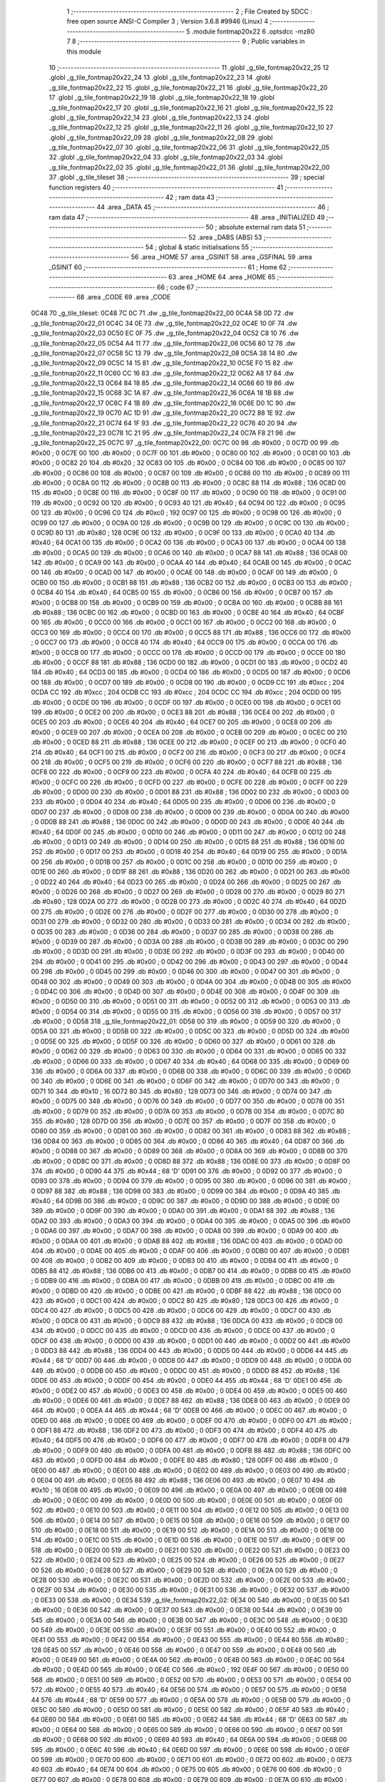                               1 ;--------------------------------------------------------
                              2 ; File Created by SDCC : free open source ANSI-C Compiler
                              3 ; Version 3.6.8 #9946 (Linux)
                              4 ;--------------------------------------------------------
                              5 	.module fontmap20x22
                              6 	.optsdcc -mz80
                              7 	
                              8 ;--------------------------------------------------------
                              9 ; Public variables in this module
                             10 ;--------------------------------------------------------
                             11 	.globl _g_tile_fontmap20x22_25
                             12 	.globl _g_tile_fontmap20x22_24
                             13 	.globl _g_tile_fontmap20x22_23
                             14 	.globl _g_tile_fontmap20x22_22
                             15 	.globl _g_tile_fontmap20x22_21
                             16 	.globl _g_tile_fontmap20x22_20
                             17 	.globl _g_tile_fontmap20x22_19
                             18 	.globl _g_tile_fontmap20x22_18
                             19 	.globl _g_tile_fontmap20x22_17
                             20 	.globl _g_tile_fontmap20x22_16
                             21 	.globl _g_tile_fontmap20x22_15
                             22 	.globl _g_tile_fontmap20x22_14
                             23 	.globl _g_tile_fontmap20x22_13
                             24 	.globl _g_tile_fontmap20x22_12
                             25 	.globl _g_tile_fontmap20x22_11
                             26 	.globl _g_tile_fontmap20x22_10
                             27 	.globl _g_tile_fontmap20x22_09
                             28 	.globl _g_tile_fontmap20x22_08
                             29 	.globl _g_tile_fontmap20x22_07
                             30 	.globl _g_tile_fontmap20x22_06
                             31 	.globl _g_tile_fontmap20x22_05
                             32 	.globl _g_tile_fontmap20x22_04
                             33 	.globl _g_tile_fontmap20x22_03
                             34 	.globl _g_tile_fontmap20x22_02
                             35 	.globl _g_tile_fontmap20x22_01
                             36 	.globl _g_tile_fontmap20x22_00
                             37 	.globl _g_tile_tileset
                             38 ;--------------------------------------------------------
                             39 ; special function registers
                             40 ;--------------------------------------------------------
                             41 ;--------------------------------------------------------
                             42 ; ram data
                             43 ;--------------------------------------------------------
                             44 	.area _DATA
                             45 ;--------------------------------------------------------
                             46 ; ram data
                             47 ;--------------------------------------------------------
                             48 	.area _INITIALIZED
                             49 ;--------------------------------------------------------
                             50 ; absolute external ram data
                             51 ;--------------------------------------------------------
                             52 	.area _DABS (ABS)
                             53 ;--------------------------------------------------------
                             54 ; global & static initialisations
                             55 ;--------------------------------------------------------
                             56 	.area _HOME
                             57 	.area _GSINIT
                             58 	.area _GSFINAL
                             59 	.area _GSINIT
                             60 ;--------------------------------------------------------
                             61 ; Home
                             62 ;--------------------------------------------------------
                             63 	.area _HOME
                             64 	.area _HOME
                             65 ;--------------------------------------------------------
                             66 ; code
                             67 ;--------------------------------------------------------
                             68 	.area _CODE
                             69 	.area _CODE
   0C48                      70 _g_tile_tileset:
   0C48 7C 0C                71 	.dw _g_tile_fontmap20x22_00
   0C4A 58 0D                72 	.dw _g_tile_fontmap20x22_01
   0C4C 34 0E                73 	.dw _g_tile_fontmap20x22_02
   0C4E 10 0F                74 	.dw _g_tile_fontmap20x22_03
   0C50 EC 0F                75 	.dw _g_tile_fontmap20x22_04
   0C52 C8 10                76 	.dw _g_tile_fontmap20x22_05
   0C54 A4 11                77 	.dw _g_tile_fontmap20x22_06
   0C56 80 12                78 	.dw _g_tile_fontmap20x22_07
   0C58 5C 13                79 	.dw _g_tile_fontmap20x22_08
   0C5A 38 14                80 	.dw _g_tile_fontmap20x22_09
   0C5C 14 15                81 	.dw _g_tile_fontmap20x22_10
   0C5E F0 15                82 	.dw _g_tile_fontmap20x22_11
   0C60 CC 16                83 	.dw _g_tile_fontmap20x22_12
   0C62 A8 17                84 	.dw _g_tile_fontmap20x22_13
   0C64 84 18                85 	.dw _g_tile_fontmap20x22_14
   0C66 60 19                86 	.dw _g_tile_fontmap20x22_15
   0C68 3C 1A                87 	.dw _g_tile_fontmap20x22_16
   0C6A 18 1B                88 	.dw _g_tile_fontmap20x22_17
   0C6C F4 1B                89 	.dw _g_tile_fontmap20x22_18
   0C6E D0 1C                90 	.dw _g_tile_fontmap20x22_19
   0C70 AC 1D                91 	.dw _g_tile_fontmap20x22_20
   0C72 88 1E                92 	.dw _g_tile_fontmap20x22_21
   0C74 64 1F                93 	.dw _g_tile_fontmap20x22_22
   0C76 40 20                94 	.dw _g_tile_fontmap20x22_23
   0C78 1C 21                95 	.dw _g_tile_fontmap20x22_24
   0C7A F8 21                96 	.dw _g_tile_fontmap20x22_25
   0C7C                      97 _g_tile_fontmap20x22_00:
   0C7C 00                   98 	.db #0x00	; 0
   0C7D 00                   99 	.db #0x00	; 0
   0C7E 00                  100 	.db #0x00	; 0
   0C7F 00                  101 	.db #0x00	; 0
   0C80 00                  102 	.db #0x00	; 0
   0C81 00                  103 	.db #0x00	; 0
   0C82 20                  104 	.db #0x20	; 32
   0C83 00                  105 	.db #0x00	; 0
   0C84 00                  106 	.db #0x00	; 0
   0C85 00                  107 	.db #0x00	; 0
   0C86 00                  108 	.db #0x00	; 0
   0C87 00                  109 	.db #0x00	; 0
   0C88 00                  110 	.db #0x00	; 0
   0C89 00                  111 	.db #0x00	; 0
   0C8A 00                  112 	.db #0x00	; 0
   0C8B 00                  113 	.db #0x00	; 0
   0C8C 88                  114 	.db #0x88	; 136
   0C8D 00                  115 	.db #0x00	; 0
   0C8E 00                  116 	.db #0x00	; 0
   0C8F 00                  117 	.db #0x00	; 0
   0C90 00                  118 	.db #0x00	; 0
   0C91 00                  119 	.db #0x00	; 0
   0C92 00                  120 	.db #0x00	; 0
   0C93 40                  121 	.db #0x40	; 64
   0C94 00                  122 	.db #0x00	; 0
   0C95 00                  123 	.db #0x00	; 0
   0C96 C0                  124 	.db #0xc0	; 192
   0C97 00                  125 	.db #0x00	; 0
   0C98 00                  126 	.db #0x00	; 0
   0C99 00                  127 	.db #0x00	; 0
   0C9A 00                  128 	.db #0x00	; 0
   0C9B 00                  129 	.db #0x00	; 0
   0C9C 00                  130 	.db #0x00	; 0
   0C9D 80                  131 	.db #0x80	; 128
   0C9E 00                  132 	.db #0x00	; 0
   0C9F 00                  133 	.db #0x00	; 0
   0CA0 40                  134 	.db #0x40	; 64
   0CA1 00                  135 	.db #0x00	; 0
   0CA2 00                  136 	.db #0x00	; 0
   0CA3 00                  137 	.db #0x00	; 0
   0CA4 00                  138 	.db #0x00	; 0
   0CA5 00                  139 	.db #0x00	; 0
   0CA6 00                  140 	.db #0x00	; 0
   0CA7 88                  141 	.db #0x88	; 136
   0CA8 00                  142 	.db #0x00	; 0
   0CA9 00                  143 	.db #0x00	; 0
   0CAA 40                  144 	.db #0x40	; 64
   0CAB 00                  145 	.db #0x00	; 0
   0CAC 00                  146 	.db #0x00	; 0
   0CAD 00                  147 	.db #0x00	; 0
   0CAE 00                  148 	.db #0x00	; 0
   0CAF 00                  149 	.db #0x00	; 0
   0CB0 00                  150 	.db #0x00	; 0
   0CB1 88                  151 	.db #0x88	; 136
   0CB2 00                  152 	.db #0x00	; 0
   0CB3 00                  153 	.db #0x00	; 0
   0CB4 40                  154 	.db #0x40	; 64
   0CB5 00                  155 	.db #0x00	; 0
   0CB6 00                  156 	.db #0x00	; 0
   0CB7 00                  157 	.db #0x00	; 0
   0CB8 00                  158 	.db #0x00	; 0
   0CB9 00                  159 	.db #0x00	; 0
   0CBA 00                  160 	.db #0x00	; 0
   0CBB 88                  161 	.db #0x88	; 136
   0CBC 00                  162 	.db #0x00	; 0
   0CBD 00                  163 	.db #0x00	; 0
   0CBE 40                  164 	.db #0x40	; 64
   0CBF 00                  165 	.db #0x00	; 0
   0CC0 00                  166 	.db #0x00	; 0
   0CC1 00                  167 	.db #0x00	; 0
   0CC2 00                  168 	.db #0x00	; 0
   0CC3 00                  169 	.db #0x00	; 0
   0CC4 00                  170 	.db #0x00	; 0
   0CC5 88                  171 	.db #0x88	; 136
   0CC6 00                  172 	.db #0x00	; 0
   0CC7 00                  173 	.db #0x00	; 0
   0CC8 40                  174 	.db #0x40	; 64
   0CC9 00                  175 	.db #0x00	; 0
   0CCA 00                  176 	.db #0x00	; 0
   0CCB 00                  177 	.db #0x00	; 0
   0CCC 00                  178 	.db #0x00	; 0
   0CCD 00                  179 	.db #0x00	; 0
   0CCE 00                  180 	.db #0x00	; 0
   0CCF 88                  181 	.db #0x88	; 136
   0CD0 00                  182 	.db #0x00	; 0
   0CD1 00                  183 	.db #0x00	; 0
   0CD2 40                  184 	.db #0x40	; 64
   0CD3 00                  185 	.db #0x00	; 0
   0CD4 00                  186 	.db #0x00	; 0
   0CD5 00                  187 	.db #0x00	; 0
   0CD6 00                  188 	.db #0x00	; 0
   0CD7 00                  189 	.db #0x00	; 0
   0CD8 00                  190 	.db #0x00	; 0
   0CD9 CC                  191 	.db #0xcc	; 204
   0CDA CC                  192 	.db #0xcc	; 204
   0CDB CC                  193 	.db #0xcc	; 204
   0CDC CC                  194 	.db #0xcc	; 204
   0CDD 00                  195 	.db #0x00	; 0
   0CDE 00                  196 	.db #0x00	; 0
   0CDF 00                  197 	.db #0x00	; 0
   0CE0 00                  198 	.db #0x00	; 0
   0CE1 00                  199 	.db #0x00	; 0
   0CE2 00                  200 	.db #0x00	; 0
   0CE3 88                  201 	.db #0x88	; 136
   0CE4 00                  202 	.db #0x00	; 0
   0CE5 00                  203 	.db #0x00	; 0
   0CE6 40                  204 	.db #0x40	; 64
   0CE7 00                  205 	.db #0x00	; 0
   0CE8 00                  206 	.db #0x00	; 0
   0CE9 00                  207 	.db #0x00	; 0
   0CEA 00                  208 	.db #0x00	; 0
   0CEB 00                  209 	.db #0x00	; 0
   0CEC 00                  210 	.db #0x00	; 0
   0CED 88                  211 	.db #0x88	; 136
   0CEE 00                  212 	.db #0x00	; 0
   0CEF 00                  213 	.db #0x00	; 0
   0CF0 40                  214 	.db #0x40	; 64
   0CF1 00                  215 	.db #0x00	; 0
   0CF2 00                  216 	.db #0x00	; 0
   0CF3 00                  217 	.db #0x00	; 0
   0CF4 00                  218 	.db #0x00	; 0
   0CF5 00                  219 	.db #0x00	; 0
   0CF6 00                  220 	.db #0x00	; 0
   0CF7 88                  221 	.db #0x88	; 136
   0CF8 00                  222 	.db #0x00	; 0
   0CF9 00                  223 	.db #0x00	; 0
   0CFA 40                  224 	.db #0x40	; 64
   0CFB 00                  225 	.db #0x00	; 0
   0CFC 00                  226 	.db #0x00	; 0
   0CFD 00                  227 	.db #0x00	; 0
   0CFE 00                  228 	.db #0x00	; 0
   0CFF 00                  229 	.db #0x00	; 0
   0D00 00                  230 	.db #0x00	; 0
   0D01 88                  231 	.db #0x88	; 136
   0D02 00                  232 	.db #0x00	; 0
   0D03 00                  233 	.db #0x00	; 0
   0D04 40                  234 	.db #0x40	; 64
   0D05 00                  235 	.db #0x00	; 0
   0D06 00                  236 	.db #0x00	; 0
   0D07 00                  237 	.db #0x00	; 0
   0D08 00                  238 	.db #0x00	; 0
   0D09 00                  239 	.db #0x00	; 0
   0D0A 00                  240 	.db #0x00	; 0
   0D0B 88                  241 	.db #0x88	; 136
   0D0C 00                  242 	.db #0x00	; 0
   0D0D 00                  243 	.db #0x00	; 0
   0D0E 40                  244 	.db #0x40	; 64
   0D0F 00                  245 	.db #0x00	; 0
   0D10 00                  246 	.db #0x00	; 0
   0D11 00                  247 	.db #0x00	; 0
   0D12 00                  248 	.db #0x00	; 0
   0D13 00                  249 	.db #0x00	; 0
   0D14 00                  250 	.db #0x00	; 0
   0D15 88                  251 	.db #0x88	; 136
   0D16 00                  252 	.db #0x00	; 0
   0D17 00                  253 	.db #0x00	; 0
   0D18 40                  254 	.db #0x40	; 64
   0D19 00                  255 	.db #0x00	; 0
   0D1A 00                  256 	.db #0x00	; 0
   0D1B 00                  257 	.db #0x00	; 0
   0D1C 00                  258 	.db #0x00	; 0
   0D1D 00                  259 	.db #0x00	; 0
   0D1E 00                  260 	.db #0x00	; 0
   0D1F 88                  261 	.db #0x88	; 136
   0D20 00                  262 	.db #0x00	; 0
   0D21 00                  263 	.db #0x00	; 0
   0D22 40                  264 	.db #0x40	; 64
   0D23 00                  265 	.db #0x00	; 0
   0D24 00                  266 	.db #0x00	; 0
   0D25 00                  267 	.db #0x00	; 0
   0D26 00                  268 	.db #0x00	; 0
   0D27 00                  269 	.db #0x00	; 0
   0D28 00                  270 	.db #0x00	; 0
   0D29 80                  271 	.db #0x80	; 128
   0D2A 00                  272 	.db #0x00	; 0
   0D2B 00                  273 	.db #0x00	; 0
   0D2C 40                  274 	.db #0x40	; 64
   0D2D 00                  275 	.db #0x00	; 0
   0D2E 00                  276 	.db #0x00	; 0
   0D2F 00                  277 	.db #0x00	; 0
   0D30 00                  278 	.db #0x00	; 0
   0D31 00                  279 	.db #0x00	; 0
   0D32 00                  280 	.db #0x00	; 0
   0D33 00                  281 	.db #0x00	; 0
   0D34 00                  282 	.db #0x00	; 0
   0D35 00                  283 	.db #0x00	; 0
   0D36 00                  284 	.db #0x00	; 0
   0D37 00                  285 	.db #0x00	; 0
   0D38 00                  286 	.db #0x00	; 0
   0D39 00                  287 	.db #0x00	; 0
   0D3A 00                  288 	.db #0x00	; 0
   0D3B 00                  289 	.db #0x00	; 0
   0D3C 00                  290 	.db #0x00	; 0
   0D3D 00                  291 	.db #0x00	; 0
   0D3E 00                  292 	.db #0x00	; 0
   0D3F 00                  293 	.db #0x00	; 0
   0D40 00                  294 	.db #0x00	; 0
   0D41 00                  295 	.db #0x00	; 0
   0D42 00                  296 	.db #0x00	; 0
   0D43 00                  297 	.db #0x00	; 0
   0D44 00                  298 	.db #0x00	; 0
   0D45 00                  299 	.db #0x00	; 0
   0D46 00                  300 	.db #0x00	; 0
   0D47 00                  301 	.db #0x00	; 0
   0D48 00                  302 	.db #0x00	; 0
   0D49 00                  303 	.db #0x00	; 0
   0D4A 00                  304 	.db #0x00	; 0
   0D4B 00                  305 	.db #0x00	; 0
   0D4C 00                  306 	.db #0x00	; 0
   0D4D 00                  307 	.db #0x00	; 0
   0D4E 00                  308 	.db #0x00	; 0
   0D4F 00                  309 	.db #0x00	; 0
   0D50 00                  310 	.db #0x00	; 0
   0D51 00                  311 	.db #0x00	; 0
   0D52 00                  312 	.db #0x00	; 0
   0D53 00                  313 	.db #0x00	; 0
   0D54 00                  314 	.db #0x00	; 0
   0D55 00                  315 	.db #0x00	; 0
   0D56 00                  316 	.db #0x00	; 0
   0D57 00                  317 	.db #0x00	; 0
   0D58                     318 _g_tile_fontmap20x22_01:
   0D58 00                  319 	.db #0x00	; 0
   0D59 00                  320 	.db #0x00	; 0
   0D5A 00                  321 	.db #0x00	; 0
   0D5B 00                  322 	.db #0x00	; 0
   0D5C 00                  323 	.db #0x00	; 0
   0D5D 00                  324 	.db #0x00	; 0
   0D5E 00                  325 	.db #0x00	; 0
   0D5F 00                  326 	.db #0x00	; 0
   0D60 00                  327 	.db #0x00	; 0
   0D61 00                  328 	.db #0x00	; 0
   0D62 00                  329 	.db #0x00	; 0
   0D63 00                  330 	.db #0x00	; 0
   0D64 00                  331 	.db #0x00	; 0
   0D65 00                  332 	.db #0x00	; 0
   0D66 00                  333 	.db #0x00	; 0
   0D67 40                  334 	.db #0x40	; 64
   0D68 00                  335 	.db #0x00	; 0
   0D69 00                  336 	.db #0x00	; 0
   0D6A 00                  337 	.db #0x00	; 0
   0D6B 00                  338 	.db #0x00	; 0
   0D6C 00                  339 	.db #0x00	; 0
   0D6D 00                  340 	.db #0x00	; 0
   0D6E 00                  341 	.db #0x00	; 0
   0D6F 00                  342 	.db #0x00	; 0
   0D70 00                  343 	.db #0x00	; 0
   0D71 10                  344 	.db #0x10	; 16
   0D72 80                  345 	.db #0x80	; 128
   0D73 00                  346 	.db #0x00	; 0
   0D74 00                  347 	.db #0x00	; 0
   0D75 00                  348 	.db #0x00	; 0
   0D76 00                  349 	.db #0x00	; 0
   0D77 00                  350 	.db #0x00	; 0
   0D78 00                  351 	.db #0x00	; 0
   0D79 00                  352 	.db #0x00	; 0
   0D7A 00                  353 	.db #0x00	; 0
   0D7B 00                  354 	.db #0x00	; 0
   0D7C 80                  355 	.db #0x80	; 128
   0D7D 00                  356 	.db #0x00	; 0
   0D7E 00                  357 	.db #0x00	; 0
   0D7F 00                  358 	.db #0x00	; 0
   0D80 00                  359 	.db #0x00	; 0
   0D81 00                  360 	.db #0x00	; 0
   0D82 00                  361 	.db #0x00	; 0
   0D83 88                  362 	.db #0x88	; 136
   0D84 00                  363 	.db #0x00	; 0
   0D85 00                  364 	.db #0x00	; 0
   0D86 40                  365 	.db #0x40	; 64
   0D87 00                  366 	.db #0x00	; 0
   0D88 00                  367 	.db #0x00	; 0
   0D89 00                  368 	.db #0x00	; 0
   0D8A 00                  369 	.db #0x00	; 0
   0D8B 00                  370 	.db #0x00	; 0
   0D8C 00                  371 	.db #0x00	; 0
   0D8D 88                  372 	.db #0x88	; 136
   0D8E 00                  373 	.db #0x00	; 0
   0D8F 00                  374 	.db #0x00	; 0
   0D90 44                  375 	.db #0x44	; 68	'D'
   0D91 00                  376 	.db #0x00	; 0
   0D92 00                  377 	.db #0x00	; 0
   0D93 00                  378 	.db #0x00	; 0
   0D94 00                  379 	.db #0x00	; 0
   0D95 00                  380 	.db #0x00	; 0
   0D96 00                  381 	.db #0x00	; 0
   0D97 88                  382 	.db #0x88	; 136
   0D98 00                  383 	.db #0x00	; 0
   0D99 00                  384 	.db #0x00	; 0
   0D9A 40                  385 	.db #0x40	; 64
   0D9B 00                  386 	.db #0x00	; 0
   0D9C 00                  387 	.db #0x00	; 0
   0D9D 00                  388 	.db #0x00	; 0
   0D9E 00                  389 	.db #0x00	; 0
   0D9F 00                  390 	.db #0x00	; 0
   0DA0 00                  391 	.db #0x00	; 0
   0DA1 88                  392 	.db #0x88	; 136
   0DA2 00                  393 	.db #0x00	; 0
   0DA3 00                  394 	.db #0x00	; 0
   0DA4 00                  395 	.db #0x00	; 0
   0DA5 00                  396 	.db #0x00	; 0
   0DA6 00                  397 	.db #0x00	; 0
   0DA7 00                  398 	.db #0x00	; 0
   0DA8 00                  399 	.db #0x00	; 0
   0DA9 00                  400 	.db #0x00	; 0
   0DAA 00                  401 	.db #0x00	; 0
   0DAB 88                  402 	.db #0x88	; 136
   0DAC 00                  403 	.db #0x00	; 0
   0DAD 00                  404 	.db #0x00	; 0
   0DAE 00                  405 	.db #0x00	; 0
   0DAF 00                  406 	.db #0x00	; 0
   0DB0 00                  407 	.db #0x00	; 0
   0DB1 00                  408 	.db #0x00	; 0
   0DB2 00                  409 	.db #0x00	; 0
   0DB3 00                  410 	.db #0x00	; 0
   0DB4 00                  411 	.db #0x00	; 0
   0DB5 88                  412 	.db #0x88	; 136
   0DB6 00                  413 	.db #0x00	; 0
   0DB7 00                  414 	.db #0x00	; 0
   0DB8 00                  415 	.db #0x00	; 0
   0DB9 00                  416 	.db #0x00	; 0
   0DBA 00                  417 	.db #0x00	; 0
   0DBB 00                  418 	.db #0x00	; 0
   0DBC 00                  419 	.db #0x00	; 0
   0DBD 00                  420 	.db #0x00	; 0
   0DBE 00                  421 	.db #0x00	; 0
   0DBF 88                  422 	.db #0x88	; 136
   0DC0 00                  423 	.db #0x00	; 0
   0DC1 00                  424 	.db #0x00	; 0
   0DC2 80                  425 	.db #0x80	; 128
   0DC3 00                  426 	.db #0x00	; 0
   0DC4 00                  427 	.db #0x00	; 0
   0DC5 00                  428 	.db #0x00	; 0
   0DC6 00                  429 	.db #0x00	; 0
   0DC7 00                  430 	.db #0x00	; 0
   0DC8 00                  431 	.db #0x00	; 0
   0DC9 88                  432 	.db #0x88	; 136
   0DCA 00                  433 	.db #0x00	; 0
   0DCB 00                  434 	.db #0x00	; 0
   0DCC 00                  435 	.db #0x00	; 0
   0DCD 00                  436 	.db #0x00	; 0
   0DCE 00                  437 	.db #0x00	; 0
   0DCF 00                  438 	.db #0x00	; 0
   0DD0 00                  439 	.db #0x00	; 0
   0DD1 00                  440 	.db #0x00	; 0
   0DD2 00                  441 	.db #0x00	; 0
   0DD3 88                  442 	.db #0x88	; 136
   0DD4 00                  443 	.db #0x00	; 0
   0DD5 00                  444 	.db #0x00	; 0
   0DD6 44                  445 	.db #0x44	; 68	'D'
   0DD7 00                  446 	.db #0x00	; 0
   0DD8 00                  447 	.db #0x00	; 0
   0DD9 00                  448 	.db #0x00	; 0
   0DDA 00                  449 	.db #0x00	; 0
   0DDB 00                  450 	.db #0x00	; 0
   0DDC 00                  451 	.db #0x00	; 0
   0DDD 88                  452 	.db #0x88	; 136
   0DDE 00                  453 	.db #0x00	; 0
   0DDF 00                  454 	.db #0x00	; 0
   0DE0 44                  455 	.db #0x44	; 68	'D'
   0DE1 00                  456 	.db #0x00	; 0
   0DE2 00                  457 	.db #0x00	; 0
   0DE3 00                  458 	.db #0x00	; 0
   0DE4 00                  459 	.db #0x00	; 0
   0DE5 00                  460 	.db #0x00	; 0
   0DE6 00                  461 	.db #0x00	; 0
   0DE7 88                  462 	.db #0x88	; 136
   0DE8 00                  463 	.db #0x00	; 0
   0DE9 00                  464 	.db #0x00	; 0
   0DEA 44                  465 	.db #0x44	; 68	'D'
   0DEB 00                  466 	.db #0x00	; 0
   0DEC 00                  467 	.db #0x00	; 0
   0DED 00                  468 	.db #0x00	; 0
   0DEE 00                  469 	.db #0x00	; 0
   0DEF 00                  470 	.db #0x00	; 0
   0DF0 00                  471 	.db #0x00	; 0
   0DF1 88                  472 	.db #0x88	; 136
   0DF2 00                  473 	.db #0x00	; 0
   0DF3 00                  474 	.db #0x00	; 0
   0DF4 40                  475 	.db #0x40	; 64
   0DF5 00                  476 	.db #0x00	; 0
   0DF6 00                  477 	.db #0x00	; 0
   0DF7 00                  478 	.db #0x00	; 0
   0DF8 00                  479 	.db #0x00	; 0
   0DF9 00                  480 	.db #0x00	; 0
   0DFA 00                  481 	.db #0x00	; 0
   0DFB 88                  482 	.db #0x88	; 136
   0DFC 00                  483 	.db #0x00	; 0
   0DFD 00                  484 	.db #0x00	; 0
   0DFE 80                  485 	.db #0x80	; 128
   0DFF 00                  486 	.db #0x00	; 0
   0E00 00                  487 	.db #0x00	; 0
   0E01 00                  488 	.db #0x00	; 0
   0E02 00                  489 	.db #0x00	; 0
   0E03 00                  490 	.db #0x00	; 0
   0E04 00                  491 	.db #0x00	; 0
   0E05 88                  492 	.db #0x88	; 136
   0E06 00                  493 	.db #0x00	; 0
   0E07 10                  494 	.db #0x10	; 16
   0E08 00                  495 	.db #0x00	; 0
   0E09 00                  496 	.db #0x00	; 0
   0E0A 00                  497 	.db #0x00	; 0
   0E0B 00                  498 	.db #0x00	; 0
   0E0C 00                  499 	.db #0x00	; 0
   0E0D 00                  500 	.db #0x00	; 0
   0E0E 00                  501 	.db #0x00	; 0
   0E0F 00                  502 	.db #0x00	; 0
   0E10 00                  503 	.db #0x00	; 0
   0E11 00                  504 	.db #0x00	; 0
   0E12 00                  505 	.db #0x00	; 0
   0E13 00                  506 	.db #0x00	; 0
   0E14 00                  507 	.db #0x00	; 0
   0E15 00                  508 	.db #0x00	; 0
   0E16 00                  509 	.db #0x00	; 0
   0E17 00                  510 	.db #0x00	; 0
   0E18 00                  511 	.db #0x00	; 0
   0E19 00                  512 	.db #0x00	; 0
   0E1A 00                  513 	.db #0x00	; 0
   0E1B 00                  514 	.db #0x00	; 0
   0E1C 00                  515 	.db #0x00	; 0
   0E1D 00                  516 	.db #0x00	; 0
   0E1E 00                  517 	.db #0x00	; 0
   0E1F 00                  518 	.db #0x00	; 0
   0E20 00                  519 	.db #0x00	; 0
   0E21 00                  520 	.db #0x00	; 0
   0E22 00                  521 	.db #0x00	; 0
   0E23 00                  522 	.db #0x00	; 0
   0E24 00                  523 	.db #0x00	; 0
   0E25 00                  524 	.db #0x00	; 0
   0E26 00                  525 	.db #0x00	; 0
   0E27 00                  526 	.db #0x00	; 0
   0E28 00                  527 	.db #0x00	; 0
   0E29 00                  528 	.db #0x00	; 0
   0E2A 00                  529 	.db #0x00	; 0
   0E2B 00                  530 	.db #0x00	; 0
   0E2C 00                  531 	.db #0x00	; 0
   0E2D 00                  532 	.db #0x00	; 0
   0E2E 00                  533 	.db #0x00	; 0
   0E2F 00                  534 	.db #0x00	; 0
   0E30 00                  535 	.db #0x00	; 0
   0E31 00                  536 	.db #0x00	; 0
   0E32 00                  537 	.db #0x00	; 0
   0E33 00                  538 	.db #0x00	; 0
   0E34                     539 _g_tile_fontmap20x22_02:
   0E34 00                  540 	.db #0x00	; 0
   0E35 00                  541 	.db #0x00	; 0
   0E36 00                  542 	.db #0x00	; 0
   0E37 00                  543 	.db #0x00	; 0
   0E38 00                  544 	.db #0x00	; 0
   0E39 00                  545 	.db #0x00	; 0
   0E3A 00                  546 	.db #0x00	; 0
   0E3B 00                  547 	.db #0x00	; 0
   0E3C 00                  548 	.db #0x00	; 0
   0E3D 00                  549 	.db #0x00	; 0
   0E3E 00                  550 	.db #0x00	; 0
   0E3F 00                  551 	.db #0x00	; 0
   0E40 00                  552 	.db #0x00	; 0
   0E41 00                  553 	.db #0x00	; 0
   0E42 00                  554 	.db #0x00	; 0
   0E43 00                  555 	.db #0x00	; 0
   0E44 80                  556 	.db #0x80	; 128
   0E45 00                  557 	.db #0x00	; 0
   0E46 00                  558 	.db #0x00	; 0
   0E47 00                  559 	.db #0x00	; 0
   0E48 00                  560 	.db #0x00	; 0
   0E49 00                  561 	.db #0x00	; 0
   0E4A 00                  562 	.db #0x00	; 0
   0E4B 00                  563 	.db #0x00	; 0
   0E4C 00                  564 	.db #0x00	; 0
   0E4D 00                  565 	.db #0x00	; 0
   0E4E C0                  566 	.db #0xc0	; 192
   0E4F 00                  567 	.db #0x00	; 0
   0E50 00                  568 	.db #0x00	; 0
   0E51 00                  569 	.db #0x00	; 0
   0E52 00                  570 	.db #0x00	; 0
   0E53 00                  571 	.db #0x00	; 0
   0E54 00                  572 	.db #0x00	; 0
   0E55 40                  573 	.db #0x40	; 64
   0E56 00                  574 	.db #0x00	; 0
   0E57 00                  575 	.db #0x00	; 0
   0E58 44                  576 	.db #0x44	; 68	'D'
   0E59 00                  577 	.db #0x00	; 0
   0E5A 00                  578 	.db #0x00	; 0
   0E5B 00                  579 	.db #0x00	; 0
   0E5C 00                  580 	.db #0x00	; 0
   0E5D 00                  581 	.db #0x00	; 0
   0E5E 00                  582 	.db #0x00	; 0
   0E5F 40                  583 	.db #0x40	; 64
   0E60 00                  584 	.db #0x00	; 0
   0E61 00                  585 	.db #0x00	; 0
   0E62 44                  586 	.db #0x44	; 68	'D'
   0E63 00                  587 	.db #0x00	; 0
   0E64 00                  588 	.db #0x00	; 0
   0E65 00                  589 	.db #0x00	; 0
   0E66 00                  590 	.db #0x00	; 0
   0E67 00                  591 	.db #0x00	; 0
   0E68 00                  592 	.db #0x00	; 0
   0E69 40                  593 	.db #0x40	; 64
   0E6A 00                  594 	.db #0x00	; 0
   0E6B 00                  595 	.db #0x00	; 0
   0E6C 40                  596 	.db #0x40	; 64
   0E6D 00                  597 	.db #0x00	; 0
   0E6E 00                  598 	.db #0x00	; 0
   0E6F 00                  599 	.db #0x00	; 0
   0E70 00                  600 	.db #0x00	; 0
   0E71 00                  601 	.db #0x00	; 0
   0E72 00                  602 	.db #0x00	; 0
   0E73 40                  603 	.db #0x40	; 64
   0E74 00                  604 	.db #0x00	; 0
   0E75 00                  605 	.db #0x00	; 0
   0E76 00                  606 	.db #0x00	; 0
   0E77 00                  607 	.db #0x00	; 0
   0E78 00                  608 	.db #0x00	; 0
   0E79 00                  609 	.db #0x00	; 0
   0E7A 00                  610 	.db #0x00	; 0
   0E7B 00                  611 	.db #0x00	; 0
   0E7C 00                  612 	.db #0x00	; 0
   0E7D 40                  613 	.db #0x40	; 64
   0E7E 00                  614 	.db #0x00	; 0
   0E7F 00                  615 	.db #0x00	; 0
   0E80 00                  616 	.db #0x00	; 0
   0E81 00                  617 	.db #0x00	; 0
   0E82 00                  618 	.db #0x00	; 0
   0E83 00                  619 	.db #0x00	; 0
   0E84 00                  620 	.db #0x00	; 0
   0E85 00                  621 	.db #0x00	; 0
   0E86 00                  622 	.db #0x00	; 0
   0E87 40                  623 	.db #0x40	; 64
   0E88 00                  624 	.db #0x00	; 0
   0E89 00                  625 	.db #0x00	; 0
   0E8A 00                  626 	.db #0x00	; 0
   0E8B 00                  627 	.db #0x00	; 0
   0E8C 00                  628 	.db #0x00	; 0
   0E8D 00                  629 	.db #0x00	; 0
   0E8E 00                  630 	.db #0x00	; 0
   0E8F 00                  631 	.db #0x00	; 0
   0E90 00                  632 	.db #0x00	; 0
   0E91 40                  633 	.db #0x40	; 64
   0E92 00                  634 	.db #0x00	; 0
   0E93 00                  635 	.db #0x00	; 0
   0E94 00                  636 	.db #0x00	; 0
   0E95 00                  637 	.db #0x00	; 0
   0E96 00                  638 	.db #0x00	; 0
   0E97 00                  639 	.db #0x00	; 0
   0E98 00                  640 	.db #0x00	; 0
   0E99 00                  641 	.db #0x00	; 0
   0E9A 00                  642 	.db #0x00	; 0
   0E9B 40                  643 	.db #0x40	; 64
   0E9C 00                  644 	.db #0x00	; 0
   0E9D 00                  645 	.db #0x00	; 0
   0E9E 00                  646 	.db #0x00	; 0
   0E9F 00                  647 	.db #0x00	; 0
   0EA0 00                  648 	.db #0x00	; 0
   0EA1 00                  649 	.db #0x00	; 0
   0EA2 00                  650 	.db #0x00	; 0
   0EA3 00                  651 	.db #0x00	; 0
   0EA4 00                  652 	.db #0x00	; 0
   0EA5 40                  653 	.db #0x40	; 64
   0EA6 00                  654 	.db #0x00	; 0
   0EA7 00                  655 	.db #0x00	; 0
   0EA8 00                  656 	.db #0x00	; 0
   0EA9 00                  657 	.db #0x00	; 0
   0EAA 00                  658 	.db #0x00	; 0
   0EAB 00                  659 	.db #0x00	; 0
   0EAC 00                  660 	.db #0x00	; 0
   0EAD 00                  661 	.db #0x00	; 0
   0EAE 00                  662 	.db #0x00	; 0
   0EAF 40                  663 	.db #0x40	; 64
   0EB0 00                  664 	.db #0x00	; 0
   0EB1 00                  665 	.db #0x00	; 0
   0EB2 00                  666 	.db #0x00	; 0
   0EB3 00                  667 	.db #0x00	; 0
   0EB4 00                  668 	.db #0x00	; 0
   0EB5 00                  669 	.db #0x00	; 0
   0EB6 00                  670 	.db #0x00	; 0
   0EB7 00                  671 	.db #0x00	; 0
   0EB8 00                  672 	.db #0x00	; 0
   0EB9 40                  673 	.db #0x40	; 64
   0EBA 00                  674 	.db #0x00	; 0
   0EBB 00                  675 	.db #0x00	; 0
   0EBC 00                  676 	.db #0x00	; 0
   0EBD 00                  677 	.db #0x00	; 0
   0EBE 00                  678 	.db #0x00	; 0
   0EBF 00                  679 	.db #0x00	; 0
   0EC0 00                  680 	.db #0x00	; 0
   0EC1 00                  681 	.db #0x00	; 0
   0EC2 00                  682 	.db #0x00	; 0
   0EC3 40                  683 	.db #0x40	; 64
   0EC4 00                  684 	.db #0x00	; 0
   0EC5 00                  685 	.db #0x00	; 0
   0EC6 00                  686 	.db #0x00	; 0
   0EC7 00                  687 	.db #0x00	; 0
   0EC8 00                  688 	.db #0x00	; 0
   0EC9 00                  689 	.db #0x00	; 0
   0ECA 00                  690 	.db #0x00	; 0
   0ECB 00                  691 	.db #0x00	; 0
   0ECC 00                  692 	.db #0x00	; 0
   0ECD 44                  693 	.db #0x44	; 68	'D'
   0ECE 00                  694 	.db #0x00	; 0
   0ECF 00                  695 	.db #0x00	; 0
   0ED0 00                  696 	.db #0x00	; 0
   0ED1 00                  697 	.db #0x00	; 0
   0ED2 00                  698 	.db #0x00	; 0
   0ED3 00                  699 	.db #0x00	; 0
   0ED4 00                  700 	.db #0x00	; 0
   0ED5 00                  701 	.db #0x00	; 0
   0ED6 00                  702 	.db #0x00	; 0
   0ED7 00                  703 	.db #0x00	; 0
   0ED8 00                  704 	.db #0x00	; 0
   0ED9 00                  705 	.db #0x00	; 0
   0EDA 00                  706 	.db #0x00	; 0
   0EDB 00                  707 	.db #0x00	; 0
   0EDC 00                  708 	.db #0x00	; 0
   0EDD 00                  709 	.db #0x00	; 0
   0EDE 00                  710 	.db #0x00	; 0
   0EDF 00                  711 	.db #0x00	; 0
   0EE0 00                  712 	.db #0x00	; 0
   0EE1 00                  713 	.db #0x00	; 0
   0EE2 20                  714 	.db #0x20	; 32
   0EE3 00                  715 	.db #0x00	; 0
   0EE4 00                  716 	.db #0x00	; 0
   0EE5 00                  717 	.db #0x00	; 0
   0EE6 00                  718 	.db #0x00	; 0
   0EE7 00                  719 	.db #0x00	; 0
   0EE8 00                  720 	.db #0x00	; 0
   0EE9 00                  721 	.db #0x00	; 0
   0EEA 00                  722 	.db #0x00	; 0
   0EEB 00                  723 	.db #0x00	; 0
   0EEC 00                  724 	.db #0x00	; 0
   0EED 00                  725 	.db #0x00	; 0
   0EEE 00                  726 	.db #0x00	; 0
   0EEF 00                  727 	.db #0x00	; 0
   0EF0 00                  728 	.db #0x00	; 0
   0EF1 00                  729 	.db #0x00	; 0
   0EF2 00                  730 	.db #0x00	; 0
   0EF3 00                  731 	.db #0x00	; 0
   0EF4 00                  732 	.db #0x00	; 0
   0EF5 00                  733 	.db #0x00	; 0
   0EF6 00                  734 	.db #0x00	; 0
   0EF7 00                  735 	.db #0x00	; 0
   0EF8 00                  736 	.db #0x00	; 0
   0EF9 00                  737 	.db #0x00	; 0
   0EFA 00                  738 	.db #0x00	; 0
   0EFB 00                  739 	.db #0x00	; 0
   0EFC 00                  740 	.db #0x00	; 0
   0EFD 00                  741 	.db #0x00	; 0
   0EFE 00                  742 	.db #0x00	; 0
   0EFF 00                  743 	.db #0x00	; 0
   0F00 00                  744 	.db #0x00	; 0
   0F01 00                  745 	.db #0x00	; 0
   0F02 00                  746 	.db #0x00	; 0
   0F03 00                  747 	.db #0x00	; 0
   0F04 00                  748 	.db #0x00	; 0
   0F05 00                  749 	.db #0x00	; 0
   0F06 00                  750 	.db #0x00	; 0
   0F07 00                  751 	.db #0x00	; 0
   0F08 00                  752 	.db #0x00	; 0
   0F09 00                  753 	.db #0x00	; 0
   0F0A 00                  754 	.db #0x00	; 0
   0F0B 00                  755 	.db #0x00	; 0
   0F0C 00                  756 	.db #0x00	; 0
   0F0D 00                  757 	.db #0x00	; 0
   0F0E 00                  758 	.db #0x00	; 0
   0F0F 00                  759 	.db #0x00	; 0
   0F10                     760 _g_tile_fontmap20x22_03:
   0F10 00                  761 	.db #0x00	; 0
   0F11 00                  762 	.db #0x00	; 0
   0F12 00                  763 	.db #0x00	; 0
   0F13 00                  764 	.db #0x00	; 0
   0F14 00                  765 	.db #0x00	; 0
   0F15 00                  766 	.db #0x00	; 0
   0F16 00                  767 	.db #0x00	; 0
   0F17 00                  768 	.db #0x00	; 0
   0F18 00                  769 	.db #0x00	; 0
   0F19 00                  770 	.db #0x00	; 0
   0F1A 00                  771 	.db #0x00	; 0
   0F1B 00                  772 	.db #0x00	; 0
   0F1C 00                  773 	.db #0x00	; 0
   0F1D 00                  774 	.db #0x00	; 0
   0F1E 00                  775 	.db #0x00	; 0
   0F1F 00                  776 	.db #0x00	; 0
   0F20 00                  777 	.db #0x00	; 0
   0F21 00                  778 	.db #0x00	; 0
   0F22 00                  779 	.db #0x00	; 0
   0F23 00                  780 	.db #0x00	; 0
   0F24 00                  781 	.db #0x00	; 0
   0F25 00                  782 	.db #0x00	; 0
   0F26 00                  783 	.db #0x00	; 0
   0F27 20                  784 	.db #0x20	; 32
   0F28 00                  785 	.db #0x00	; 0
   0F29 00                  786 	.db #0x00	; 0
   0F2A 00                  787 	.db #0x00	; 0
   0F2B 00                  788 	.db #0x00	; 0
   0F2C 00                  789 	.db #0x00	; 0
   0F2D 00                  790 	.db #0x00	; 0
   0F2E 00                  791 	.db #0x00	; 0
   0F2F 00                  792 	.db #0x00	; 0
   0F30 00                  793 	.db #0x00	; 0
   0F31 88                  794 	.db #0x88	; 136
   0F32 00                  795 	.db #0x00	; 0
   0F33 00                  796 	.db #0x00	; 0
   0F34 80                  797 	.db #0x80	; 128
   0F35 00                  798 	.db #0x00	; 0
   0F36 00                  799 	.db #0x00	; 0
   0F37 00                  800 	.db #0x00	; 0
   0F38 00                  801 	.db #0x00	; 0
   0F39 00                  802 	.db #0x00	; 0
   0F3A 00                  803 	.db #0x00	; 0
   0F3B 88                  804 	.db #0x88	; 136
   0F3C 00                  805 	.db #0x00	; 0
   0F3D 00                  806 	.db #0x00	; 0
   0F3E 80                  807 	.db #0x80	; 128
   0F3F 00                  808 	.db #0x00	; 0
   0F40 00                  809 	.db #0x00	; 0
   0F41 00                  810 	.db #0x00	; 0
   0F42 00                  811 	.db #0x00	; 0
   0F43 00                  812 	.db #0x00	; 0
   0F44 00                  813 	.db #0x00	; 0
   0F45 88                  814 	.db #0x88	; 136
   0F46 00                  815 	.db #0x00	; 0
   0F47 00                  816 	.db #0x00	; 0
   0F48 40                  817 	.db #0x40	; 64
   0F49 00                  818 	.db #0x00	; 0
   0F4A 00                  819 	.db #0x00	; 0
   0F4B 00                  820 	.db #0x00	; 0
   0F4C 00                  821 	.db #0x00	; 0
   0F4D 00                  822 	.db #0x00	; 0
   0F4E 00                  823 	.db #0x00	; 0
   0F4F 88                  824 	.db #0x88	; 136
   0F50 00                  825 	.db #0x00	; 0
   0F51 00                  826 	.db #0x00	; 0
   0F52 44                  827 	.db #0x44	; 68	'D'
   0F53 00                  828 	.db #0x00	; 0
   0F54 00                  829 	.db #0x00	; 0
   0F55 00                  830 	.db #0x00	; 0
   0F56 00                  831 	.db #0x00	; 0
   0F57 00                  832 	.db #0x00	; 0
   0F58 00                  833 	.db #0x00	; 0
   0F59 88                  834 	.db #0x88	; 136
   0F5A 00                  835 	.db #0x00	; 0
   0F5B 00                  836 	.db #0x00	; 0
   0F5C 44                  837 	.db #0x44	; 68	'D'
   0F5D 00                  838 	.db #0x00	; 0
   0F5E 00                  839 	.db #0x00	; 0
   0F5F 00                  840 	.db #0x00	; 0
   0F60 00                  841 	.db #0x00	; 0
   0F61 00                  842 	.db #0x00	; 0
   0F62 00                  843 	.db #0x00	; 0
   0F63 88                  844 	.db #0x88	; 136
   0F64 00                  845 	.db #0x00	; 0
   0F65 00                  846 	.db #0x00	; 0
   0F66 44                  847 	.db #0x44	; 68	'D'
   0F67 00                  848 	.db #0x00	; 0
   0F68 00                  849 	.db #0x00	; 0
   0F69 00                  850 	.db #0x00	; 0
   0F6A 00                  851 	.db #0x00	; 0
   0F6B 00                  852 	.db #0x00	; 0
   0F6C 00                  853 	.db #0x00	; 0
   0F6D 88                  854 	.db #0x88	; 136
   0F6E 00                  855 	.db #0x00	; 0
   0F6F 00                  856 	.db #0x00	; 0
   0F70 44                  857 	.db #0x44	; 68	'D'
   0F71 00                  858 	.db #0x00	; 0
   0F72 00                  859 	.db #0x00	; 0
   0F73 00                  860 	.db #0x00	; 0
   0F74 00                  861 	.db #0x00	; 0
   0F75 00                  862 	.db #0x00	; 0
   0F76 00                  863 	.db #0x00	; 0
   0F77 88                  864 	.db #0x88	; 136
   0F78 00                  865 	.db #0x00	; 0
   0F79 00                  866 	.db #0x00	; 0
   0F7A 44                  867 	.db #0x44	; 68	'D'
   0F7B 00                  868 	.db #0x00	; 0
   0F7C 00                  869 	.db #0x00	; 0
   0F7D 00                  870 	.db #0x00	; 0
   0F7E 00                  871 	.db #0x00	; 0
   0F7F 00                  872 	.db #0x00	; 0
   0F80 00                  873 	.db #0x00	; 0
   0F81 88                  874 	.db #0x88	; 136
   0F82 00                  875 	.db #0x00	; 0
   0F83 00                  876 	.db #0x00	; 0
   0F84 44                  877 	.db #0x44	; 68	'D'
   0F85 00                  878 	.db #0x00	; 0
   0F86 00                  879 	.db #0x00	; 0
   0F87 00                  880 	.db #0x00	; 0
   0F88 00                  881 	.db #0x00	; 0
   0F89 00                  882 	.db #0x00	; 0
   0F8A 00                  883 	.db #0x00	; 0
   0F8B 88                  884 	.db #0x88	; 136
   0F8C 00                  885 	.db #0x00	; 0
   0F8D 00                  886 	.db #0x00	; 0
   0F8E 44                  887 	.db #0x44	; 68	'D'
   0F8F 00                  888 	.db #0x00	; 0
   0F90 00                  889 	.db #0x00	; 0
   0F91 00                  890 	.db #0x00	; 0
   0F92 00                  891 	.db #0x00	; 0
   0F93 00                  892 	.db #0x00	; 0
   0F94 00                  893 	.db #0x00	; 0
   0F95 88                  894 	.db #0x88	; 136
   0F96 00                  895 	.db #0x00	; 0
   0F97 00                  896 	.db #0x00	; 0
   0F98 44                  897 	.db #0x44	; 68	'D'
   0F99 00                  898 	.db #0x00	; 0
   0F9A 00                  899 	.db #0x00	; 0
   0F9B 00                  900 	.db #0x00	; 0
   0F9C 00                  901 	.db #0x00	; 0
   0F9D 00                  902 	.db #0x00	; 0
   0F9E 00                  903 	.db #0x00	; 0
   0F9F 88                  904 	.db #0x88	; 136
   0FA0 00                  905 	.db #0x00	; 0
   0FA1 00                  906 	.db #0x00	; 0
   0FA2 44                  907 	.db #0x44	; 68	'D'
   0FA3 00                  908 	.db #0x00	; 0
   0FA4 00                  909 	.db #0x00	; 0
   0FA5 00                  910 	.db #0x00	; 0
   0FA6 00                  911 	.db #0x00	; 0
   0FA7 00                  912 	.db #0x00	; 0
   0FA8 00                  913 	.db #0x00	; 0
   0FA9 88                  914 	.db #0x88	; 136
   0FAA 00                  915 	.db #0x00	; 0
   0FAB 00                  916 	.db #0x00	; 0
   0FAC 40                  917 	.db #0x40	; 64
   0FAD 00                  918 	.db #0x00	; 0
   0FAE 00                  919 	.db #0x00	; 0
   0FAF 00                  920 	.db #0x00	; 0
   0FB0 00                  921 	.db #0x00	; 0
   0FB1 00                  922 	.db #0x00	; 0
   0FB2 00                  923 	.db #0x00	; 0
   0FB3 88                  924 	.db #0x88	; 136
   0FB4 00                  925 	.db #0x00	; 0
   0FB5 00                  926 	.db #0x00	; 0
   0FB6 80                  927 	.db #0x80	; 128
   0FB7 00                  928 	.db #0x00	; 0
   0FB8 00                  929 	.db #0x00	; 0
   0FB9 00                  930 	.db #0x00	; 0
   0FBA 00                  931 	.db #0x00	; 0
   0FBB 00                  932 	.db #0x00	; 0
   0FBC 00                  933 	.db #0x00	; 0
   0FBD 80                  934 	.db #0x80	; 128
   0FBE 00                  935 	.db #0x00	; 0
   0FBF 10                  936 	.db #0x10	; 16
   0FC0 20                  937 	.db #0x20	; 32
   0FC1 00                  938 	.db #0x00	; 0
   0FC2 00                  939 	.db #0x00	; 0
   0FC3 00                  940 	.db #0x00	; 0
   0FC4 00                  941 	.db #0x00	; 0
   0FC5 00                  942 	.db #0x00	; 0
   0FC6 00                  943 	.db #0x00	; 0
   0FC7 40                  944 	.db #0x40	; 64
   0FC8 00                  945 	.db #0x00	; 0
   0FC9 20                  946 	.db #0x20	; 32
   0FCA 00                  947 	.db #0x00	; 0
   0FCB 00                  948 	.db #0x00	; 0
   0FCC 00                  949 	.db #0x00	; 0
   0FCD 00                  950 	.db #0x00	; 0
   0FCE 00                  951 	.db #0x00	; 0
   0FCF 00                  952 	.db #0x00	; 0
   0FD0 00                  953 	.db #0x00	; 0
   0FD1 00                  954 	.db #0x00	; 0
   0FD2 00                  955 	.db #0x00	; 0
   0FD3 00                  956 	.db #0x00	; 0
   0FD4 00                  957 	.db #0x00	; 0
   0FD5 00                  958 	.db #0x00	; 0
   0FD6 00                  959 	.db #0x00	; 0
   0FD7 00                  960 	.db #0x00	; 0
   0FD8 00                  961 	.db #0x00	; 0
   0FD9 00                  962 	.db #0x00	; 0
   0FDA 00                  963 	.db #0x00	; 0
   0FDB 00                  964 	.db #0x00	; 0
   0FDC 00                  965 	.db #0x00	; 0
   0FDD 00                  966 	.db #0x00	; 0
   0FDE 00                  967 	.db #0x00	; 0
   0FDF 00                  968 	.db #0x00	; 0
   0FE0 00                  969 	.db #0x00	; 0
   0FE1 00                  970 	.db #0x00	; 0
   0FE2 00                  971 	.db #0x00	; 0
   0FE3 00                  972 	.db #0x00	; 0
   0FE4 00                  973 	.db #0x00	; 0
   0FE5 00                  974 	.db #0x00	; 0
   0FE6 00                  975 	.db #0x00	; 0
   0FE7 00                  976 	.db #0x00	; 0
   0FE8 00                  977 	.db #0x00	; 0
   0FE9 00                  978 	.db #0x00	; 0
   0FEA 00                  979 	.db #0x00	; 0
   0FEB 00                  980 	.db #0x00	; 0
   0FEC                     981 _g_tile_fontmap20x22_04:
   0FEC 00                  982 	.db #0x00	; 0
   0FED 00                  983 	.db #0x00	; 0
   0FEE 00                  984 	.db #0x00	; 0
   0FEF 00                  985 	.db #0x00	; 0
   0FF0 00                  986 	.db #0x00	; 0
   0FF1 00                  987 	.db #0x00	; 0
   0FF2 00                  988 	.db #0x00	; 0
   0FF3 00                  989 	.db #0x00	; 0
   0FF4 00                  990 	.db #0x00	; 0
   0FF5 00                  991 	.db #0x00	; 0
   0FF6 00                  992 	.db #0x00	; 0
   0FF7 00                  993 	.db #0x00	; 0
   0FF8 00                  994 	.db #0x00	; 0
   0FF9 00                  995 	.db #0x00	; 0
   0FFA 00                  996 	.db #0x00	; 0
   0FFB 00                  997 	.db #0x00	; 0
   0FFC 30                  998 	.db #0x30	; 48	'0'
   0FFD 00                  999 	.db #0x00	; 0
   0FFE 00                 1000 	.db #0x00	; 0
   0FFF 00                 1001 	.db #0x00	; 0
   1000 00                 1002 	.db #0x00	; 0
   1001 00                 1003 	.db #0x00	; 0
   1002 00                 1004 	.db #0x00	; 0
   1003 00                 1005 	.db #0x00	; 0
   1004 00                 1006 	.db #0x00	; 0
   1005 00                 1007 	.db #0x00	; 0
   1006 64                 1008 	.db #0x64	; 100	'd'
   1007 00                 1009 	.db #0x00	; 0
   1008 00                 1010 	.db #0x00	; 0
   1009 00                 1011 	.db #0x00	; 0
   100A 00                 1012 	.db #0x00	; 0
   100B 00                 1013 	.db #0x00	; 0
   100C 00                 1014 	.db #0x00	; 0
   100D 00                 1015 	.db #0x00	; 0
   100E 00                 1016 	.db #0x00	; 0
   100F 00                 1017 	.db #0x00	; 0
   1010 40                 1018 	.db #0x40	; 64
   1011 00                 1019 	.db #0x00	; 0
   1012 00                 1020 	.db #0x00	; 0
   1013 00                 1021 	.db #0x00	; 0
   1014 00                 1022 	.db #0x00	; 0
   1015 00                 1023 	.db #0x00	; 0
   1016 00                 1024 	.db #0x00	; 0
   1017 44                 1025 	.db #0x44	; 68	'D'
   1018 00                 1026 	.db #0x00	; 0
   1019 00                 1027 	.db #0x00	; 0
   101A 10                 1028 	.db #0x10	; 16
   101B 00                 1029 	.db #0x00	; 0
   101C 00                 1030 	.db #0x00	; 0
   101D 00                 1031 	.db #0x00	; 0
   101E 00                 1032 	.db #0x00	; 0
   101F 00                 1033 	.db #0x00	; 0
   1020 00                 1034 	.db #0x00	; 0
   1021 44                 1035 	.db #0x44	; 68	'D'
   1022 00                 1036 	.db #0x00	; 0
   1023 00                 1037 	.db #0x00	; 0
   1024 40                 1038 	.db #0x40	; 64
   1025 00                 1039 	.db #0x00	; 0
   1026 00                 1040 	.db #0x00	; 0
   1027 00                 1041 	.db #0x00	; 0
   1028 00                 1042 	.db #0x00	; 0
   1029 00                 1043 	.db #0x00	; 0
   102A 00                 1044 	.db #0x00	; 0
   102B 44                 1045 	.db #0x44	; 68	'D'
   102C 00                 1046 	.db #0x00	; 0
   102D 00                 1047 	.db #0x00	; 0
   102E 00                 1048 	.db #0x00	; 0
   102F 00                 1049 	.db #0x00	; 0
   1030 00                 1050 	.db #0x00	; 0
   1031 00                 1051 	.db #0x00	; 0
   1032 00                 1052 	.db #0x00	; 0
   1033 00                 1053 	.db #0x00	; 0
   1034 00                 1054 	.db #0x00	; 0
   1035 44                 1055 	.db #0x44	; 68	'D'
   1036 00                 1056 	.db #0x00	; 0
   1037 00                 1057 	.db #0x00	; 0
   1038 00                 1058 	.db #0x00	; 0
   1039 00                 1059 	.db #0x00	; 0
   103A 00                 1060 	.db #0x00	; 0
   103B 00                 1061 	.db #0x00	; 0
   103C 00                 1062 	.db #0x00	; 0
   103D 00                 1063 	.db #0x00	; 0
   103E 00                 1064 	.db #0x00	; 0
   103F 44                 1065 	.db #0x44	; 68	'D'
   1040 00                 1066 	.db #0x00	; 0
   1041 00                 1067 	.db #0x00	; 0
   1042 00                 1068 	.db #0x00	; 0
   1043 00                 1069 	.db #0x00	; 0
   1044 00                 1070 	.db #0x00	; 0
   1045 00                 1071 	.db #0x00	; 0
   1046 00                 1072 	.db #0x00	; 0
   1047 00                 1073 	.db #0x00	; 0
   1048 00                 1074 	.db #0x00	; 0
   1049 44                 1075 	.db #0x44	; 68	'D'
   104A 00                 1076 	.db #0x00	; 0
   104B 00                 1077 	.db #0x00	; 0
   104C 00                 1078 	.db #0x00	; 0
   104D 00                 1079 	.db #0x00	; 0
   104E 00                 1080 	.db #0x00	; 0
   104F 00                 1081 	.db #0x00	; 0
   1050 00                 1082 	.db #0x00	; 0
   1051 00                 1083 	.db #0x00	; 0
   1052 00                 1084 	.db #0x00	; 0
   1053 44                 1085 	.db #0x44	; 68	'D'
   1054 C8                 1086 	.db #0xc8	; 200
   1055 C0                 1087 	.db #0xc0	; 192
   1056 20                 1088 	.db #0x20	; 32
   1057 00                 1089 	.db #0x00	; 0
   1058 00                 1090 	.db #0x00	; 0
   1059 00                 1091 	.db #0x00	; 0
   105A 00                 1092 	.db #0x00	; 0
   105B 00                 1093 	.db #0x00	; 0
   105C 00                 1094 	.db #0x00	; 0
   105D 44                 1095 	.db #0x44	; 68	'D'
   105E 00                 1096 	.db #0x00	; 0
   105F 00                 1097 	.db #0x00	; 0
   1060 00                 1098 	.db #0x00	; 0
   1061 00                 1099 	.db #0x00	; 0
   1062 00                 1100 	.db #0x00	; 0
   1063 00                 1101 	.db #0x00	; 0
   1064 00                 1102 	.db #0x00	; 0
   1065 00                 1103 	.db #0x00	; 0
   1066 00                 1104 	.db #0x00	; 0
   1067 44                 1105 	.db #0x44	; 68	'D'
   1068 00                 1106 	.db #0x00	; 0
   1069 00                 1107 	.db #0x00	; 0
   106A 00                 1108 	.db #0x00	; 0
   106B 00                 1109 	.db #0x00	; 0
   106C 00                 1110 	.db #0x00	; 0
   106D 00                 1111 	.db #0x00	; 0
   106E 00                 1112 	.db #0x00	; 0
   106F 00                 1113 	.db #0x00	; 0
   1070 00                 1114 	.db #0x00	; 0
   1071 44                 1115 	.db #0x44	; 68	'D'
   1072 00                 1116 	.db #0x00	; 0
   1073 00                 1117 	.db #0x00	; 0
   1074 00                 1118 	.db #0x00	; 0
   1075 00                 1119 	.db #0x00	; 0
   1076 00                 1120 	.db #0x00	; 0
   1077 00                 1121 	.db #0x00	; 0
   1078 00                 1122 	.db #0x00	; 0
   1079 00                 1123 	.db #0x00	; 0
   107A 00                 1124 	.db #0x00	; 0
   107B 44                 1125 	.db #0x44	; 68	'D'
   107C 00                 1126 	.db #0x00	; 0
   107D 00                 1127 	.db #0x00	; 0
   107E 00                 1128 	.db #0x00	; 0
   107F 00                 1129 	.db #0x00	; 0
   1080 00                 1130 	.db #0x00	; 0
   1081 00                 1131 	.db #0x00	; 0
   1082 00                 1132 	.db #0x00	; 0
   1083 00                 1133 	.db #0x00	; 0
   1084 00                 1134 	.db #0x00	; 0
   1085 40                 1135 	.db #0x40	; 64
   1086 00                 1136 	.db #0x00	; 0
   1087 00                 1137 	.db #0x00	; 0
   1088 00                 1138 	.db #0x00	; 0
   1089 00                 1139 	.db #0x00	; 0
   108A 00                 1140 	.db #0x00	; 0
   108B 00                 1141 	.db #0x00	; 0
   108C 00                 1142 	.db #0x00	; 0
   108D 00                 1143 	.db #0x00	; 0
   108E 00                 1144 	.db #0x00	; 0
   108F 00                 1145 	.db #0x00	; 0
   1090 80                 1146 	.db #0x80	; 128
   1091 00                 1147 	.db #0x00	; 0
   1092 00                 1148 	.db #0x00	; 0
   1093 00                 1149 	.db #0x00	; 0
   1094 00                 1150 	.db #0x00	; 0
   1095 00                 1151 	.db #0x00	; 0
   1096 00                 1152 	.db #0x00	; 0
   1097 00                 1153 	.db #0x00	; 0
   1098 00                 1154 	.db #0x00	; 0
   1099 00                 1155 	.db #0x00	; 0
   109A 00                 1156 	.db #0x00	; 0
   109B 00                 1157 	.db #0x00	; 0
   109C 00                 1158 	.db #0x00	; 0
   109D 00                 1159 	.db #0x00	; 0
   109E 00                 1160 	.db #0x00	; 0
   109F 00                 1161 	.db #0x00	; 0
   10A0 00                 1162 	.db #0x00	; 0
   10A1 00                 1163 	.db #0x00	; 0
   10A2 00                 1164 	.db #0x00	; 0
   10A3 00                 1165 	.db #0x00	; 0
   10A4 00                 1166 	.db #0x00	; 0
   10A5 20                 1167 	.db #0x20	; 32
   10A6 00                 1168 	.db #0x00	; 0
   10A7 00                 1169 	.db #0x00	; 0
   10A8 00                 1170 	.db #0x00	; 0
   10A9 00                 1171 	.db #0x00	; 0
   10AA 00                 1172 	.db #0x00	; 0
   10AB 00                 1173 	.db #0x00	; 0
   10AC 00                 1174 	.db #0x00	; 0
   10AD 00                 1175 	.db #0x00	; 0
   10AE 00                 1176 	.db #0x00	; 0
   10AF 00                 1177 	.db #0x00	; 0
   10B0 00                 1178 	.db #0x00	; 0
   10B1 00                 1179 	.db #0x00	; 0
   10B2 00                 1180 	.db #0x00	; 0
   10B3 00                 1181 	.db #0x00	; 0
   10B4 00                 1182 	.db #0x00	; 0
   10B5 00                 1183 	.db #0x00	; 0
   10B6 00                 1184 	.db #0x00	; 0
   10B7 00                 1185 	.db #0x00	; 0
   10B8 00                 1186 	.db #0x00	; 0
   10B9 00                 1187 	.db #0x00	; 0
   10BA 00                 1188 	.db #0x00	; 0
   10BB 00                 1189 	.db #0x00	; 0
   10BC 00                 1190 	.db #0x00	; 0
   10BD 00                 1191 	.db #0x00	; 0
   10BE 00                 1192 	.db #0x00	; 0
   10BF 00                 1193 	.db #0x00	; 0
   10C0 00                 1194 	.db #0x00	; 0
   10C1 00                 1195 	.db #0x00	; 0
   10C2 00                 1196 	.db #0x00	; 0
   10C3 00                 1197 	.db #0x00	; 0
   10C4 00                 1198 	.db #0x00	; 0
   10C5 00                 1199 	.db #0x00	; 0
   10C6 00                 1200 	.db #0x00	; 0
   10C7 00                 1201 	.db #0x00	; 0
   10C8                    1202 _g_tile_fontmap20x22_05:
   10C8 00                 1203 	.db #0x00	; 0
   10C9 00                 1204 	.db #0x00	; 0
   10CA 00                 1205 	.db #0x00	; 0
   10CB 00                 1206 	.db #0x00	; 0
   10CC 00                 1207 	.db #0x00	; 0
   10CD 00                 1208 	.db #0x00	; 0
   10CE 00                 1209 	.db #0x00	; 0
   10CF 00                 1210 	.db #0x00	; 0
   10D0 00                 1211 	.db #0x00	; 0
   10D1 00                 1212 	.db #0x00	; 0
   10D2 00                 1213 	.db #0x00	; 0
   10D3 00                 1214 	.db #0x00	; 0
   10D4 00                 1215 	.db #0x00	; 0
   10D5 00                 1216 	.db #0x00	; 0
   10D6 00                 1217 	.db #0x00	; 0
   10D7 00                 1218 	.db #0x00	; 0
   10D8 40                 1219 	.db #0x40	; 64
   10D9 00                 1220 	.db #0x00	; 0
   10DA 00                 1221 	.db #0x00	; 0
   10DB 00                 1222 	.db #0x00	; 0
   10DC 00                 1223 	.db #0x00	; 0
   10DD 00                 1224 	.db #0x00	; 0
   10DE 00                 1225 	.db #0x00	; 0
   10DF 00                 1226 	.db #0x00	; 0
   10E0 00                 1227 	.db #0x00	; 0
   10E1 00                 1228 	.db #0x00	; 0
   10E2 44                 1229 	.db #0x44	; 68	'D'
   10E3 80                 1230 	.db #0x80	; 128
   10E4 00                 1231 	.db #0x00	; 0
   10E5 00                 1232 	.db #0x00	; 0
   10E6 00                 1233 	.db #0x00	; 0
   10E7 00                 1234 	.db #0x00	; 0
   10E8 00                 1235 	.db #0x00	; 0
   10E9 00                 1236 	.db #0x00	; 0
   10EA 80                 1237 	.db #0x80	; 128
   10EB 00                 1238 	.db #0x00	; 0
   10EC 00                 1239 	.db #0x00	; 0
   10ED 88                 1240 	.db #0x88	; 136
   10EE 00                 1241 	.db #0x00	; 0
   10EF 00                 1242 	.db #0x00	; 0
   10F0 00                 1243 	.db #0x00	; 0
   10F1 00                 1244 	.db #0x00	; 0
   10F2 00                 1245 	.db #0x00	; 0
   10F3 00                 1246 	.db #0x00	; 0
   10F4 80                 1247 	.db #0x80	; 128
   10F5 00                 1248 	.db #0x00	; 0
   10F6 00                 1249 	.db #0x00	; 0
   10F7 88                 1250 	.db #0x88	; 136
   10F8 00                 1251 	.db #0x00	; 0
   10F9 00                 1252 	.db #0x00	; 0
   10FA 00                 1253 	.db #0x00	; 0
   10FB 00                 1254 	.db #0x00	; 0
   10FC 00                 1255 	.db #0x00	; 0
   10FD 00                 1256 	.db #0x00	; 0
   10FE 00                 1257 	.db #0x00	; 0
   10FF 00                 1258 	.db #0x00	; 0
   1100 00                 1259 	.db #0x00	; 0
   1101 00                 1260 	.db #0x00	; 0
   1102 00                 1261 	.db #0x00	; 0
   1103 00                 1262 	.db #0x00	; 0
   1104 00                 1263 	.db #0x00	; 0
   1105 00                 1264 	.db #0x00	; 0
   1106 00                 1265 	.db #0x00	; 0
   1107 00                 1266 	.db #0x00	; 0
   1108 00                 1267 	.db #0x00	; 0
   1109 00                 1268 	.db #0x00	; 0
   110A 10                 1269 	.db #0x10	; 16
   110B 00                 1270 	.db #0x00	; 0
   110C 00                 1271 	.db #0x00	; 0
   110D 00                 1272 	.db #0x00	; 0
   110E 00                 1273 	.db #0x00	; 0
   110F 00                 1274 	.db #0x00	; 0
   1110 00                 1275 	.db #0x00	; 0
   1111 00                 1276 	.db #0x00	; 0
   1112 00                 1277 	.db #0x00	; 0
   1113 00                 1278 	.db #0x00	; 0
   1114 00                 1279 	.db #0x00	; 0
   1115 00                 1280 	.db #0x00	; 0
   1116 00                 1281 	.db #0x00	; 0
   1117 00                 1282 	.db #0x00	; 0
   1118 00                 1283 	.db #0x00	; 0
   1119 00                 1284 	.db #0x00	; 0
   111A 00                 1285 	.db #0x00	; 0
   111B 00                 1286 	.db #0x00	; 0
   111C 00                 1287 	.db #0x00	; 0
   111D 00                 1288 	.db #0x00	; 0
   111E 00                 1289 	.db #0x00	; 0
   111F 00                 1290 	.db #0x00	; 0
   1120 00                 1291 	.db #0x00	; 0
   1121 00                 1292 	.db #0x00	; 0
   1122 00                 1293 	.db #0x00	; 0
   1123 00                 1294 	.db #0x00	; 0
   1124 00                 1295 	.db #0x00	; 0
   1125 00                 1296 	.db #0x00	; 0
   1126 00                 1297 	.db #0x00	; 0
   1127 00                 1298 	.db #0x00	; 0
   1128 00                 1299 	.db #0x00	; 0
   1129 00                 1300 	.db #0x00	; 0
   112A 00                 1301 	.db #0x00	; 0
   112B 00                 1302 	.db #0x00	; 0
   112C 00                 1303 	.db #0x00	; 0
   112D 00                 1304 	.db #0x00	; 0
   112E 00                 1305 	.db #0x00	; 0
   112F 00                 1306 	.db #0x00	; 0
   1130 CC                 1307 	.db #0xcc	; 204
   1131 C0                 1308 	.db #0xc0	; 192
   1132 80                 1309 	.db #0x80	; 128
   1133 00                 1310 	.db #0x00	; 0
   1134 00                 1311 	.db #0x00	; 0
   1135 00                 1312 	.db #0x00	; 0
   1136 00                 1313 	.db #0x00	; 0
   1137 00                 1314 	.db #0x00	; 0
   1138 00                 1315 	.db #0x00	; 0
   1139 40                 1316 	.db #0x40	; 64
   113A 20                 1317 	.db #0x20	; 32
   113B 00                 1318 	.db #0x00	; 0
   113C 00                 1319 	.db #0x00	; 0
   113D 00                 1320 	.db #0x00	; 0
   113E 00                 1321 	.db #0x00	; 0
   113F 00                 1322 	.db #0x00	; 0
   1140 00                 1323 	.db #0x00	; 0
   1141 00                 1324 	.db #0x00	; 0
   1142 00                 1325 	.db #0x00	; 0
   1143 10                 1326 	.db #0x10	; 16
   1144 00                 1327 	.db #0x00	; 0
   1145 00                 1328 	.db #0x00	; 0
   1146 00                 1329 	.db #0x00	; 0
   1147 00                 1330 	.db #0x00	; 0
   1148 00                 1331 	.db #0x00	; 0
   1149 00                 1332 	.db #0x00	; 0
   114A 00                 1333 	.db #0x00	; 0
   114B 00                 1334 	.db #0x00	; 0
   114C 00                 1335 	.db #0x00	; 0
   114D 00                 1336 	.db #0x00	; 0
   114E 00                 1337 	.db #0x00	; 0
   114F 00                 1338 	.db #0x00	; 0
   1150 00                 1339 	.db #0x00	; 0
   1151 00                 1340 	.db #0x00	; 0
   1152 00                 1341 	.db #0x00	; 0
   1153 00                 1342 	.db #0x00	; 0
   1154 00                 1343 	.db #0x00	; 0
   1155 00                 1344 	.db #0x00	; 0
   1156 00                 1345 	.db #0x00	; 0
   1157 00                 1346 	.db #0x00	; 0
   1158 00                 1347 	.db #0x00	; 0
   1159 00                 1348 	.db #0x00	; 0
   115A 00                 1349 	.db #0x00	; 0
   115B 00                 1350 	.db #0x00	; 0
   115C 00                 1351 	.db #0x00	; 0
   115D 00                 1352 	.db #0x00	; 0
   115E 00                 1353 	.db #0x00	; 0
   115F 00                 1354 	.db #0x00	; 0
   1160 00                 1355 	.db #0x00	; 0
   1161 00                 1356 	.db #0x00	; 0
   1162 00                 1357 	.db #0x00	; 0
   1163 00                 1358 	.db #0x00	; 0
   1164 00                 1359 	.db #0x00	; 0
   1165 00                 1360 	.db #0x00	; 0
   1166 00                 1361 	.db #0x00	; 0
   1167 00                 1362 	.db #0x00	; 0
   1168 00                 1363 	.db #0x00	; 0
   1169 00                 1364 	.db #0x00	; 0
   116A 00                 1365 	.db #0x00	; 0
   116B 10                 1366 	.db #0x10	; 16
   116C 00                 1367 	.db #0x00	; 0
   116D 00                 1368 	.db #0x00	; 0
   116E 00                 1369 	.db #0x00	; 0
   116F 00                 1370 	.db #0x00	; 0
   1170 00                 1371 	.db #0x00	; 0
   1171 00                 1372 	.db #0x00	; 0
   1172 00                 1373 	.db #0x00	; 0
   1173 00                 1374 	.db #0x00	; 0
   1174 00                 1375 	.db #0x00	; 0
   1175 40                 1376 	.db #0x40	; 64
   1176 00                 1377 	.db #0x00	; 0
   1177 00                 1378 	.db #0x00	; 0
   1178 00                 1379 	.db #0x00	; 0
   1179 00                 1380 	.db #0x00	; 0
   117A 00                 1381 	.db #0x00	; 0
   117B 00                 1382 	.db #0x00	; 0
   117C 00                 1383 	.db #0x00	; 0
   117D 00                 1384 	.db #0x00	; 0
   117E 00                 1385 	.db #0x00	; 0
   117F 00                 1386 	.db #0x00	; 0
   1180 00                 1387 	.db #0x00	; 0
   1181 00                 1388 	.db #0x00	; 0
   1182 00                 1389 	.db #0x00	; 0
   1183 00                 1390 	.db #0x00	; 0
   1184 00                 1391 	.db #0x00	; 0
   1185 00                 1392 	.db #0x00	; 0
   1186 00                 1393 	.db #0x00	; 0
   1187 00                 1394 	.db #0x00	; 0
   1188 00                 1395 	.db #0x00	; 0
   1189 00                 1396 	.db #0x00	; 0
   118A 00                 1397 	.db #0x00	; 0
   118B 00                 1398 	.db #0x00	; 0
   118C 00                 1399 	.db #0x00	; 0
   118D 00                 1400 	.db #0x00	; 0
   118E 00                 1401 	.db #0x00	; 0
   118F 00                 1402 	.db #0x00	; 0
   1190 00                 1403 	.db #0x00	; 0
   1191 00                 1404 	.db #0x00	; 0
   1192 00                 1405 	.db #0x00	; 0
   1193 00                 1406 	.db #0x00	; 0
   1194 00                 1407 	.db #0x00	; 0
   1195 00                 1408 	.db #0x00	; 0
   1196 00                 1409 	.db #0x00	; 0
   1197 00                 1410 	.db #0x00	; 0
   1198 00                 1411 	.db #0x00	; 0
   1199 00                 1412 	.db #0x00	; 0
   119A 00                 1413 	.db #0x00	; 0
   119B 00                 1414 	.db #0x00	; 0
   119C 00                 1415 	.db #0x00	; 0
   119D 00                 1416 	.db #0x00	; 0
   119E 00                 1417 	.db #0x00	; 0
   119F 00                 1418 	.db #0x00	; 0
   11A0 00                 1419 	.db #0x00	; 0
   11A1 00                 1420 	.db #0x00	; 0
   11A2 00                 1421 	.db #0x00	; 0
   11A3 00                 1422 	.db #0x00	; 0
   11A4                    1423 _g_tile_fontmap20x22_06:
   11A4 00                 1424 	.db #0x00	; 0
   11A5 00                 1425 	.db #0x00	; 0
   11A6 00                 1426 	.db #0x00	; 0
   11A7 00                 1427 	.db #0x00	; 0
   11A8 00                 1428 	.db #0x00	; 0
   11A9 00                 1429 	.db #0x00	; 0
   11AA 00                 1430 	.db #0x00	; 0
   11AB 00                 1431 	.db #0x00	; 0
   11AC 00                 1432 	.db #0x00	; 0
   11AD 00                 1433 	.db #0x00	; 0
   11AE 00                 1434 	.db #0x00	; 0
   11AF 00                 1435 	.db #0x00	; 0
   11B0 00                 1436 	.db #0x00	; 0
   11B1 00                 1437 	.db #0x00	; 0
   11B2 00                 1438 	.db #0x00	; 0
   11B3 40                 1439 	.db #0x40	; 64
   11B4 00                 1440 	.db #0x00	; 0
   11B5 00                 1441 	.db #0x00	; 0
   11B6 00                 1442 	.db #0x00	; 0
   11B7 00                 1443 	.db #0x00	; 0
   11B8 00                 1444 	.db #0x00	; 0
   11B9 00                 1445 	.db #0x00	; 0
   11BA 00                 1446 	.db #0x00	; 0
   11BB 00                 1447 	.db #0x00	; 0
   11BC 00                 1448 	.db #0x00	; 0
   11BD 40                 1449 	.db #0x40	; 64
   11BE 80                 1450 	.db #0x80	; 128
   11BF 00                 1451 	.db #0x00	; 0
   11C0 00                 1452 	.db #0x00	; 0
   11C1 00                 1453 	.db #0x00	; 0
   11C2 00                 1454 	.db #0x00	; 0
   11C3 00                 1455 	.db #0x00	; 0
   11C4 00                 1456 	.db #0x00	; 0
   11C5 00                 1457 	.db #0x00	; 0
   11C6 00                 1458 	.db #0x00	; 0
   11C7 00                 1459 	.db #0x00	; 0
   11C8 88                 1460 	.db #0x88	; 136
   11C9 00                 1461 	.db #0x00	; 0
   11CA 00                 1462 	.db #0x00	; 0
   11CB 00                 1463 	.db #0x00	; 0
   11CC 00                 1464 	.db #0x00	; 0
   11CD 00                 1465 	.db #0x00	; 0
   11CE 00                 1466 	.db #0x00	; 0
   11CF 88                 1467 	.db #0x88	; 136
   11D0 00                 1468 	.db #0x00	; 0
   11D1 00                 1469 	.db #0x00	; 0
   11D2 80                 1470 	.db #0x80	; 128
   11D3 00                 1471 	.db #0x00	; 0
   11D4 00                 1472 	.db #0x00	; 0
   11D5 00                 1473 	.db #0x00	; 0
   11D6 00                 1474 	.db #0x00	; 0
   11D7 00                 1475 	.db #0x00	; 0
   11D8 00                 1476 	.db #0x00	; 0
   11D9 88                 1477 	.db #0x88	; 136
   11DA 00                 1478 	.db #0x00	; 0
   11DB 00                 1479 	.db #0x00	; 0
   11DC 00                 1480 	.db #0x00	; 0
   11DD 00                 1481 	.db #0x00	; 0
   11DE 00                 1482 	.db #0x00	; 0
   11DF 00                 1483 	.db #0x00	; 0
   11E0 00                 1484 	.db #0x00	; 0
   11E1 00                 1485 	.db #0x00	; 0
   11E2 00                 1486 	.db #0x00	; 0
   11E3 88                 1487 	.db #0x88	; 136
   11E4 00                 1488 	.db #0x00	; 0
   11E5 00                 1489 	.db #0x00	; 0
   11E6 00                 1490 	.db #0x00	; 0
   11E7 00                 1491 	.db #0x00	; 0
   11E8 00                 1492 	.db #0x00	; 0
   11E9 00                 1493 	.db #0x00	; 0
   11EA 00                 1494 	.db #0x00	; 0
   11EB 00                 1495 	.db #0x00	; 0
   11EC 00                 1496 	.db #0x00	; 0
   11ED 88                 1497 	.db #0x88	; 136
   11EE 00                 1498 	.db #0x00	; 0
   11EF 00                 1499 	.db #0x00	; 0
   11F0 00                 1500 	.db #0x00	; 0
   11F1 00                 1501 	.db #0x00	; 0
   11F2 00                 1502 	.db #0x00	; 0
   11F3 00                 1503 	.db #0x00	; 0
   11F4 00                 1504 	.db #0x00	; 0
   11F5 00                 1505 	.db #0x00	; 0
   11F6 00                 1506 	.db #0x00	; 0
   11F7 88                 1507 	.db #0x88	; 136
   11F8 00                 1508 	.db #0x00	; 0
   11F9 00                 1509 	.db #0x00	; 0
   11FA 00                 1510 	.db #0x00	; 0
   11FB 00                 1511 	.db #0x00	; 0
   11FC 00                 1512 	.db #0x00	; 0
   11FD 00                 1513 	.db #0x00	; 0
   11FE 00                 1514 	.db #0x00	; 0
   11FF 00                 1515 	.db #0x00	; 0
   1200 00                 1516 	.db #0x00	; 0
   1201 88                 1517 	.db #0x88	; 136
   1202 00                 1518 	.db #0x00	; 0
   1203 00                 1519 	.db #0x00	; 0
   1204 00                 1520 	.db #0x00	; 0
   1205 00                 1521 	.db #0x00	; 0
   1206 00                 1522 	.db #0x00	; 0
   1207 00                 1523 	.db #0x00	; 0
   1208 00                 1524 	.db #0x00	; 0
   1209 00                 1525 	.db #0x00	; 0
   120A 00                 1526 	.db #0x00	; 0
   120B 88                 1527 	.db #0x88	; 136
   120C 44                 1528 	.db #0x44	; 68	'D'
   120D CC                 1529 	.db #0xcc	; 204
   120E 88                 1530 	.db #0x88	; 136
   120F 00                 1531 	.db #0x00	; 0
   1210 00                 1532 	.db #0x00	; 0
   1211 00                 1533 	.db #0x00	; 0
   1212 00                 1534 	.db #0x00	; 0
   1213 00                 1535 	.db #0x00	; 0
   1214 00                 1536 	.db #0x00	; 0
   1215 88                 1537 	.db #0x88	; 136
   1216 00                 1538 	.db #0x00	; 0
   1217 00                 1539 	.db #0x00	; 0
   1218 80                 1540 	.db #0x80	; 128
   1219 00                 1541 	.db #0x00	; 0
   121A 00                 1542 	.db #0x00	; 0
   121B 00                 1543 	.db #0x00	; 0
   121C 00                 1544 	.db #0x00	; 0
   121D 00                 1545 	.db #0x00	; 0
   121E 00                 1546 	.db #0x00	; 0
   121F 88                 1547 	.db #0x88	; 136
   1220 00                 1548 	.db #0x00	; 0
   1221 00                 1549 	.db #0x00	; 0
   1222 80                 1550 	.db #0x80	; 128
   1223 00                 1551 	.db #0x00	; 0
   1224 00                 1552 	.db #0x00	; 0
   1225 00                 1553 	.db #0x00	; 0
   1226 00                 1554 	.db #0x00	; 0
   1227 00                 1555 	.db #0x00	; 0
   1228 00                 1556 	.db #0x00	; 0
   1229 88                 1557 	.db #0x88	; 136
   122A 00                 1558 	.db #0x00	; 0
   122B 00                 1559 	.db #0x00	; 0
   122C 80                 1560 	.db #0x80	; 128
   122D 00                 1561 	.db #0x00	; 0
   122E 00                 1562 	.db #0x00	; 0
   122F 00                 1563 	.db #0x00	; 0
   1230 00                 1564 	.db #0x00	; 0
   1231 00                 1565 	.db #0x00	; 0
   1232 00                 1566 	.db #0x00	; 0
   1233 88                 1567 	.db #0x88	; 136
   1234 00                 1568 	.db #0x00	; 0
   1235 00                 1569 	.db #0x00	; 0
   1236 80                 1570 	.db #0x80	; 128
   1237 00                 1571 	.db #0x00	; 0
   1238 00                 1572 	.db #0x00	; 0
   1239 00                 1573 	.db #0x00	; 0
   123A 00                 1574 	.db #0x00	; 0
   123B 00                 1575 	.db #0x00	; 0
   123C 00                 1576 	.db #0x00	; 0
   123D 88                 1577 	.db #0x88	; 136
   123E 00                 1578 	.db #0x00	; 0
   123F 00                 1579 	.db #0x00	; 0
   1240 80                 1580 	.db #0x80	; 128
   1241 00                 1581 	.db #0x00	; 0
   1242 00                 1582 	.db #0x00	; 0
   1243 00                 1583 	.db #0x00	; 0
   1244 00                 1584 	.db #0x00	; 0
   1245 00                 1585 	.db #0x00	; 0
   1246 00                 1586 	.db #0x00	; 0
   1247 88                 1587 	.db #0x88	; 136
   1248 00                 1588 	.db #0x00	; 0
   1249 00                 1589 	.db #0x00	; 0
   124A 80                 1590 	.db #0x80	; 128
   124B 00                 1591 	.db #0x00	; 0
   124C 00                 1592 	.db #0x00	; 0
   124D 00                 1593 	.db #0x00	; 0
   124E 00                 1594 	.db #0x00	; 0
   124F 00                 1595 	.db #0x00	; 0
   1250 00                 1596 	.db #0x00	; 0
   1251 20                 1597 	.db #0x20	; 32
   1252 00                 1598 	.db #0x00	; 0
   1253 00                 1599 	.db #0x00	; 0
   1254 80                 1600 	.db #0x80	; 128
   1255 00                 1601 	.db #0x00	; 0
   1256 00                 1602 	.db #0x00	; 0
   1257 00                 1603 	.db #0x00	; 0
   1258 00                 1604 	.db #0x00	; 0
   1259 00                 1605 	.db #0x00	; 0
   125A 00                 1606 	.db #0x00	; 0
   125B 00                 1607 	.db #0x00	; 0
   125C 00                 1608 	.db #0x00	; 0
   125D 00                 1609 	.db #0x00	; 0
   125E 00                 1610 	.db #0x00	; 0
   125F 00                 1611 	.db #0x00	; 0
   1260 00                 1612 	.db #0x00	; 0
   1261 00                 1613 	.db #0x00	; 0
   1262 00                 1614 	.db #0x00	; 0
   1263 00                 1615 	.db #0x00	; 0
   1264 00                 1616 	.db #0x00	; 0
   1265 00                 1617 	.db #0x00	; 0
   1266 00                 1618 	.db #0x00	; 0
   1267 00                 1619 	.db #0x00	; 0
   1268 00                 1620 	.db #0x00	; 0
   1269 00                 1621 	.db #0x00	; 0
   126A 00                 1622 	.db #0x00	; 0
   126B 00                 1623 	.db #0x00	; 0
   126C 00                 1624 	.db #0x00	; 0
   126D 00                 1625 	.db #0x00	; 0
   126E 00                 1626 	.db #0x00	; 0
   126F 00                 1627 	.db #0x00	; 0
   1270 00                 1628 	.db #0x00	; 0
   1271 00                 1629 	.db #0x00	; 0
   1272 00                 1630 	.db #0x00	; 0
   1273 00                 1631 	.db #0x00	; 0
   1274 00                 1632 	.db #0x00	; 0
   1275 00                 1633 	.db #0x00	; 0
   1276 00                 1634 	.db #0x00	; 0
   1277 00                 1635 	.db #0x00	; 0
   1278 00                 1636 	.db #0x00	; 0
   1279 00                 1637 	.db #0x00	; 0
   127A 00                 1638 	.db #0x00	; 0
   127B 00                 1639 	.db #0x00	; 0
   127C 00                 1640 	.db #0x00	; 0
   127D 00                 1641 	.db #0x00	; 0
   127E 00                 1642 	.db #0x00	; 0
   127F 00                 1643 	.db #0x00	; 0
   1280                    1644 _g_tile_fontmap20x22_07:
   1280 00                 1645 	.db #0x00	; 0
   1281 00                 1646 	.db #0x00	; 0
   1282 00                 1647 	.db #0x00	; 0
   1283 00                 1648 	.db #0x00	; 0
   1284 00                 1649 	.db #0x00	; 0
   1285 00                 1650 	.db #0x00	; 0
   1286 10                 1651 	.db #0x10	; 16
   1287 00                 1652 	.db #0x00	; 0
   1288 00                 1653 	.db #0x00	; 0
   1289 00                 1654 	.db #0x00	; 0
   128A 00                 1655 	.db #0x00	; 0
   128B 00                 1656 	.db #0x00	; 0
   128C 00                 1657 	.db #0x00	; 0
   128D 00                 1658 	.db #0x00	; 0
   128E 00                 1659 	.db #0x00	; 0
   128F 00                 1660 	.db #0x00	; 0
   1290 44                 1661 	.db #0x44	; 68	'D'
   1291 00                 1662 	.db #0x00	; 0
   1292 00                 1663 	.db #0x00	; 0
   1293 00                 1664 	.db #0x00	; 0
   1294 00                 1665 	.db #0x00	; 0
   1295 00                 1666 	.db #0x00	; 0
   1296 00                 1667 	.db #0x00	; 0
   1297 40                 1668 	.db #0x40	; 64
   1298 00                 1669 	.db #0x00	; 0
   1299 00                 1670 	.db #0x00	; 0
   129A 44                 1671 	.db #0x44	; 68	'D'
   129B 00                 1672 	.db #0x00	; 0
   129C 00                 1673 	.db #0x00	; 0
   129D 00                 1674 	.db #0x00	; 0
   129E 00                 1675 	.db #0x00	; 0
   129F 00                 1676 	.db #0x00	; 0
   12A0 00                 1677 	.db #0x00	; 0
   12A1 40                 1678 	.db #0x40	; 64
   12A2 00                 1679 	.db #0x00	; 0
   12A3 00                 1680 	.db #0x00	; 0
   12A4 44                 1681 	.db #0x44	; 68	'D'
   12A5 00                 1682 	.db #0x00	; 0
   12A6 00                 1683 	.db #0x00	; 0
   12A7 00                 1684 	.db #0x00	; 0
   12A8 00                 1685 	.db #0x00	; 0
   12A9 00                 1686 	.db #0x00	; 0
   12AA 00                 1687 	.db #0x00	; 0
   12AB 40                 1688 	.db #0x40	; 64
   12AC 00                 1689 	.db #0x00	; 0
   12AD 00                 1690 	.db #0x00	; 0
   12AE 44                 1691 	.db #0x44	; 68	'D'
   12AF 00                 1692 	.db #0x00	; 0
   12B0 00                 1693 	.db #0x00	; 0
   12B1 00                 1694 	.db #0x00	; 0
   12B2 00                 1695 	.db #0x00	; 0
   12B3 00                 1696 	.db #0x00	; 0
   12B4 00                 1697 	.db #0x00	; 0
   12B5 40                 1698 	.db #0x40	; 64
   12B6 00                 1699 	.db #0x00	; 0
   12B7 00                 1700 	.db #0x00	; 0
   12B8 44                 1701 	.db #0x44	; 68	'D'
   12B9 00                 1702 	.db #0x00	; 0
   12BA 00                 1703 	.db #0x00	; 0
   12BB 00                 1704 	.db #0x00	; 0
   12BC 00                 1705 	.db #0x00	; 0
   12BD 00                 1706 	.db #0x00	; 0
   12BE 00                 1707 	.db #0x00	; 0
   12BF 40                 1708 	.db #0x40	; 64
   12C0 00                 1709 	.db #0x00	; 0
   12C1 00                 1710 	.db #0x00	; 0
   12C2 44                 1711 	.db #0x44	; 68	'D'
   12C3 00                 1712 	.db #0x00	; 0
   12C4 00                 1713 	.db #0x00	; 0
   12C5 00                 1714 	.db #0x00	; 0
   12C6 00                 1715 	.db #0x00	; 0
   12C7 00                 1716 	.db #0x00	; 0
   12C8 00                 1717 	.db #0x00	; 0
   12C9 40                 1718 	.db #0x40	; 64
   12CA 00                 1719 	.db #0x00	; 0
   12CB 00                 1720 	.db #0x00	; 0
   12CC 44                 1721 	.db #0x44	; 68	'D'
   12CD 00                 1722 	.db #0x00	; 0
   12CE 00                 1723 	.db #0x00	; 0
   12CF 00                 1724 	.db #0x00	; 0
   12D0 00                 1725 	.db #0x00	; 0
   12D1 00                 1726 	.db #0x00	; 0
   12D2 10                 1727 	.db #0x10	; 16
   12D3 CC                 1728 	.db #0xcc	; 204
   12D4 CC                 1729 	.db #0xcc	; 204
   12D5 CC                 1730 	.db #0xcc	; 204
   12D6 CC                 1731 	.db #0xcc	; 204
   12D7 88                 1732 	.db #0x88	; 136
   12D8 00                 1733 	.db #0x00	; 0
   12D9 00                 1734 	.db #0x00	; 0
   12DA 00                 1735 	.db #0x00	; 0
   12DB 00                 1736 	.db #0x00	; 0
   12DC 20                 1737 	.db #0x20	; 32
   12DD 40                 1738 	.db #0x40	; 64
   12DE 00                 1739 	.db #0x00	; 0
   12DF 00                 1740 	.db #0x00	; 0
   12E0 44                 1741 	.db #0x44	; 68	'D'
   12E1 00                 1742 	.db #0x00	; 0
   12E2 00                 1743 	.db #0x00	; 0
   12E3 00                 1744 	.db #0x00	; 0
   12E4 00                 1745 	.db #0x00	; 0
   12E5 00                 1746 	.db #0x00	; 0
   12E6 00                 1747 	.db #0x00	; 0
   12E7 40                 1748 	.db #0x40	; 64
   12E8 00                 1749 	.db #0x00	; 0
   12E9 00                 1750 	.db #0x00	; 0
   12EA 44                 1751 	.db #0x44	; 68	'D'
   12EB 00                 1752 	.db #0x00	; 0
   12EC 00                 1753 	.db #0x00	; 0
   12ED 00                 1754 	.db #0x00	; 0
   12EE 00                 1755 	.db #0x00	; 0
   12EF 00                 1756 	.db #0x00	; 0
   12F0 00                 1757 	.db #0x00	; 0
   12F1 40                 1758 	.db #0x40	; 64
   12F2 00                 1759 	.db #0x00	; 0
   12F3 00                 1760 	.db #0x00	; 0
   12F4 44                 1761 	.db #0x44	; 68	'D'
   12F5 00                 1762 	.db #0x00	; 0
   12F6 00                 1763 	.db #0x00	; 0
   12F7 00                 1764 	.db #0x00	; 0
   12F8 00                 1765 	.db #0x00	; 0
   12F9 00                 1766 	.db #0x00	; 0
   12FA 00                 1767 	.db #0x00	; 0
   12FB 40                 1768 	.db #0x40	; 64
   12FC 00                 1769 	.db #0x00	; 0
   12FD 00                 1770 	.db #0x00	; 0
   12FE 44                 1771 	.db #0x44	; 68	'D'
   12FF 00                 1772 	.db #0x00	; 0
   1300 00                 1773 	.db #0x00	; 0
   1301 00                 1774 	.db #0x00	; 0
   1302 00                 1775 	.db #0x00	; 0
   1303 00                 1776 	.db #0x00	; 0
   1304 00                 1777 	.db #0x00	; 0
   1305 40                 1778 	.db #0x40	; 64
   1306 00                 1779 	.db #0x00	; 0
   1307 00                 1780 	.db #0x00	; 0
   1308 44                 1781 	.db #0x44	; 68	'D'
   1309 00                 1782 	.db #0x00	; 0
   130A 00                 1783 	.db #0x00	; 0
   130B 00                 1784 	.db #0x00	; 0
   130C 00                 1785 	.db #0x00	; 0
   130D 00                 1786 	.db #0x00	; 0
   130E 00                 1787 	.db #0x00	; 0
   130F 40                 1788 	.db #0x40	; 64
   1310 00                 1789 	.db #0x00	; 0
   1311 00                 1790 	.db #0x00	; 0
   1312 44                 1791 	.db #0x44	; 68	'D'
   1313 00                 1792 	.db #0x00	; 0
   1314 00                 1793 	.db #0x00	; 0
   1315 00                 1794 	.db #0x00	; 0
   1316 00                 1795 	.db #0x00	; 0
   1317 00                 1796 	.db #0x00	; 0
   1318 00                 1797 	.db #0x00	; 0
   1319 C0                 1798 	.db #0xc0	; 192
   131A 00                 1799 	.db #0x00	; 0
   131B 00                 1800 	.db #0x00	; 0
   131C 44                 1801 	.db #0x44	; 68	'D'
   131D 00                 1802 	.db #0x00	; 0
   131E 00                 1803 	.db #0x00	; 0
   131F 00                 1804 	.db #0x00	; 0
   1320 00                 1805 	.db #0x00	; 0
   1321 00                 1806 	.db #0x00	; 0
   1322 00                 1807 	.db #0x00	; 0
   1323 00                 1808 	.db #0x00	; 0
   1324 00                 1809 	.db #0x00	; 0
   1325 00                 1810 	.db #0x00	; 0
   1326 40                 1811 	.db #0x40	; 64
   1327 00                 1812 	.db #0x00	; 0
   1328 00                 1813 	.db #0x00	; 0
   1329 00                 1814 	.db #0x00	; 0
   132A 00                 1815 	.db #0x00	; 0
   132B 00                 1816 	.db #0x00	; 0
   132C 00                 1817 	.db #0x00	; 0
   132D 00                 1818 	.db #0x00	; 0
   132E 00                 1819 	.db #0x00	; 0
   132F 00                 1820 	.db #0x00	; 0
   1330 00                 1821 	.db #0x00	; 0
   1331 00                 1822 	.db #0x00	; 0
   1332 00                 1823 	.db #0x00	; 0
   1333 00                 1824 	.db #0x00	; 0
   1334 00                 1825 	.db #0x00	; 0
   1335 00                 1826 	.db #0x00	; 0
   1336 00                 1827 	.db #0x00	; 0
   1337 00                 1828 	.db #0x00	; 0
   1338 00                 1829 	.db #0x00	; 0
   1339 00                 1830 	.db #0x00	; 0
   133A 00                 1831 	.db #0x00	; 0
   133B 00                 1832 	.db #0x00	; 0
   133C 00                 1833 	.db #0x00	; 0
   133D 00                 1834 	.db #0x00	; 0
   133E 00                 1835 	.db #0x00	; 0
   133F 00                 1836 	.db #0x00	; 0
   1340 00                 1837 	.db #0x00	; 0
   1341 00                 1838 	.db #0x00	; 0
   1342 00                 1839 	.db #0x00	; 0
   1343 00                 1840 	.db #0x00	; 0
   1344 00                 1841 	.db #0x00	; 0
   1345 00                 1842 	.db #0x00	; 0
   1346 00                 1843 	.db #0x00	; 0
   1347 00                 1844 	.db #0x00	; 0
   1348 00                 1845 	.db #0x00	; 0
   1349 00                 1846 	.db #0x00	; 0
   134A 00                 1847 	.db #0x00	; 0
   134B 00                 1848 	.db #0x00	; 0
   134C 00                 1849 	.db #0x00	; 0
   134D 00                 1850 	.db #0x00	; 0
   134E 00                 1851 	.db #0x00	; 0
   134F 00                 1852 	.db #0x00	; 0
   1350 00                 1853 	.db #0x00	; 0
   1351 00                 1854 	.db #0x00	; 0
   1352 00                 1855 	.db #0x00	; 0
   1353 00                 1856 	.db #0x00	; 0
   1354 00                 1857 	.db #0x00	; 0
   1355 00                 1858 	.db #0x00	; 0
   1356 00                 1859 	.db #0x00	; 0
   1357 00                 1860 	.db #0x00	; 0
   1358 00                 1861 	.db #0x00	; 0
   1359 00                 1862 	.db #0x00	; 0
   135A 00                 1863 	.db #0x00	; 0
   135B 00                 1864 	.db #0x00	; 0
   135C                    1865 _g_tile_fontmap20x22_08:
   135C 00                 1866 	.db #0x00	; 0
   135D 00                 1867 	.db #0x00	; 0
   135E 00                 1868 	.db #0x00	; 0
   135F 00                 1869 	.db #0x00	; 0
   1360 00                 1870 	.db #0x00	; 0
   1361 00                 1871 	.db #0x00	; 0
   1362 00                 1872 	.db #0x00	; 0
   1363 00                 1873 	.db #0x00	; 0
   1364 00                 1874 	.db #0x00	; 0
   1365 00                 1875 	.db #0x00	; 0
   1366 00                 1876 	.db #0x00	; 0
   1367 00                 1877 	.db #0x00	; 0
   1368 00                 1878 	.db #0x00	; 0
   1369 00                 1879 	.db #0x00	; 0
   136A 00                 1880 	.db #0x00	; 0
   136B 00                 1881 	.db #0x00	; 0
   136C 00                 1882 	.db #0x00	; 0
   136D 00                 1883 	.db #0x00	; 0
   136E 00                 1884 	.db #0x00	; 0
   136F 00                 1885 	.db #0x00	; 0
   1370 00                 1886 	.db #0x00	; 0
   1371 00                 1887 	.db #0x00	; 0
   1372 00                 1888 	.db #0x00	; 0
   1373 00                 1889 	.db #0x00	; 0
   1374 00                 1890 	.db #0x00	; 0
   1375 80                 1891 	.db #0x80	; 128
   1376 00                 1892 	.db #0x00	; 0
   1377 00                 1893 	.db #0x00	; 0
   1378 00                 1894 	.db #0x00	; 0
   1379 00                 1895 	.db #0x00	; 0
   137A 00                 1896 	.db #0x00	; 0
   137B 00                 1897 	.db #0x00	; 0
   137C 00                 1898 	.db #0x00	; 0
   137D 00                 1899 	.db #0x00	; 0
   137E 00                 1900 	.db #0x00	; 0
   137F 88                 1901 	.db #0x88	; 136
   1380 00                 1902 	.db #0x00	; 0
   1381 00                 1903 	.db #0x00	; 0
   1382 00                 1904 	.db #0x00	; 0
   1383 00                 1905 	.db #0x00	; 0
   1384 00                 1906 	.db #0x00	; 0
   1385 00                 1907 	.db #0x00	; 0
   1386 00                 1908 	.db #0x00	; 0
   1387 00                 1909 	.db #0x00	; 0
   1388 00                 1910 	.db #0x00	; 0
   1389 88                 1911 	.db #0x88	; 136
   138A 00                 1912 	.db #0x00	; 0
   138B 00                 1913 	.db #0x00	; 0
   138C 00                 1914 	.db #0x00	; 0
   138D 00                 1915 	.db #0x00	; 0
   138E 00                 1916 	.db #0x00	; 0
   138F 00                 1917 	.db #0x00	; 0
   1390 00                 1918 	.db #0x00	; 0
   1391 00                 1919 	.db #0x00	; 0
   1392 00                 1920 	.db #0x00	; 0
   1393 88                 1921 	.db #0x88	; 136
   1394 00                 1922 	.db #0x00	; 0
   1395 00                 1923 	.db #0x00	; 0
   1396 00                 1924 	.db #0x00	; 0
   1397 00                 1925 	.db #0x00	; 0
   1398 00                 1926 	.db #0x00	; 0
   1399 00                 1927 	.db #0x00	; 0
   139A 00                 1928 	.db #0x00	; 0
   139B 00                 1929 	.db #0x00	; 0
   139C 00                 1930 	.db #0x00	; 0
   139D 88                 1931 	.db #0x88	; 136
   139E 00                 1932 	.db #0x00	; 0
   139F 00                 1933 	.db #0x00	; 0
   13A0 00                 1934 	.db #0x00	; 0
   13A1 00                 1935 	.db #0x00	; 0
   13A2 00                 1936 	.db #0x00	; 0
   13A3 00                 1937 	.db #0x00	; 0
   13A4 00                 1938 	.db #0x00	; 0
   13A5 00                 1939 	.db #0x00	; 0
   13A6 00                 1940 	.db #0x00	; 0
   13A7 88                 1941 	.db #0x88	; 136
   13A8 00                 1942 	.db #0x00	; 0
   13A9 00                 1943 	.db #0x00	; 0
   13AA 00                 1944 	.db #0x00	; 0
   13AB 00                 1945 	.db #0x00	; 0
   13AC 00                 1946 	.db #0x00	; 0
   13AD 00                 1947 	.db #0x00	; 0
   13AE 00                 1948 	.db #0x00	; 0
   13AF 00                 1949 	.db #0x00	; 0
   13B0 00                 1950 	.db #0x00	; 0
   13B1 88                 1951 	.db #0x88	; 136
   13B2 00                 1952 	.db #0x00	; 0
   13B3 00                 1953 	.db #0x00	; 0
   13B4 00                 1954 	.db #0x00	; 0
   13B5 00                 1955 	.db #0x00	; 0
   13B6 00                 1956 	.db #0x00	; 0
   13B7 00                 1957 	.db #0x00	; 0
   13B8 00                 1958 	.db #0x00	; 0
   13B9 00                 1959 	.db #0x00	; 0
   13BA 00                 1960 	.db #0x00	; 0
   13BB 88                 1961 	.db #0x88	; 136
   13BC 00                 1962 	.db #0x00	; 0
   13BD 00                 1963 	.db #0x00	; 0
   13BE 00                 1964 	.db #0x00	; 0
   13BF 00                 1965 	.db #0x00	; 0
   13C0 00                 1966 	.db #0x00	; 0
   13C1 00                 1967 	.db #0x00	; 0
   13C2 00                 1968 	.db #0x00	; 0
   13C3 00                 1969 	.db #0x00	; 0
   13C4 00                 1970 	.db #0x00	; 0
   13C5 88                 1971 	.db #0x88	; 136
   13C6 00                 1972 	.db #0x00	; 0
   13C7 00                 1973 	.db #0x00	; 0
   13C8 00                 1974 	.db #0x00	; 0
   13C9 00                 1975 	.db #0x00	; 0
   13CA 00                 1976 	.db #0x00	; 0
   13CB 00                 1977 	.db #0x00	; 0
   13CC 00                 1978 	.db #0x00	; 0
   13CD 00                 1979 	.db #0x00	; 0
   13CE 00                 1980 	.db #0x00	; 0
   13CF 88                 1981 	.db #0x88	; 136
   13D0 00                 1982 	.db #0x00	; 0
   13D1 00                 1983 	.db #0x00	; 0
   13D2 00                 1984 	.db #0x00	; 0
   13D3 00                 1985 	.db #0x00	; 0
   13D4 00                 1986 	.db #0x00	; 0
   13D5 00                 1987 	.db #0x00	; 0
   13D6 00                 1988 	.db #0x00	; 0
   13D7 00                 1989 	.db #0x00	; 0
   13D8 00                 1990 	.db #0x00	; 0
   13D9 88                 1991 	.db #0x88	; 136
   13DA 00                 1992 	.db #0x00	; 0
   13DB 00                 1993 	.db #0x00	; 0
   13DC 00                 1994 	.db #0x00	; 0
   13DD 00                 1995 	.db #0x00	; 0
   13DE 00                 1996 	.db #0x00	; 0
   13DF 00                 1997 	.db #0x00	; 0
   13E0 00                 1998 	.db #0x00	; 0
   13E1 00                 1999 	.db #0x00	; 0
   13E2 00                 2000 	.db #0x00	; 0
   13E3 88                 2001 	.db #0x88	; 136
   13E4 00                 2002 	.db #0x00	; 0
   13E5 00                 2003 	.db #0x00	; 0
   13E6 00                 2004 	.db #0x00	; 0
   13E7 00                 2005 	.db #0x00	; 0
   13E8 00                 2006 	.db #0x00	; 0
   13E9 00                 2007 	.db #0x00	; 0
   13EA 00                 2008 	.db #0x00	; 0
   13EB 00                 2009 	.db #0x00	; 0
   13EC 00                 2010 	.db #0x00	; 0
   13ED 88                 2011 	.db #0x88	; 136
   13EE 00                 2012 	.db #0x00	; 0
   13EF 00                 2013 	.db #0x00	; 0
   13F0 00                 2014 	.db #0x00	; 0
   13F1 00                 2015 	.db #0x00	; 0
   13F2 00                 2016 	.db #0x00	; 0
   13F3 00                 2017 	.db #0x00	; 0
   13F4 00                 2018 	.db #0x00	; 0
   13F5 00                 2019 	.db #0x00	; 0
   13F6 00                 2020 	.db #0x00	; 0
   13F7 88                 2021 	.db #0x88	; 136
   13F8 00                 2022 	.db #0x00	; 0
   13F9 00                 2023 	.db #0x00	; 0
   13FA 00                 2024 	.db #0x00	; 0
   13FB 00                 2025 	.db #0x00	; 0
   13FC 00                 2026 	.db #0x00	; 0
   13FD 00                 2027 	.db #0x00	; 0
   13FE 00                 2028 	.db #0x00	; 0
   13FF 00                 2029 	.db #0x00	; 0
   1400 00                 2030 	.db #0x00	; 0
   1401 80                 2031 	.db #0x80	; 128
   1402 00                 2032 	.db #0x00	; 0
   1403 00                 2033 	.db #0x00	; 0
   1404 00                 2034 	.db #0x00	; 0
   1405 00                 2035 	.db #0x00	; 0
   1406 00                 2036 	.db #0x00	; 0
   1407 00                 2037 	.db #0x00	; 0
   1408 00                 2038 	.db #0x00	; 0
   1409 00                 2039 	.db #0x00	; 0
   140A 00                 2040 	.db #0x00	; 0
   140B 00                 2041 	.db #0x00	; 0
   140C 00                 2042 	.db #0x00	; 0
   140D 00                 2043 	.db #0x00	; 0
   140E 00                 2044 	.db #0x00	; 0
   140F 00                 2045 	.db #0x00	; 0
   1410 00                 2046 	.db #0x00	; 0
   1411 00                 2047 	.db #0x00	; 0
   1412 00                 2048 	.db #0x00	; 0
   1413 00                 2049 	.db #0x00	; 0
   1414 00                 2050 	.db #0x00	; 0
   1415 00                 2051 	.db #0x00	; 0
   1416 00                 2052 	.db #0x00	; 0
   1417 00                 2053 	.db #0x00	; 0
   1418 00                 2054 	.db #0x00	; 0
   1419 00                 2055 	.db #0x00	; 0
   141A 00                 2056 	.db #0x00	; 0
   141B 00                 2057 	.db #0x00	; 0
   141C 00                 2058 	.db #0x00	; 0
   141D 00                 2059 	.db #0x00	; 0
   141E 00                 2060 	.db #0x00	; 0
   141F 00                 2061 	.db #0x00	; 0
   1420 00                 2062 	.db #0x00	; 0
   1421 00                 2063 	.db #0x00	; 0
   1422 00                 2064 	.db #0x00	; 0
   1423 00                 2065 	.db #0x00	; 0
   1424 00                 2066 	.db #0x00	; 0
   1425 00                 2067 	.db #0x00	; 0
   1426 00                 2068 	.db #0x00	; 0
   1427 00                 2069 	.db #0x00	; 0
   1428 00                 2070 	.db #0x00	; 0
   1429 00                 2071 	.db #0x00	; 0
   142A 00                 2072 	.db #0x00	; 0
   142B 00                 2073 	.db #0x00	; 0
   142C 00                 2074 	.db #0x00	; 0
   142D 00                 2075 	.db #0x00	; 0
   142E 00                 2076 	.db #0x00	; 0
   142F 00                 2077 	.db #0x00	; 0
   1430 00                 2078 	.db #0x00	; 0
   1431 00                 2079 	.db #0x00	; 0
   1432 00                 2080 	.db #0x00	; 0
   1433 00                 2081 	.db #0x00	; 0
   1434 00                 2082 	.db #0x00	; 0
   1435 00                 2083 	.db #0x00	; 0
   1436 00                 2084 	.db #0x00	; 0
   1437 00                 2085 	.db #0x00	; 0
   1438                    2086 _g_tile_fontmap20x22_09:
   1438 00                 2087 	.db #0x00	; 0
   1439 00                 2088 	.db #0x00	; 0
   143A 00                 2089 	.db #0x00	; 0
   143B 00                 2090 	.db #0x00	; 0
   143C 00                 2091 	.db #0x00	; 0
   143D 00                 2092 	.db #0x00	; 0
   143E 00                 2093 	.db #0x00	; 0
   143F 00                 2094 	.db #0x00	; 0
   1440 00                 2095 	.db #0x00	; 0
   1441 00                 2096 	.db #0x00	; 0
   1442 00                 2097 	.db #0x00	; 0
   1443 00                 2098 	.db #0x00	; 0
   1444 00                 2099 	.db #0x00	; 0
   1445 00                 2100 	.db #0x00	; 0
   1446 00                 2101 	.db #0x00	; 0
   1447 00                 2102 	.db #0x00	; 0
   1448 00                 2103 	.db #0x00	; 0
   1449 00                 2104 	.db #0x00	; 0
   144A 00                 2105 	.db #0x00	; 0
   144B 00                 2106 	.db #0x00	; 0
   144C 00                 2107 	.db #0x00	; 0
   144D 00                 2108 	.db #0x00	; 0
   144E 00                 2109 	.db #0x00	; 0
   144F 00                 2110 	.db #0x00	; 0
   1450 00                 2111 	.db #0x00	; 0
   1451 00                 2112 	.db #0x00	; 0
   1452 80                 2113 	.db #0x80	; 128
   1453 00                 2114 	.db #0x00	; 0
   1454 00                 2115 	.db #0x00	; 0
   1455 00                 2116 	.db #0x00	; 0
   1456 00                 2117 	.db #0x00	; 0
   1457 00                 2118 	.db #0x00	; 0
   1458 00                 2119 	.db #0x00	; 0
   1459 00                 2120 	.db #0x00	; 0
   145A 00                 2121 	.db #0x00	; 0
   145B 10                 2122 	.db #0x10	; 16
   145C 88                 2123 	.db #0x88	; 136
   145D 00                 2124 	.db #0x00	; 0
   145E 00                 2125 	.db #0x00	; 0
   145F 00                 2126 	.db #0x00	; 0
   1460 00                 2127 	.db #0x00	; 0
   1461 00                 2128 	.db #0x00	; 0
   1462 00                 2129 	.db #0x00	; 0
   1463 00                 2130 	.db #0x00	; 0
   1464 00                 2131 	.db #0x00	; 0
   1465 00                 2132 	.db #0x00	; 0
   1466 88                 2133 	.db #0x88	; 136
   1467 00                 2134 	.db #0x00	; 0
   1468 00                 2135 	.db #0x00	; 0
   1469 00                 2136 	.db #0x00	; 0
   146A 00                 2137 	.db #0x00	; 0
   146B 00                 2138 	.db #0x00	; 0
   146C 00                 2139 	.db #0x00	; 0
   146D 00                 2140 	.db #0x00	; 0
   146E 00                 2141 	.db #0x00	; 0
   146F 00                 2142 	.db #0x00	; 0
   1470 88                 2143 	.db #0x88	; 136
   1471 00                 2144 	.db #0x00	; 0
   1472 00                 2145 	.db #0x00	; 0
   1473 00                 2146 	.db #0x00	; 0
   1474 00                 2147 	.db #0x00	; 0
   1475 00                 2148 	.db #0x00	; 0
   1476 00                 2149 	.db #0x00	; 0
   1477 00                 2150 	.db #0x00	; 0
   1478 00                 2151 	.db #0x00	; 0
   1479 00                 2152 	.db #0x00	; 0
   147A 88                 2153 	.db #0x88	; 136
   147B 00                 2154 	.db #0x00	; 0
   147C 00                 2155 	.db #0x00	; 0
   147D 00                 2156 	.db #0x00	; 0
   147E 00                 2157 	.db #0x00	; 0
   147F 00                 2158 	.db #0x00	; 0
   1480 00                 2159 	.db #0x00	; 0
   1481 00                 2160 	.db #0x00	; 0
   1482 00                 2161 	.db #0x00	; 0
   1483 00                 2162 	.db #0x00	; 0
   1484 88                 2163 	.db #0x88	; 136
   1485 00                 2164 	.db #0x00	; 0
   1486 00                 2165 	.db #0x00	; 0
   1487 00                 2166 	.db #0x00	; 0
   1488 00                 2167 	.db #0x00	; 0
   1489 00                 2168 	.db #0x00	; 0
   148A 00                 2169 	.db #0x00	; 0
   148B 00                 2170 	.db #0x00	; 0
   148C 00                 2171 	.db #0x00	; 0
   148D 00                 2172 	.db #0x00	; 0
   148E 88                 2173 	.db #0x88	; 136
   148F 00                 2174 	.db #0x00	; 0
   1490 00                 2175 	.db #0x00	; 0
   1491 00                 2176 	.db #0x00	; 0
   1492 00                 2177 	.db #0x00	; 0
   1493 00                 2178 	.db #0x00	; 0
   1494 00                 2179 	.db #0x00	; 0
   1495 00                 2180 	.db #0x00	; 0
   1496 00                 2181 	.db #0x00	; 0
   1497 00                 2182 	.db #0x00	; 0
   1498 88                 2183 	.db #0x88	; 136
   1499 00                 2184 	.db #0x00	; 0
   149A 00                 2185 	.db #0x00	; 0
   149B 00                 2186 	.db #0x00	; 0
   149C 00                 2187 	.db #0x00	; 0
   149D 00                 2188 	.db #0x00	; 0
   149E 00                 2189 	.db #0x00	; 0
   149F 00                 2190 	.db #0x00	; 0
   14A0 00                 2191 	.db #0x00	; 0
   14A1 00                 2192 	.db #0x00	; 0
   14A2 88                 2193 	.db #0x88	; 136
   14A3 00                 2194 	.db #0x00	; 0
   14A4 00                 2195 	.db #0x00	; 0
   14A5 00                 2196 	.db #0x00	; 0
   14A6 00                 2197 	.db #0x00	; 0
   14A7 00                 2198 	.db #0x00	; 0
   14A8 00                 2199 	.db #0x00	; 0
   14A9 00                 2200 	.db #0x00	; 0
   14AA 00                 2201 	.db #0x00	; 0
   14AB 00                 2202 	.db #0x00	; 0
   14AC 88                 2203 	.db #0x88	; 136
   14AD 00                 2204 	.db #0x00	; 0
   14AE 00                 2205 	.db #0x00	; 0
   14AF 00                 2206 	.db #0x00	; 0
   14B0 00                 2207 	.db #0x00	; 0
   14B1 00                 2208 	.db #0x00	; 0
   14B2 00                 2209 	.db #0x00	; 0
   14B3 00                 2210 	.db #0x00	; 0
   14B4 00                 2211 	.db #0x00	; 0
   14B5 00                 2212 	.db #0x00	; 0
   14B6 88                 2213 	.db #0x88	; 136
   14B7 00                 2214 	.db #0x00	; 0
   14B8 00                 2215 	.db #0x00	; 0
   14B9 00                 2216 	.db #0x00	; 0
   14BA 00                 2217 	.db #0x00	; 0
   14BB 00                 2218 	.db #0x00	; 0
   14BC 00                 2219 	.db #0x00	; 0
   14BD 00                 2220 	.db #0x00	; 0
   14BE 00                 2221 	.db #0x00	; 0
   14BF 00                 2222 	.db #0x00	; 0
   14C0 88                 2223 	.db #0x88	; 136
   14C1 00                 2224 	.db #0x00	; 0
   14C2 00                 2225 	.db #0x00	; 0
   14C3 00                 2226 	.db #0x00	; 0
   14C4 00                 2227 	.db #0x00	; 0
   14C5 00                 2228 	.db #0x00	; 0
   14C6 00                 2229 	.db #0x00	; 0
   14C7 00                 2230 	.db #0x00	; 0
   14C8 00                 2231 	.db #0x00	; 0
   14C9 00                 2232 	.db #0x00	; 0
   14CA 88                 2233 	.db #0x88	; 136
   14CB 00                 2234 	.db #0x00	; 0
   14CC 00                 2235 	.db #0x00	; 0
   14CD 00                 2236 	.db #0x00	; 0
   14CE 00                 2237 	.db #0x00	; 0
   14CF 00                 2238 	.db #0x00	; 0
   14D0 00                 2239 	.db #0x00	; 0
   14D1 88                 2240 	.db #0x88	; 136
   14D2 00                 2241 	.db #0x00	; 0
   14D3 00                 2242 	.db #0x00	; 0
   14D4 80                 2243 	.db #0x80	; 128
   14D5 00                 2244 	.db #0x00	; 0
   14D6 00                 2245 	.db #0x00	; 0
   14D7 00                 2246 	.db #0x00	; 0
   14D8 00                 2247 	.db #0x00	; 0
   14D9 00                 2248 	.db #0x00	; 0
   14DA 00                 2249 	.db #0x00	; 0
   14DB 88                 2250 	.db #0x88	; 136
   14DC 00                 2251 	.db #0x00	; 0
   14DD 00                 2252 	.db #0x00	; 0
   14DE 00                 2253 	.db #0x00	; 0
   14DF 00                 2254 	.db #0x00	; 0
   14E0 00                 2255 	.db #0x00	; 0
   14E1 00                 2256 	.db #0x00	; 0
   14E2 00                 2257 	.db #0x00	; 0
   14E3 00                 2258 	.db #0x00	; 0
   14E4 00                 2259 	.db #0x00	; 0
   14E5 88                 2260 	.db #0x88	; 136
   14E6 00                 2261 	.db #0x00	; 0
   14E7 40                 2262 	.db #0x40	; 64
   14E8 00                 2263 	.db #0x00	; 0
   14E9 00                 2264 	.db #0x00	; 0
   14EA 00                 2265 	.db #0x00	; 0
   14EB 00                 2266 	.db #0x00	; 0
   14EC 00                 2267 	.db #0x00	; 0
   14ED 00                 2268 	.db #0x00	; 0
   14EE 00                 2269 	.db #0x00	; 0
   14EF CC                 2270 	.db #0xcc	; 204
   14F0 00                 2271 	.db #0x00	; 0
   14F1 00                 2272 	.db #0x00	; 0
   14F2 00                 2273 	.db #0x00	; 0
   14F3 00                 2274 	.db #0x00	; 0
   14F4 00                 2275 	.db #0x00	; 0
   14F5 00                 2276 	.db #0x00	; 0
   14F6 00                 2277 	.db #0x00	; 0
   14F7 00                 2278 	.db #0x00	; 0
   14F8 00                 2279 	.db #0x00	; 0
   14F9 00                 2280 	.db #0x00	; 0
   14FA 00                 2281 	.db #0x00	; 0
   14FB 00                 2282 	.db #0x00	; 0
   14FC 00                 2283 	.db #0x00	; 0
   14FD 00                 2284 	.db #0x00	; 0
   14FE 00                 2285 	.db #0x00	; 0
   14FF 00                 2286 	.db #0x00	; 0
   1500 00                 2287 	.db #0x00	; 0
   1501 00                 2288 	.db #0x00	; 0
   1502 00                 2289 	.db #0x00	; 0
   1503 00                 2290 	.db #0x00	; 0
   1504 00                 2291 	.db #0x00	; 0
   1505 00                 2292 	.db #0x00	; 0
   1506 00                 2293 	.db #0x00	; 0
   1507 00                 2294 	.db #0x00	; 0
   1508 00                 2295 	.db #0x00	; 0
   1509 00                 2296 	.db #0x00	; 0
   150A 00                 2297 	.db #0x00	; 0
   150B 00                 2298 	.db #0x00	; 0
   150C 00                 2299 	.db #0x00	; 0
   150D 00                 2300 	.db #0x00	; 0
   150E 00                 2301 	.db #0x00	; 0
   150F 00                 2302 	.db #0x00	; 0
   1510 00                 2303 	.db #0x00	; 0
   1511 00                 2304 	.db #0x00	; 0
   1512 00                 2305 	.db #0x00	; 0
   1513 00                 2306 	.db #0x00	; 0
   1514                    2307 _g_tile_fontmap20x22_10:
   1514 00                 2308 	.db #0x00	; 0
   1515 00                 2309 	.db #0x00	; 0
   1516 00                 2310 	.db #0x00	; 0
   1517 00                 2311 	.db #0x00	; 0
   1518 00                 2312 	.db #0x00	; 0
   1519 00                 2313 	.db #0x00	; 0
   151A 40                 2314 	.db #0x40	; 64
   151B 00                 2315 	.db #0x00	; 0
   151C 00                 2316 	.db #0x00	; 0
   151D 00                 2317 	.db #0x00	; 0
   151E 00                 2318 	.db #0x00	; 0
   151F 00                 2319 	.db #0x00	; 0
   1520 00                 2320 	.db #0x00	; 0
   1521 88                 2321 	.db #0x88	; 136
   1522 00                 2322 	.db #0x00	; 0
   1523 00                 2323 	.db #0x00	; 0
   1524 64                 2324 	.db #0x64	; 100	'd'
   1525 00                 2325 	.db #0x00	; 0
   1526 00                 2326 	.db #0x00	; 0
   1527 00                 2327 	.db #0x00	; 0
   1528 00                 2328 	.db #0x00	; 0
   1529 00                 2329 	.db #0x00	; 0
   152A 00                 2330 	.db #0x00	; 0
   152B 88                 2331 	.db #0x88	; 136
   152C 00                 2332 	.db #0x00	; 0
   152D 00                 2333 	.db #0x00	; 0
   152E 40                 2334 	.db #0x40	; 64
   152F 00                 2335 	.db #0x00	; 0
   1530 00                 2336 	.db #0x00	; 0
   1531 00                 2337 	.db #0x00	; 0
   1532 00                 2338 	.db #0x00	; 0
   1533 00                 2339 	.db #0x00	; 0
   1534 00                 2340 	.db #0x00	; 0
   1535 88                 2341 	.db #0x88	; 136
   1536 00                 2342 	.db #0x00	; 0
   1537 00                 2343 	.db #0x00	; 0
   1538 40                 2344 	.db #0x40	; 64
   1539 00                 2345 	.db #0x00	; 0
   153A 00                 2346 	.db #0x00	; 0
   153B 00                 2347 	.db #0x00	; 0
   153C 00                 2348 	.db #0x00	; 0
   153D 00                 2349 	.db #0x00	; 0
   153E 00                 2350 	.db #0x00	; 0
   153F 88                 2351 	.db #0x88	; 136
   1540 00                 2352 	.db #0x00	; 0
   1541 00                 2353 	.db #0x00	; 0
   1542 40                 2354 	.db #0x40	; 64
   1543 00                 2355 	.db #0x00	; 0
   1544 00                 2356 	.db #0x00	; 0
   1545 00                 2357 	.db #0x00	; 0
   1546 00                 2358 	.db #0x00	; 0
   1547 00                 2359 	.db #0x00	; 0
   1548 00                 2360 	.db #0x00	; 0
   1549 88                 2361 	.db #0x88	; 136
   154A 00                 2362 	.db #0x00	; 0
   154B 00                 2363 	.db #0x00	; 0
   154C 10                 2364 	.db #0x10	; 16
   154D 00                 2365 	.db #0x00	; 0
   154E 00                 2366 	.db #0x00	; 0
   154F 00                 2367 	.db #0x00	; 0
   1550 00                 2368 	.db #0x00	; 0
   1551 00                 2369 	.db #0x00	; 0
   1552 00                 2370 	.db #0x00	; 0
   1553 88                 2371 	.db #0x88	; 136
   1554 00                 2372 	.db #0x00	; 0
   1555 00                 2373 	.db #0x00	; 0
   1556 80                 2374 	.db #0x80	; 128
   1557 00                 2375 	.db #0x00	; 0
   1558 00                 2376 	.db #0x00	; 0
   1559 00                 2377 	.db #0x00	; 0
   155A 00                 2378 	.db #0x00	; 0
   155B 00                 2379 	.db #0x00	; 0
   155C 00                 2380 	.db #0x00	; 0
   155D 88                 2381 	.db #0x88	; 136
   155E 00                 2382 	.db #0x00	; 0
   155F 00                 2383 	.db #0x00	; 0
   1560 00                 2384 	.db #0x00	; 0
   1561 00                 2385 	.db #0x00	; 0
   1562 00                 2386 	.db #0x00	; 0
   1563 00                 2387 	.db #0x00	; 0
   1564 00                 2388 	.db #0x00	; 0
   1565 00                 2389 	.db #0x00	; 0
   1566 00                 2390 	.db #0x00	; 0
   1567 88                 2391 	.db #0x88	; 136
   1568 00                 2392 	.db #0x00	; 0
   1569 88                 2393 	.db #0x88	; 136
   156A 00                 2394 	.db #0x00	; 0
   156B 00                 2395 	.db #0x00	; 0
   156C 00                 2396 	.db #0x00	; 0
   156D 00                 2397 	.db #0x00	; 0
   156E 00                 2398 	.db #0x00	; 0
   156F 00                 2399 	.db #0x00	; 0
   1570 00                 2400 	.db #0x00	; 0
   1571 88                 2401 	.db #0x88	; 136
   1572 00                 2402 	.db #0x00	; 0
   1573 40                 2403 	.db #0x40	; 64
   1574 00                 2404 	.db #0x00	; 0
   1575 00                 2405 	.db #0x00	; 0
   1576 00                 2406 	.db #0x00	; 0
   1577 00                 2407 	.db #0x00	; 0
   1578 00                 2408 	.db #0x00	; 0
   1579 00                 2409 	.db #0x00	; 0
   157A 00                 2410 	.db #0x00	; 0
   157B 88                 2411 	.db #0x88	; 136
   157C 00                 2412 	.db #0x00	; 0
   157D 00                 2413 	.db #0x00	; 0
   157E 80                 2414 	.db #0x80	; 128
   157F 00                 2415 	.db #0x00	; 0
   1580 00                 2416 	.db #0x00	; 0
   1581 00                 2417 	.db #0x00	; 0
   1582 00                 2418 	.db #0x00	; 0
   1583 00                 2419 	.db #0x00	; 0
   1584 00                 2420 	.db #0x00	; 0
   1585 88                 2421 	.db #0x88	; 136
   1586 00                 2422 	.db #0x00	; 0
   1587 00                 2423 	.db #0x00	; 0
   1588 44                 2424 	.db #0x44	; 68	'D'
   1589 00                 2425 	.db #0x00	; 0
   158A 00                 2426 	.db #0x00	; 0
   158B 00                 2427 	.db #0x00	; 0
   158C 00                 2428 	.db #0x00	; 0
   158D 00                 2429 	.db #0x00	; 0
   158E 00                 2430 	.db #0x00	; 0
   158F 88                 2431 	.db #0x88	; 136
   1590 00                 2432 	.db #0x00	; 0
   1591 00                 2433 	.db #0x00	; 0
   1592 44                 2434 	.db #0x44	; 68	'D'
   1593 00                 2435 	.db #0x00	; 0
   1594 00                 2436 	.db #0x00	; 0
   1595 00                 2437 	.db #0x00	; 0
   1596 00                 2438 	.db #0x00	; 0
   1597 00                 2439 	.db #0x00	; 0
   1598 00                 2440 	.db #0x00	; 0
   1599 88                 2441 	.db #0x88	; 136
   159A 00                 2442 	.db #0x00	; 0
   159B 00                 2443 	.db #0x00	; 0
   159C 44                 2444 	.db #0x44	; 68	'D'
   159D 00                 2445 	.db #0x00	; 0
   159E 00                 2446 	.db #0x00	; 0
   159F 00                 2447 	.db #0x00	; 0
   15A0 00                 2448 	.db #0x00	; 0
   15A1 00                 2449 	.db #0x00	; 0
   15A2 00                 2450 	.db #0x00	; 0
   15A3 88                 2451 	.db #0x88	; 136
   15A4 00                 2452 	.db #0x00	; 0
   15A5 00                 2453 	.db #0x00	; 0
   15A6 44                 2454 	.db #0x44	; 68	'D'
   15A7 00                 2455 	.db #0x00	; 0
   15A8 00                 2456 	.db #0x00	; 0
   15A9 00                 2457 	.db #0x00	; 0
   15AA 00                 2458 	.db #0x00	; 0
   15AB 00                 2459 	.db #0x00	; 0
   15AC 00                 2460 	.db #0x00	; 0
   15AD 88                 2461 	.db #0x88	; 136
   15AE 00                 2462 	.db #0x00	; 0
   15AF 00                 2463 	.db #0x00	; 0
   15B0 44                 2464 	.db #0x44	; 68	'D'
   15B1 00                 2465 	.db #0x00	; 0
   15B2 00                 2466 	.db #0x00	; 0
   15B3 00                 2467 	.db #0x00	; 0
   15B4 00                 2468 	.db #0x00	; 0
   15B5 00                 2469 	.db #0x00	; 0
   15B6 00                 2470 	.db #0x00	; 0
   15B7 00                 2471 	.db #0x00	; 0
   15B8 00                 2472 	.db #0x00	; 0
   15B9 00                 2473 	.db #0x00	; 0
   15BA 44                 2474 	.db #0x44	; 68	'D'
   15BB 00                 2475 	.db #0x00	; 0
   15BC 00                 2476 	.db #0x00	; 0
   15BD 00                 2477 	.db #0x00	; 0
   15BE 00                 2478 	.db #0x00	; 0
   15BF 00                 2479 	.db #0x00	; 0
   15C0 00                 2480 	.db #0x00	; 0
   15C1 00                 2481 	.db #0x00	; 0
   15C2 00                 2482 	.db #0x00	; 0
   15C3 00                 2483 	.db #0x00	; 0
   15C4 10                 2484 	.db #0x10	; 16
   15C5 00                 2485 	.db #0x00	; 0
   15C6 00                 2486 	.db #0x00	; 0
   15C7 00                 2487 	.db #0x00	; 0
   15C8 00                 2488 	.db #0x00	; 0
   15C9 00                 2489 	.db #0x00	; 0
   15CA 00                 2490 	.db #0x00	; 0
   15CB 00                 2491 	.db #0x00	; 0
   15CC 00                 2492 	.db #0x00	; 0
   15CD 00                 2493 	.db #0x00	; 0
   15CE 00                 2494 	.db #0x00	; 0
   15CF 00                 2495 	.db #0x00	; 0
   15D0 00                 2496 	.db #0x00	; 0
   15D1 00                 2497 	.db #0x00	; 0
   15D2 00                 2498 	.db #0x00	; 0
   15D3 00                 2499 	.db #0x00	; 0
   15D4 00                 2500 	.db #0x00	; 0
   15D5 00                 2501 	.db #0x00	; 0
   15D6 00                 2502 	.db #0x00	; 0
   15D7 00                 2503 	.db #0x00	; 0
   15D8 00                 2504 	.db #0x00	; 0
   15D9 00                 2505 	.db #0x00	; 0
   15DA 00                 2506 	.db #0x00	; 0
   15DB 00                 2507 	.db #0x00	; 0
   15DC 00                 2508 	.db #0x00	; 0
   15DD 00                 2509 	.db #0x00	; 0
   15DE 00                 2510 	.db #0x00	; 0
   15DF 00                 2511 	.db #0x00	; 0
   15E0 00                 2512 	.db #0x00	; 0
   15E1 00                 2513 	.db #0x00	; 0
   15E2 00                 2514 	.db #0x00	; 0
   15E3 00                 2515 	.db #0x00	; 0
   15E4 00                 2516 	.db #0x00	; 0
   15E5 00                 2517 	.db #0x00	; 0
   15E6 00                 2518 	.db #0x00	; 0
   15E7 00                 2519 	.db #0x00	; 0
   15E8 00                 2520 	.db #0x00	; 0
   15E9 00                 2521 	.db #0x00	; 0
   15EA 00                 2522 	.db #0x00	; 0
   15EB 00                 2523 	.db #0x00	; 0
   15EC 00                 2524 	.db #0x00	; 0
   15ED 00                 2525 	.db #0x00	; 0
   15EE 00                 2526 	.db #0x00	; 0
   15EF 00                 2527 	.db #0x00	; 0
   15F0                    2528 _g_tile_fontmap20x22_11:
   15F0 00                 2529 	.db #0x00	; 0
   15F1 00                 2530 	.db #0x00	; 0
   15F2 00                 2531 	.db #0x00	; 0
   15F3 00                 2532 	.db #0x00	; 0
   15F4 00                 2533 	.db #0x00	; 0
   15F5 00                 2534 	.db #0x00	; 0
   15F6 00                 2535 	.db #0x00	; 0
   15F7 00                 2536 	.db #0x00	; 0
   15F8 00                 2537 	.db #0x00	; 0
   15F9 00                 2538 	.db #0x00	; 0
   15FA 00                 2539 	.db #0x00	; 0
   15FB 00                 2540 	.db #0x00	; 0
   15FC 00                 2541 	.db #0x00	; 0
   15FD 00                 2542 	.db #0x00	; 0
   15FE 00                 2543 	.db #0x00	; 0
   15FF 00                 2544 	.db #0x00	; 0
   1600 00                 2545 	.db #0x00	; 0
   1601 00                 2546 	.db #0x00	; 0
   1602 00                 2547 	.db #0x00	; 0
   1603 00                 2548 	.db #0x00	; 0
   1604 00                 2549 	.db #0x00	; 0
   1605 00                 2550 	.db #0x00	; 0
   1606 00                 2551 	.db #0x00	; 0
   1607 00                 2552 	.db #0x00	; 0
   1608 00                 2553 	.db #0x00	; 0
   1609 80                 2554 	.db #0x80	; 128
   160A 00                 2555 	.db #0x00	; 0
   160B 00                 2556 	.db #0x00	; 0
   160C 00                 2557 	.db #0x00	; 0
   160D 00                 2558 	.db #0x00	; 0
   160E 00                 2559 	.db #0x00	; 0
   160F 00                 2560 	.db #0x00	; 0
   1610 00                 2561 	.db #0x00	; 0
   1611 00                 2562 	.db #0x00	; 0
   1612 40                 2563 	.db #0x40	; 64
   1613 00                 2564 	.db #0x00	; 0
   1614 00                 2565 	.db #0x00	; 0
   1615 00                 2566 	.db #0x00	; 0
   1616 00                 2567 	.db #0x00	; 0
   1617 00                 2568 	.db #0x00	; 0
   1618 00                 2569 	.db #0x00	; 0
   1619 00                 2570 	.db #0x00	; 0
   161A 00                 2571 	.db #0x00	; 0
   161B 00                 2572 	.db #0x00	; 0
   161C 40                 2573 	.db #0x40	; 64
   161D 00                 2574 	.db #0x00	; 0
   161E 00                 2575 	.db #0x00	; 0
   161F 00                 2576 	.db #0x00	; 0
   1620 00                 2577 	.db #0x00	; 0
   1621 00                 2578 	.db #0x00	; 0
   1622 00                 2579 	.db #0x00	; 0
   1623 00                 2580 	.db #0x00	; 0
   1624 00                 2581 	.db #0x00	; 0
   1625 00                 2582 	.db #0x00	; 0
   1626 40                 2583 	.db #0x40	; 64
   1627 00                 2584 	.db #0x00	; 0
   1628 00                 2585 	.db #0x00	; 0
   1629 00                 2586 	.db #0x00	; 0
   162A 00                 2587 	.db #0x00	; 0
   162B 00                 2588 	.db #0x00	; 0
   162C 00                 2589 	.db #0x00	; 0
   162D 00                 2590 	.db #0x00	; 0
   162E 00                 2591 	.db #0x00	; 0
   162F 00                 2592 	.db #0x00	; 0
   1630 40                 2593 	.db #0x40	; 64
   1631 00                 2594 	.db #0x00	; 0
   1632 00                 2595 	.db #0x00	; 0
   1633 00                 2596 	.db #0x00	; 0
   1634 00                 2597 	.db #0x00	; 0
   1635 00                 2598 	.db #0x00	; 0
   1636 00                 2599 	.db #0x00	; 0
   1637 00                 2600 	.db #0x00	; 0
   1638 00                 2601 	.db #0x00	; 0
   1639 00                 2602 	.db #0x00	; 0
   163A 40                 2603 	.db #0x40	; 64
   163B 00                 2604 	.db #0x00	; 0
   163C 00                 2605 	.db #0x00	; 0
   163D 00                 2606 	.db #0x00	; 0
   163E 00                 2607 	.db #0x00	; 0
   163F 00                 2608 	.db #0x00	; 0
   1640 00                 2609 	.db #0x00	; 0
   1641 00                 2610 	.db #0x00	; 0
   1642 00                 2611 	.db #0x00	; 0
   1643 00                 2612 	.db #0x00	; 0
   1644 40                 2613 	.db #0x40	; 64
   1645 00                 2614 	.db #0x00	; 0
   1646 00                 2615 	.db #0x00	; 0
   1647 00                 2616 	.db #0x00	; 0
   1648 00                 2617 	.db #0x00	; 0
   1649 00                 2618 	.db #0x00	; 0
   164A 00                 2619 	.db #0x00	; 0
   164B 00                 2620 	.db #0x00	; 0
   164C 00                 2621 	.db #0x00	; 0
   164D 00                 2622 	.db #0x00	; 0
   164E 40                 2623 	.db #0x40	; 64
   164F 00                 2624 	.db #0x00	; 0
   1650 00                 2625 	.db #0x00	; 0
   1651 00                 2626 	.db #0x00	; 0
   1652 00                 2627 	.db #0x00	; 0
   1653 00                 2628 	.db #0x00	; 0
   1654 00                 2629 	.db #0x00	; 0
   1655 00                 2630 	.db #0x00	; 0
   1656 00                 2631 	.db #0x00	; 0
   1657 00                 2632 	.db #0x00	; 0
   1658 40                 2633 	.db #0x40	; 64
   1659 00                 2634 	.db #0x00	; 0
   165A 00                 2635 	.db #0x00	; 0
   165B 00                 2636 	.db #0x00	; 0
   165C 00                 2637 	.db #0x00	; 0
   165D 00                 2638 	.db #0x00	; 0
   165E 00                 2639 	.db #0x00	; 0
   165F 00                 2640 	.db #0x00	; 0
   1660 00                 2641 	.db #0x00	; 0
   1661 00                 2642 	.db #0x00	; 0
   1662 40                 2643 	.db #0x40	; 64
   1663 00                 2644 	.db #0x00	; 0
   1664 00                 2645 	.db #0x00	; 0
   1665 00                 2646 	.db #0x00	; 0
   1666 00                 2647 	.db #0x00	; 0
   1667 00                 2648 	.db #0x00	; 0
   1668 00                 2649 	.db #0x00	; 0
   1669 00                 2650 	.db #0x00	; 0
   166A 00                 2651 	.db #0x00	; 0
   166B 00                 2652 	.db #0x00	; 0
   166C 40                 2653 	.db #0x40	; 64
   166D 00                 2654 	.db #0x00	; 0
   166E 00                 2655 	.db #0x00	; 0
   166F 00                 2656 	.db #0x00	; 0
   1670 00                 2657 	.db #0x00	; 0
   1671 00                 2658 	.db #0x00	; 0
   1672 00                 2659 	.db #0x00	; 0
   1673 00                 2660 	.db #0x00	; 0
   1674 00                 2661 	.db #0x00	; 0
   1675 00                 2662 	.db #0x00	; 0
   1676 40                 2663 	.db #0x40	; 64
   1677 00                 2664 	.db #0x00	; 0
   1678 00                 2665 	.db #0x00	; 0
   1679 00                 2666 	.db #0x00	; 0
   167A 00                 2667 	.db #0x00	; 0
   167B 00                 2668 	.db #0x00	; 0
   167C 00                 2669 	.db #0x00	; 0
   167D 00                 2670 	.db #0x00	; 0
   167E 00                 2671 	.db #0x00	; 0
   167F 00                 2672 	.db #0x00	; 0
   1680 40                 2673 	.db #0x40	; 64
   1681 00                 2674 	.db #0x00	; 0
   1682 00                 2675 	.db #0x00	; 0
   1683 00                 2676 	.db #0x00	; 0
   1684 00                 2677 	.db #0x00	; 0
   1685 00                 2678 	.db #0x00	; 0
   1686 00                 2679 	.db #0x00	; 0
   1687 00                 2680 	.db #0x00	; 0
   1688 00                 2681 	.db #0x00	; 0
   1689 00                 2682 	.db #0x00	; 0
   168A 40                 2683 	.db #0x40	; 64
   168B 00                 2684 	.db #0x00	; 0
   168C 00                 2685 	.db #0x00	; 0
   168D 00                 2686 	.db #0x00	; 0
   168E 00                 2687 	.db #0x00	; 0
   168F 00                 2688 	.db #0x00	; 0
   1690 00                 2689 	.db #0x00	; 0
   1691 00                 2690 	.db #0x00	; 0
   1692 00                 2691 	.db #0x00	; 0
   1693 00                 2692 	.db #0x00	; 0
   1694 40                 2693 	.db #0x40	; 64
   1695 00                 2694 	.db #0x00	; 0
   1696 00                 2695 	.db #0x00	; 0
   1697 00                 2696 	.db #0x00	; 0
   1698 00                 2697 	.db #0x00	; 0
   1699 00                 2698 	.db #0x00	; 0
   169A 00                 2699 	.db #0x00	; 0
   169B 00                 2700 	.db #0x00	; 0
   169C 00                 2701 	.db #0x00	; 0
   169D 00                 2702 	.db #0x00	; 0
   169E 40                 2703 	.db #0x40	; 64
   169F 00                 2704 	.db #0x00	; 0
   16A0 00                 2705 	.db #0x00	; 0
   16A1 00                 2706 	.db #0x00	; 0
   16A2 00                 2707 	.db #0x00	; 0
   16A3 00                 2708 	.db #0x00	; 0
   16A4 00                 2709 	.db #0x00	; 0
   16A5 00                 2710 	.db #0x00	; 0
   16A6 00                 2711 	.db #0x00	; 0
   16A7 00                 2712 	.db #0x00	; 0
   16A8 40                 2713 	.db #0x40	; 64
   16A9 CC                 2714 	.db #0xcc	; 204
   16AA CC                 2715 	.db #0xcc	; 204
   16AB 80                 2716 	.db #0x80	; 128
   16AC 00                 2717 	.db #0x00	; 0
   16AD 00                 2718 	.db #0x00	; 0
   16AE 00                 2719 	.db #0x00	; 0
   16AF 00                 2720 	.db #0x00	; 0
   16B0 00                 2721 	.db #0x00	; 0
   16B1 00                 2722 	.db #0x00	; 0
   16B2 00                 2723 	.db #0x00	; 0
   16B3 00                 2724 	.db #0x00	; 0
   16B4 00                 2725 	.db #0x00	; 0
   16B5 00                 2726 	.db #0x00	; 0
   16B6 00                 2727 	.db #0x00	; 0
   16B7 00                 2728 	.db #0x00	; 0
   16B8 00                 2729 	.db #0x00	; 0
   16B9 00                 2730 	.db #0x00	; 0
   16BA 00                 2731 	.db #0x00	; 0
   16BB 00                 2732 	.db #0x00	; 0
   16BC 00                 2733 	.db #0x00	; 0
   16BD 00                 2734 	.db #0x00	; 0
   16BE 00                 2735 	.db #0x00	; 0
   16BF 00                 2736 	.db #0x00	; 0
   16C0 00                 2737 	.db #0x00	; 0
   16C1 00                 2738 	.db #0x00	; 0
   16C2 00                 2739 	.db #0x00	; 0
   16C3 00                 2740 	.db #0x00	; 0
   16C4 00                 2741 	.db #0x00	; 0
   16C5 00                 2742 	.db #0x00	; 0
   16C6 00                 2743 	.db #0x00	; 0
   16C7 00                 2744 	.db #0x00	; 0
   16C8 00                 2745 	.db #0x00	; 0
   16C9 00                 2746 	.db #0x00	; 0
   16CA 00                 2747 	.db #0x00	; 0
   16CB 00                 2748 	.db #0x00	; 0
   16CC                    2749 _g_tile_fontmap20x22_12:
   16CC 00                 2750 	.db #0x00	; 0
   16CD 00                 2751 	.db #0x00	; 0
   16CE 00                 2752 	.db #0x00	; 0
   16CF 00                 2753 	.db #0x00	; 0
   16D0 00                 2754 	.db #0x00	; 0
   16D1 00                 2755 	.db #0x00	; 0
   16D2 00                 2756 	.db #0x00	; 0
   16D3 00                 2757 	.db #0x00	; 0
   16D4 00                 2758 	.db #0x00	; 0
   16D5 00                 2759 	.db #0x00	; 0
   16D6 00                 2760 	.db #0x00	; 0
   16D7 00                 2761 	.db #0x00	; 0
   16D8 20                 2762 	.db #0x20	; 32
   16D9 00                 2763 	.db #0x00	; 0
   16DA 10                 2764 	.db #0x10	; 16
   16DB 00                 2765 	.db #0x00	; 0
   16DC 00                 2766 	.db #0x00	; 0
   16DD 40                 2767 	.db #0x40	; 64
   16DE 00                 2768 	.db #0x00	; 0
   16DF 00                 2769 	.db #0x00	; 0
   16E0 00                 2770 	.db #0x00	; 0
   16E1 00                 2771 	.db #0x00	; 0
   16E2 80                 2772 	.db #0x80	; 128
   16E3 00                 2773 	.db #0x00	; 0
   16E4 00                 2774 	.db #0x00	; 0
   16E5 80                 2775 	.db #0x80	; 128
   16E6 00                 2776 	.db #0x00	; 0
   16E7 40                 2777 	.db #0x40	; 64
   16E8 00                 2778 	.db #0x00	; 0
   16E9 00                 2779 	.db #0x00	; 0
   16EA 00                 2780 	.db #0x00	; 0
   16EB 00                 2781 	.db #0x00	; 0
   16EC 80                 2782 	.db #0x80	; 128
   16ED 00                 2783 	.db #0x00	; 0
   16EE 00                 2784 	.db #0x00	; 0
   16EF 80                 2785 	.db #0x80	; 128
   16F0 00                 2786 	.db #0x00	; 0
   16F1 40                 2787 	.db #0x40	; 64
   16F2 00                 2788 	.db #0x00	; 0
   16F3 00                 2789 	.db #0x00	; 0
   16F4 00                 2790 	.db #0x00	; 0
   16F5 00                 2791 	.db #0x00	; 0
   16F6 80                 2792 	.db #0x80	; 128
   16F7 00                 2793 	.db #0x00	; 0
   16F8 00                 2794 	.db #0x00	; 0
   16F9 80                 2795 	.db #0x80	; 128
   16FA 00                 2796 	.db #0x00	; 0
   16FB 40                 2797 	.db #0x40	; 64
   16FC 00                 2798 	.db #0x00	; 0
   16FD 00                 2799 	.db #0x00	; 0
   16FE 00                 2800 	.db #0x00	; 0
   16FF 00                 2801 	.db #0x00	; 0
   1700 80                 2802 	.db #0x80	; 128
   1701 00                 2803 	.db #0x00	; 0
   1702 00                 2804 	.db #0x00	; 0
   1703 80                 2805 	.db #0x80	; 128
   1704 00                 2806 	.db #0x00	; 0
   1705 40                 2807 	.db #0x40	; 64
   1706 00                 2808 	.db #0x00	; 0
   1707 00                 2809 	.db #0x00	; 0
   1708 00                 2810 	.db #0x00	; 0
   1709 00                 2811 	.db #0x00	; 0
   170A 80                 2812 	.db #0x80	; 128
   170B 00                 2813 	.db #0x00	; 0
   170C 00                 2814 	.db #0x00	; 0
   170D 80                 2815 	.db #0x80	; 128
   170E 00                 2816 	.db #0x00	; 0
   170F 40                 2817 	.db #0x40	; 64
   1710 00                 2818 	.db #0x00	; 0
   1711 00                 2819 	.db #0x00	; 0
   1712 00                 2820 	.db #0x00	; 0
   1713 00                 2821 	.db #0x00	; 0
   1714 80                 2822 	.db #0x80	; 128
   1715 00                 2823 	.db #0x00	; 0
   1716 00                 2824 	.db #0x00	; 0
   1717 80                 2825 	.db #0x80	; 128
   1718 00                 2826 	.db #0x00	; 0
   1719 40                 2827 	.db #0x40	; 64
   171A 00                 2828 	.db #0x00	; 0
   171B 00                 2829 	.db #0x00	; 0
   171C 00                 2830 	.db #0x00	; 0
   171D 00                 2831 	.db #0x00	; 0
   171E 80                 2832 	.db #0x80	; 128
   171F 00                 2833 	.db #0x00	; 0
   1720 00                 2834 	.db #0x00	; 0
   1721 80                 2835 	.db #0x80	; 128
   1722 00                 2836 	.db #0x00	; 0
   1723 40                 2837 	.db #0x40	; 64
   1724 00                 2838 	.db #0x00	; 0
   1725 00                 2839 	.db #0x00	; 0
   1726 00                 2840 	.db #0x00	; 0
   1727 00                 2841 	.db #0x00	; 0
   1728 80                 2842 	.db #0x80	; 128
   1729 00                 2843 	.db #0x00	; 0
   172A 00                 2844 	.db #0x00	; 0
   172B 80                 2845 	.db #0x80	; 128
   172C 00                 2846 	.db #0x00	; 0
   172D 40                 2847 	.db #0x40	; 64
   172E 00                 2848 	.db #0x00	; 0
   172F 00                 2849 	.db #0x00	; 0
   1730 00                 2850 	.db #0x00	; 0
   1731 00                 2851 	.db #0x00	; 0
   1732 80                 2852 	.db #0x80	; 128
   1733 00                 2853 	.db #0x00	; 0
   1734 00                 2854 	.db #0x00	; 0
   1735 80                 2855 	.db #0x80	; 128
   1736 00                 2856 	.db #0x00	; 0
   1737 40                 2857 	.db #0x40	; 64
   1738 00                 2858 	.db #0x00	; 0
   1739 00                 2859 	.db #0x00	; 0
   173A 00                 2860 	.db #0x00	; 0
   173B 00                 2861 	.db #0x00	; 0
   173C 80                 2862 	.db #0x80	; 128
   173D 00                 2863 	.db #0x00	; 0
   173E 00                 2864 	.db #0x00	; 0
   173F 80                 2865 	.db #0x80	; 128
   1740 00                 2866 	.db #0x00	; 0
   1741 40                 2867 	.db #0x40	; 64
   1742 00                 2868 	.db #0x00	; 0
   1743 00                 2869 	.db #0x00	; 0
   1744 00                 2870 	.db #0x00	; 0
   1745 00                 2871 	.db #0x00	; 0
   1746 80                 2872 	.db #0x80	; 128
   1747 00                 2873 	.db #0x00	; 0
   1748 00                 2874 	.db #0x00	; 0
   1749 80                 2875 	.db #0x80	; 128
   174A 00                 2876 	.db #0x00	; 0
   174B 40                 2877 	.db #0x40	; 64
   174C 00                 2878 	.db #0x00	; 0
   174D 00                 2879 	.db #0x00	; 0
   174E 00                 2880 	.db #0x00	; 0
   174F 00                 2881 	.db #0x00	; 0
   1750 80                 2882 	.db #0x80	; 128
   1751 00                 2883 	.db #0x00	; 0
   1752 00                 2884 	.db #0x00	; 0
   1753 80                 2885 	.db #0x80	; 128
   1754 00                 2886 	.db #0x00	; 0
   1755 40                 2887 	.db #0x40	; 64
   1756 00                 2888 	.db #0x00	; 0
   1757 00                 2889 	.db #0x00	; 0
   1758 00                 2890 	.db #0x00	; 0
   1759 00                 2891 	.db #0x00	; 0
   175A 80                 2892 	.db #0x80	; 128
   175B 00                 2893 	.db #0x00	; 0
   175C 00                 2894 	.db #0x00	; 0
   175D 80                 2895 	.db #0x80	; 128
   175E 00                 2896 	.db #0x00	; 0
   175F 40                 2897 	.db #0x40	; 64
   1760 00                 2898 	.db #0x00	; 0
   1761 00                 2899 	.db #0x00	; 0
   1762 00                 2900 	.db #0x00	; 0
   1763 40                 2901 	.db #0x40	; 64
   1764 80                 2902 	.db #0x80	; 128
   1765 00                 2903 	.db #0x00	; 0
   1766 40                 2904 	.db #0x40	; 64
   1767 80                 2905 	.db #0x80	; 128
   1768 00                 2906 	.db #0x00	; 0
   1769 40                 2907 	.db #0x40	; 64
   176A 00                 2908 	.db #0x00	; 0
   176B 00                 2909 	.db #0x00	; 0
   176C 00                 2910 	.db #0x00	; 0
   176D 00                 2911 	.db #0x00	; 0
   176E 00                 2912 	.db #0x00	; 0
   176F 00                 2913 	.db #0x00	; 0
   1770 00                 2914 	.db #0x00	; 0
   1771 00                 2915 	.db #0x00	; 0
   1772 00                 2916 	.db #0x00	; 0
   1773 40                 2917 	.db #0x40	; 64
   1774 00                 2918 	.db #0x00	; 0
   1775 00                 2919 	.db #0x00	; 0
   1776 00                 2920 	.db #0x00	; 0
   1777 00                 2921 	.db #0x00	; 0
   1778 00                 2922 	.db #0x00	; 0
   1779 00                 2923 	.db #0x00	; 0
   177A 00                 2924 	.db #0x00	; 0
   177B 00                 2925 	.db #0x00	; 0
   177C 00                 2926 	.db #0x00	; 0
   177D 00                 2927 	.db #0x00	; 0
   177E 00                 2928 	.db #0x00	; 0
   177F 00                 2929 	.db #0x00	; 0
   1780 00                 2930 	.db #0x00	; 0
   1781 00                 2931 	.db #0x00	; 0
   1782 00                 2932 	.db #0x00	; 0
   1783 00                 2933 	.db #0x00	; 0
   1784 00                 2934 	.db #0x00	; 0
   1785 00                 2935 	.db #0x00	; 0
   1786 00                 2936 	.db #0x00	; 0
   1787 00                 2937 	.db #0x00	; 0
   1788 00                 2938 	.db #0x00	; 0
   1789 00                 2939 	.db #0x00	; 0
   178A 00                 2940 	.db #0x00	; 0
   178B 00                 2941 	.db #0x00	; 0
   178C 00                 2942 	.db #0x00	; 0
   178D 00                 2943 	.db #0x00	; 0
   178E 00                 2944 	.db #0x00	; 0
   178F 00                 2945 	.db #0x00	; 0
   1790 00                 2946 	.db #0x00	; 0
   1791 00                 2947 	.db #0x00	; 0
   1792 00                 2948 	.db #0x00	; 0
   1793 00                 2949 	.db #0x00	; 0
   1794 00                 2950 	.db #0x00	; 0
   1795 00                 2951 	.db #0x00	; 0
   1796 00                 2952 	.db #0x00	; 0
   1797 00                 2953 	.db #0x00	; 0
   1798 00                 2954 	.db #0x00	; 0
   1799 00                 2955 	.db #0x00	; 0
   179A 00                 2956 	.db #0x00	; 0
   179B 00                 2957 	.db #0x00	; 0
   179C 00                 2958 	.db #0x00	; 0
   179D 00                 2959 	.db #0x00	; 0
   179E 00                 2960 	.db #0x00	; 0
   179F 00                 2961 	.db #0x00	; 0
   17A0 00                 2962 	.db #0x00	; 0
   17A1 00                 2963 	.db #0x00	; 0
   17A2 00                 2964 	.db #0x00	; 0
   17A3 00                 2965 	.db #0x00	; 0
   17A4 00                 2966 	.db #0x00	; 0
   17A5 00                 2967 	.db #0x00	; 0
   17A6 00                 2968 	.db #0x00	; 0
   17A7 00                 2969 	.db #0x00	; 0
   17A8                    2970 _g_tile_fontmap20x22_13:
   17A8 00                 2971 	.db #0x00	; 0
   17A9 00                 2972 	.db #0x00	; 0
   17AA 00                 2973 	.db #0x00	; 0
   17AB 00                 2974 	.db #0x00	; 0
   17AC 00                 2975 	.db #0x00	; 0
   17AD 00                 2976 	.db #0x00	; 0
   17AE 20                 2977 	.db #0x20	; 32
   17AF 00                 2978 	.db #0x00	; 0
   17B0 00                 2979 	.db #0x00	; 0
   17B1 00                 2980 	.db #0x00	; 0
   17B2 00                 2981 	.db #0x00	; 0
   17B3 00                 2982 	.db #0x00	; 0
   17B4 00                 2983 	.db #0x00	; 0
   17B5 40                 2984 	.db #0x40	; 64
   17B6 00                 2985 	.db #0x00	; 0
   17B7 00                 2986 	.db #0x00	; 0
   17B8 40                 2987 	.db #0x40	; 64
   17B9 00                 2988 	.db #0x00	; 0
   17BA 00                 2989 	.db #0x00	; 0
   17BB 00                 2990 	.db #0x00	; 0
   17BC 00                 2991 	.db #0x00	; 0
   17BD 00                 2992 	.db #0x00	; 0
   17BE 00                 2993 	.db #0x00	; 0
   17BF 40                 2994 	.db #0x40	; 64
   17C0 00                 2995 	.db #0x00	; 0
   17C1 00                 2996 	.db #0x00	; 0
   17C2 40                 2997 	.db #0x40	; 64
   17C3 00                 2998 	.db #0x00	; 0
   17C4 00                 2999 	.db #0x00	; 0
   17C5 00                 3000 	.db #0x00	; 0
   17C6 00                 3001 	.db #0x00	; 0
   17C7 00                 3002 	.db #0x00	; 0
   17C8 00                 3003 	.db #0x00	; 0
   17C9 40                 3004 	.db #0x40	; 64
   17CA 00                 3005 	.db #0x00	; 0
   17CB 00                 3006 	.db #0x00	; 0
   17CC 10                 3007 	.db #0x10	; 16
   17CD 00                 3008 	.db #0x00	; 0
   17CE 00                 3009 	.db #0x00	; 0
   17CF 00                 3010 	.db #0x00	; 0
   17D0 00                 3011 	.db #0x00	; 0
   17D1 00                 3012 	.db #0x00	; 0
   17D2 00                 3013 	.db #0x00	; 0
   17D3 40                 3014 	.db #0x40	; 64
   17D4 00                 3015 	.db #0x00	; 0
   17D5 00                 3016 	.db #0x00	; 0
   17D6 10                 3017 	.db #0x10	; 16
   17D7 00                 3018 	.db #0x00	; 0
   17D8 00                 3019 	.db #0x00	; 0
   17D9 00                 3020 	.db #0x00	; 0
   17DA 00                 3021 	.db #0x00	; 0
   17DB 00                 3022 	.db #0x00	; 0
   17DC 00                 3023 	.db #0x00	; 0
   17DD 40                 3024 	.db #0x40	; 64
   17DE 00                 3025 	.db #0x00	; 0
   17DF 00                 3026 	.db #0x00	; 0
   17E0 10                 3027 	.db #0x10	; 16
   17E1 00                 3028 	.db #0x00	; 0
   17E2 00                 3029 	.db #0x00	; 0
   17E3 00                 3030 	.db #0x00	; 0
   17E4 00                 3031 	.db #0x00	; 0
   17E5 00                 3032 	.db #0x00	; 0
   17E6 00                 3033 	.db #0x00	; 0
   17E7 40                 3034 	.db #0x40	; 64
   17E8 00                 3035 	.db #0x00	; 0
   17E9 00                 3036 	.db #0x00	; 0
   17EA 10                 3037 	.db #0x10	; 16
   17EB 00                 3038 	.db #0x00	; 0
   17EC 00                 3039 	.db #0x00	; 0
   17ED 00                 3040 	.db #0x00	; 0
   17EE 00                 3041 	.db #0x00	; 0
   17EF 00                 3042 	.db #0x00	; 0
   17F0 00                 3043 	.db #0x00	; 0
   17F1 40                 3044 	.db #0x40	; 64
   17F2 00                 3045 	.db #0x00	; 0
   17F3 00                 3046 	.db #0x00	; 0
   17F4 10                 3047 	.db #0x10	; 16
   17F5 00                 3048 	.db #0x00	; 0
   17F6 00                 3049 	.db #0x00	; 0
   17F7 00                 3050 	.db #0x00	; 0
   17F8 00                 3051 	.db #0x00	; 0
   17F9 00                 3052 	.db #0x00	; 0
   17FA 00                 3053 	.db #0x00	; 0
   17FB 40                 3054 	.db #0x40	; 64
   17FC 00                 3055 	.db #0x00	; 0
   17FD 00                 3056 	.db #0x00	; 0
   17FE 10                 3057 	.db #0x10	; 16
   17FF 00                 3058 	.db #0x00	; 0
   1800 00                 3059 	.db #0x00	; 0
   1801 00                 3060 	.db #0x00	; 0
   1802 00                 3061 	.db #0x00	; 0
   1803 00                 3062 	.db #0x00	; 0
   1804 00                 3063 	.db #0x00	; 0
   1805 40                 3064 	.db #0x40	; 64
   1806 00                 3065 	.db #0x00	; 0
   1807 00                 3066 	.db #0x00	; 0
   1808 10                 3067 	.db #0x10	; 16
   1809 00                 3068 	.db #0x00	; 0
   180A 00                 3069 	.db #0x00	; 0
   180B 00                 3070 	.db #0x00	; 0
   180C 00                 3071 	.db #0x00	; 0
   180D 00                 3072 	.db #0x00	; 0
   180E 00                 3073 	.db #0x00	; 0
   180F 40                 3074 	.db #0x40	; 64
   1810 00                 3075 	.db #0x00	; 0
   1811 00                 3076 	.db #0x00	; 0
   1812 10                 3077 	.db #0x10	; 16
   1813 00                 3078 	.db #0x00	; 0
   1814 00                 3079 	.db #0x00	; 0
   1815 00                 3080 	.db #0x00	; 0
   1816 00                 3081 	.db #0x00	; 0
   1817 00                 3082 	.db #0x00	; 0
   1818 00                 3083 	.db #0x00	; 0
   1819 40                 3084 	.db #0x40	; 64
   181A 00                 3085 	.db #0x00	; 0
   181B 00                 3086 	.db #0x00	; 0
   181C 10                 3087 	.db #0x10	; 16
   181D 00                 3088 	.db #0x00	; 0
   181E 00                 3089 	.db #0x00	; 0
   181F 00                 3090 	.db #0x00	; 0
   1820 00                 3091 	.db #0x00	; 0
   1821 00                 3092 	.db #0x00	; 0
   1822 00                 3093 	.db #0x00	; 0
   1823 40                 3094 	.db #0x40	; 64
   1824 00                 3095 	.db #0x00	; 0
   1825 00                 3096 	.db #0x00	; 0
   1826 10                 3097 	.db #0x10	; 16
   1827 00                 3098 	.db #0x00	; 0
   1828 00                 3099 	.db #0x00	; 0
   1829 00                 3100 	.db #0x00	; 0
   182A 00                 3101 	.db #0x00	; 0
   182B 00                 3102 	.db #0x00	; 0
   182C 00                 3103 	.db #0x00	; 0
   182D 40                 3104 	.db #0x40	; 64
   182E 00                 3105 	.db #0x00	; 0
   182F 00                 3106 	.db #0x00	; 0
   1830 10                 3107 	.db #0x10	; 16
   1831 00                 3108 	.db #0x00	; 0
   1832 00                 3109 	.db #0x00	; 0
   1833 00                 3110 	.db #0x00	; 0
   1834 00                 3111 	.db #0x00	; 0
   1835 00                 3112 	.db #0x00	; 0
   1836 00                 3113 	.db #0x00	; 0
   1837 40                 3114 	.db #0x40	; 64
   1838 00                 3115 	.db #0x00	; 0
   1839 00                 3116 	.db #0x00	; 0
   183A 10                 3117 	.db #0x10	; 16
   183B 00                 3118 	.db #0x00	; 0
   183C 00                 3119 	.db #0x00	; 0
   183D 00                 3120 	.db #0x00	; 0
   183E 00                 3121 	.db #0x00	; 0
   183F 00                 3122 	.db #0x00	; 0
   1840 00                 3123 	.db #0x00	; 0
   1841 60                 3124 	.db #0x60	; 96
   1842 00                 3125 	.db #0x00	; 0
   1843 00                 3126 	.db #0x00	; 0
   1844 40                 3127 	.db #0x40	; 64
   1845 00                 3128 	.db #0x00	; 0
   1846 00                 3129 	.db #0x00	; 0
   1847 00                 3130 	.db #0x00	; 0
   1848 00                 3131 	.db #0x00	; 0
   1849 00                 3132 	.db #0x00	; 0
   184A 00                 3133 	.db #0x00	; 0
   184B 00                 3134 	.db #0x00	; 0
   184C 00                 3135 	.db #0x00	; 0
   184D 00                 3136 	.db #0x00	; 0
   184E 40                 3137 	.db #0x40	; 64
   184F 00                 3138 	.db #0x00	; 0
   1850 00                 3139 	.db #0x00	; 0
   1851 00                 3140 	.db #0x00	; 0
   1852 00                 3141 	.db #0x00	; 0
   1853 00                 3142 	.db #0x00	; 0
   1854 00                 3143 	.db #0x00	; 0
   1855 00                 3144 	.db #0x00	; 0
   1856 00                 3145 	.db #0x00	; 0
   1857 00                 3146 	.db #0x00	; 0
   1858 00                 3147 	.db #0x00	; 0
   1859 00                 3148 	.db #0x00	; 0
   185A 00                 3149 	.db #0x00	; 0
   185B 00                 3150 	.db #0x00	; 0
   185C 00                 3151 	.db #0x00	; 0
   185D 00                 3152 	.db #0x00	; 0
   185E 00                 3153 	.db #0x00	; 0
   185F 00                 3154 	.db #0x00	; 0
   1860 00                 3155 	.db #0x00	; 0
   1861 00                 3156 	.db #0x00	; 0
   1862 00                 3157 	.db #0x00	; 0
   1863 00                 3158 	.db #0x00	; 0
   1864 00                 3159 	.db #0x00	; 0
   1865 00                 3160 	.db #0x00	; 0
   1866 00                 3161 	.db #0x00	; 0
   1867 00                 3162 	.db #0x00	; 0
   1868 00                 3163 	.db #0x00	; 0
   1869 00                 3164 	.db #0x00	; 0
   186A 00                 3165 	.db #0x00	; 0
   186B 00                 3166 	.db #0x00	; 0
   186C 00                 3167 	.db #0x00	; 0
   186D 00                 3168 	.db #0x00	; 0
   186E 00                 3169 	.db #0x00	; 0
   186F 00                 3170 	.db #0x00	; 0
   1870 00                 3171 	.db #0x00	; 0
   1871 00                 3172 	.db #0x00	; 0
   1872 00                 3173 	.db #0x00	; 0
   1873 00                 3174 	.db #0x00	; 0
   1874 00                 3175 	.db #0x00	; 0
   1875 00                 3176 	.db #0x00	; 0
   1876 00                 3177 	.db #0x00	; 0
   1877 00                 3178 	.db #0x00	; 0
   1878 00                 3179 	.db #0x00	; 0
   1879 00                 3180 	.db #0x00	; 0
   187A 00                 3181 	.db #0x00	; 0
   187B 00                 3182 	.db #0x00	; 0
   187C 00                 3183 	.db #0x00	; 0
   187D 00                 3184 	.db #0x00	; 0
   187E 00                 3185 	.db #0x00	; 0
   187F 00                 3186 	.db #0x00	; 0
   1880 00                 3187 	.db #0x00	; 0
   1881 00                 3188 	.db #0x00	; 0
   1882 00                 3189 	.db #0x00	; 0
   1883 00                 3190 	.db #0x00	; 0
   1884                    3191 _g_tile_fontmap20x22_14:
   1884 00                 3192 	.db #0x00	; 0
   1885 00                 3193 	.db #0x00	; 0
   1886 00                 3194 	.db #0x00	; 0
   1887 00                 3195 	.db #0x00	; 0
   1888 00                 3196 	.db #0x00	; 0
   1889 00                 3197 	.db #0x00	; 0
   188A 00                 3198 	.db #0x00	; 0
   188B 00                 3199 	.db #0x00	; 0
   188C 00                 3200 	.db #0x00	; 0
   188D 00                 3201 	.db #0x00	; 0
   188E 00                 3202 	.db #0x00	; 0
   188F 00                 3203 	.db #0x00	; 0
   1890 00                 3204 	.db #0x00	; 0
   1891 10                 3205 	.db #0x10	; 16
   1892 00                 3206 	.db #0x00	; 0
   1893 10                 3207 	.db #0x10	; 16
   1894 00                 3208 	.db #0x00	; 0
   1895 00                 3209 	.db #0x00	; 0
   1896 00                 3210 	.db #0x00	; 0
   1897 00                 3211 	.db #0x00	; 0
   1898 00                 3212 	.db #0x00	; 0
   1899 00                 3213 	.db #0x00	; 0
   189A 00                 3214 	.db #0x00	; 0
   189B 88                 3215 	.db #0x88	; 136
   189C 00                 3216 	.db #0x00	; 0
   189D 00                 3217 	.db #0x00	; 0
   189E 80                 3218 	.db #0x80	; 128
   189F 00                 3219 	.db #0x00	; 0
   18A0 00                 3220 	.db #0x00	; 0
   18A1 00                 3221 	.db #0x00	; 0
   18A2 00                 3222 	.db #0x00	; 0
   18A3 00                 3223 	.db #0x00	; 0
   18A4 00                 3224 	.db #0x00	; 0
   18A5 80                 3225 	.db #0x80	; 128
   18A6 00                 3226 	.db #0x00	; 0
   18A7 00                 3227 	.db #0x00	; 0
   18A8 80                 3228 	.db #0x80	; 128
   18A9 00                 3229 	.db #0x00	; 0
   18AA 00                 3230 	.db #0x00	; 0
   18AB 00                 3231 	.db #0x00	; 0
   18AC 00                 3232 	.db #0x00	; 0
   18AD 00                 3233 	.db #0x00	; 0
   18AE 00                 3234 	.db #0x00	; 0
   18AF 20                 3235 	.db #0x20	; 32
   18B0 00                 3236 	.db #0x00	; 0
   18B1 00                 3237 	.db #0x00	; 0
   18B2 80                 3238 	.db #0x80	; 128
   18B3 00                 3239 	.db #0x00	; 0
   18B4 00                 3240 	.db #0x00	; 0
   18B5 00                 3241 	.db #0x00	; 0
   18B6 00                 3242 	.db #0x00	; 0
   18B7 00                 3243 	.db #0x00	; 0
   18B8 00                 3244 	.db #0x00	; 0
   18B9 20                 3245 	.db #0x20	; 32
   18BA 00                 3246 	.db #0x00	; 0
   18BB 00                 3247 	.db #0x00	; 0
   18BC 80                 3248 	.db #0x80	; 128
   18BD 00                 3249 	.db #0x00	; 0
   18BE 00                 3250 	.db #0x00	; 0
   18BF 00                 3251 	.db #0x00	; 0
   18C0 00                 3252 	.db #0x00	; 0
   18C1 00                 3253 	.db #0x00	; 0
   18C2 00                 3254 	.db #0x00	; 0
   18C3 20                 3255 	.db #0x20	; 32
   18C4 00                 3256 	.db #0x00	; 0
   18C5 00                 3257 	.db #0x00	; 0
   18C6 80                 3258 	.db #0x80	; 128
   18C7 00                 3259 	.db #0x00	; 0
   18C8 00                 3260 	.db #0x00	; 0
   18C9 00                 3261 	.db #0x00	; 0
   18CA 00                 3262 	.db #0x00	; 0
   18CB 00                 3263 	.db #0x00	; 0
   18CC 00                 3264 	.db #0x00	; 0
   18CD 20                 3265 	.db #0x20	; 32
   18CE 00                 3266 	.db #0x00	; 0
   18CF 00                 3267 	.db #0x00	; 0
   18D0 80                 3268 	.db #0x80	; 128
   18D1 00                 3269 	.db #0x00	; 0
   18D2 00                 3270 	.db #0x00	; 0
   18D3 00                 3271 	.db #0x00	; 0
   18D4 00                 3272 	.db #0x00	; 0
   18D5 00                 3273 	.db #0x00	; 0
   18D6 00                 3274 	.db #0x00	; 0
   18D7 20                 3275 	.db #0x20	; 32
   18D8 00                 3276 	.db #0x00	; 0
   18D9 00                 3277 	.db #0x00	; 0
   18DA 80                 3278 	.db #0x80	; 128
   18DB 00                 3279 	.db #0x00	; 0
   18DC 00                 3280 	.db #0x00	; 0
   18DD 00                 3281 	.db #0x00	; 0
   18DE 00                 3282 	.db #0x00	; 0
   18DF 00                 3283 	.db #0x00	; 0
   18E0 00                 3284 	.db #0x00	; 0
   18E1 20                 3285 	.db #0x20	; 32
   18E2 00                 3286 	.db #0x00	; 0
   18E3 00                 3287 	.db #0x00	; 0
   18E4 80                 3288 	.db #0x80	; 128
   18E5 00                 3289 	.db #0x00	; 0
   18E6 00                 3290 	.db #0x00	; 0
   18E7 00                 3291 	.db #0x00	; 0
   18E8 00                 3292 	.db #0x00	; 0
   18E9 00                 3293 	.db #0x00	; 0
   18EA 00                 3294 	.db #0x00	; 0
   18EB 20                 3295 	.db #0x20	; 32
   18EC 00                 3296 	.db #0x00	; 0
   18ED 00                 3297 	.db #0x00	; 0
   18EE 80                 3298 	.db #0x80	; 128
   18EF 00                 3299 	.db #0x00	; 0
   18F0 00                 3300 	.db #0x00	; 0
   18F1 00                 3301 	.db #0x00	; 0
   18F2 00                 3302 	.db #0x00	; 0
   18F3 00                 3303 	.db #0x00	; 0
   18F4 00                 3304 	.db #0x00	; 0
   18F5 20                 3305 	.db #0x20	; 32
   18F6 00                 3306 	.db #0x00	; 0
   18F7 00                 3307 	.db #0x00	; 0
   18F8 80                 3308 	.db #0x80	; 128
   18F9 00                 3309 	.db #0x00	; 0
   18FA 00                 3310 	.db #0x00	; 0
   18FB 00                 3311 	.db #0x00	; 0
   18FC 00                 3312 	.db #0x00	; 0
   18FD 00                 3313 	.db #0x00	; 0
   18FE 00                 3314 	.db #0x00	; 0
   18FF 20                 3315 	.db #0x20	; 32
   1900 00                 3316 	.db #0x00	; 0
   1901 00                 3317 	.db #0x00	; 0
   1902 80                 3318 	.db #0x80	; 128
   1903 00                 3319 	.db #0x00	; 0
   1904 00                 3320 	.db #0x00	; 0
   1905 00                 3321 	.db #0x00	; 0
   1906 00                 3322 	.db #0x00	; 0
   1907 00                 3323 	.db #0x00	; 0
   1908 00                 3324 	.db #0x00	; 0
   1909 20                 3325 	.db #0x20	; 32
   190A 00                 3326 	.db #0x00	; 0
   190B 00                 3327 	.db #0x00	; 0
   190C 80                 3328 	.db #0x80	; 128
   190D 00                 3329 	.db #0x00	; 0
   190E 00                 3330 	.db #0x00	; 0
   190F 00                 3331 	.db #0x00	; 0
   1910 00                 3332 	.db #0x00	; 0
   1911 00                 3333 	.db #0x00	; 0
   1912 00                 3334 	.db #0x00	; 0
   1913 20                 3335 	.db #0x20	; 32
   1914 00                 3336 	.db #0x00	; 0
   1915 00                 3337 	.db #0x00	; 0
   1916 80                 3338 	.db #0x80	; 128
   1917 00                 3339 	.db #0x00	; 0
   1918 00                 3340 	.db #0x00	; 0
   1919 00                 3341 	.db #0x00	; 0
   191A 00                 3342 	.db #0x00	; 0
   191B 00                 3343 	.db #0x00	; 0
   191C 00                 3344 	.db #0x00	; 0
   191D 20                 3345 	.db #0x20	; 32
   191E 00                 3346 	.db #0x00	; 0
   191F 00                 3347 	.db #0x00	; 0
   1920 80                 3348 	.db #0x80	; 128
   1921 00                 3349 	.db #0x00	; 0
   1922 00                 3350 	.db #0x00	; 0
   1923 00                 3351 	.db #0x00	; 0
   1924 00                 3352 	.db #0x00	; 0
   1925 00                 3353 	.db #0x00	; 0
   1926 00                 3354 	.db #0x00	; 0
   1927 80                 3355 	.db #0x80	; 128
   1928 00                 3356 	.db #0x00	; 0
   1929 00                 3357 	.db #0x00	; 0
   192A 80                 3358 	.db #0x80	; 128
   192B 00                 3359 	.db #0x00	; 0
   192C 00                 3360 	.db #0x00	; 0
   192D 00                 3361 	.db #0x00	; 0
   192E 00                 3362 	.db #0x00	; 0
   192F 00                 3363 	.db #0x00	; 0
   1930 00                 3364 	.db #0x00	; 0
   1931 20                 3365 	.db #0x20	; 32
   1932 00                 3366 	.db #0x00	; 0
   1933 00                 3367 	.db #0x00	; 0
   1934 00                 3368 	.db #0x00	; 0
   1935 00                 3369 	.db #0x00	; 0
   1936 00                 3370 	.db #0x00	; 0
   1937 00                 3371 	.db #0x00	; 0
   1938 00                 3372 	.db #0x00	; 0
   1939 00                 3373 	.db #0x00	; 0
   193A 00                 3374 	.db #0x00	; 0
   193B 00                 3375 	.db #0x00	; 0
   193C 00                 3376 	.db #0x00	; 0
   193D 00                 3377 	.db #0x00	; 0
   193E 00                 3378 	.db #0x00	; 0
   193F 00                 3379 	.db #0x00	; 0
   1940 00                 3380 	.db #0x00	; 0
   1941 00                 3381 	.db #0x00	; 0
   1942 00                 3382 	.db #0x00	; 0
   1943 00                 3383 	.db #0x00	; 0
   1944 00                 3384 	.db #0x00	; 0
   1945 00                 3385 	.db #0x00	; 0
   1946 00                 3386 	.db #0x00	; 0
   1947 00                 3387 	.db #0x00	; 0
   1948 00                 3388 	.db #0x00	; 0
   1949 00                 3389 	.db #0x00	; 0
   194A 00                 3390 	.db #0x00	; 0
   194B 00                 3391 	.db #0x00	; 0
   194C 00                 3392 	.db #0x00	; 0
   194D 00                 3393 	.db #0x00	; 0
   194E 00                 3394 	.db #0x00	; 0
   194F 00                 3395 	.db #0x00	; 0
   1950 00                 3396 	.db #0x00	; 0
   1951 00                 3397 	.db #0x00	; 0
   1952 00                 3398 	.db #0x00	; 0
   1953 00                 3399 	.db #0x00	; 0
   1954 00                 3400 	.db #0x00	; 0
   1955 00                 3401 	.db #0x00	; 0
   1956 00                 3402 	.db #0x00	; 0
   1957 00                 3403 	.db #0x00	; 0
   1958 00                 3404 	.db #0x00	; 0
   1959 00                 3405 	.db #0x00	; 0
   195A 00                 3406 	.db #0x00	; 0
   195B 00                 3407 	.db #0x00	; 0
   195C 00                 3408 	.db #0x00	; 0
   195D 00                 3409 	.db #0x00	; 0
   195E 00                 3410 	.db #0x00	; 0
   195F 00                 3411 	.db #0x00	; 0
   1960                    3412 _g_tile_fontmap20x22_15:
   1960 00                 3413 	.db #0x00	; 0
   1961 00                 3414 	.db #0x00	; 0
   1962 00                 3415 	.db #0x00	; 0
   1963 00                 3416 	.db #0x00	; 0
   1964 00                 3417 	.db #0x00	; 0
   1965 00                 3418 	.db #0x00	; 0
   1966 00                 3419 	.db #0x00	; 0
   1967 00                 3420 	.db #0x00	; 0
   1968 00                 3421 	.db #0x00	; 0
   1969 00                 3422 	.db #0x00	; 0
   196A 00                 3423 	.db #0x00	; 0
   196B 00                 3424 	.db #0x00	; 0
   196C 00                 3425 	.db #0x00	; 0
   196D 00                 3426 	.db #0x00	; 0
   196E 00                 3427 	.db #0x00	; 0
   196F 00                 3428 	.db #0x00	; 0
   1970 88                 3429 	.db #0x88	; 136
   1971 00                 3430 	.db #0x00	; 0
   1972 00                 3431 	.db #0x00	; 0
   1973 00                 3432 	.db #0x00	; 0
   1974 00                 3433 	.db #0x00	; 0
   1975 00                 3434 	.db #0x00	; 0
   1976 00                 3435 	.db #0x00	; 0
   1977 00                 3436 	.db #0x00	; 0
   1978 00                 3437 	.db #0x00	; 0
   1979 00                 3438 	.db #0x00	; 0
   197A 60                 3439 	.db #0x60	; 96
   197B 00                 3440 	.db #0x00	; 0
   197C 00                 3441 	.db #0x00	; 0
   197D 00                 3442 	.db #0x00	; 0
   197E 00                 3443 	.db #0x00	; 0
   197F 00                 3444 	.db #0x00	; 0
   1980 00                 3445 	.db #0x00	; 0
   1981 40                 3446 	.db #0x40	; 64
   1982 00                 3447 	.db #0x00	; 0
   1983 00                 3448 	.db #0x00	; 0
   1984 40                 3449 	.db #0x40	; 64
   1985 00                 3450 	.db #0x00	; 0
   1986 00                 3451 	.db #0x00	; 0
   1987 00                 3452 	.db #0x00	; 0
   1988 00                 3453 	.db #0x00	; 0
   1989 00                 3454 	.db #0x00	; 0
   198A 00                 3455 	.db #0x00	; 0
   198B 40                 3456 	.db #0x40	; 64
   198C 00                 3457 	.db #0x00	; 0
   198D 00                 3458 	.db #0x00	; 0
   198E 00                 3459 	.db #0x00	; 0
   198F 20                 3460 	.db #0x20	; 32
   1990 00                 3461 	.db #0x00	; 0
   1991 00                 3462 	.db #0x00	; 0
   1992 00                 3463 	.db #0x00	; 0
   1993 00                 3464 	.db #0x00	; 0
   1994 00                 3465 	.db #0x00	; 0
   1995 40                 3466 	.db #0x40	; 64
   1996 00                 3467 	.db #0x00	; 0
   1997 00                 3468 	.db #0x00	; 0
   1998 00                 3469 	.db #0x00	; 0
   1999 80                 3470 	.db #0x80	; 128
   199A 00                 3471 	.db #0x00	; 0
   199B 00                 3472 	.db #0x00	; 0
   199C 00                 3473 	.db #0x00	; 0
   199D 00                 3474 	.db #0x00	; 0
   199E 00                 3475 	.db #0x00	; 0
   199F 40                 3476 	.db #0x40	; 64
   19A0 00                 3477 	.db #0x00	; 0
   19A1 00                 3478 	.db #0x00	; 0
   19A2 00                 3479 	.db #0x00	; 0
   19A3 00                 3480 	.db #0x00	; 0
   19A4 00                 3481 	.db #0x00	; 0
   19A5 00                 3482 	.db #0x00	; 0
   19A6 00                 3483 	.db #0x00	; 0
   19A7 00                 3484 	.db #0x00	; 0
   19A8 00                 3485 	.db #0x00	; 0
   19A9 40                 3486 	.db #0x40	; 64
   19AA 00                 3487 	.db #0x00	; 0
   19AB 00                 3488 	.db #0x00	; 0
   19AC 10                 3489 	.db #0x10	; 16
   19AD 00                 3490 	.db #0x00	; 0
   19AE 00                 3491 	.db #0x00	; 0
   19AF 00                 3492 	.db #0x00	; 0
   19B0 00                 3493 	.db #0x00	; 0
   19B1 00                 3494 	.db #0x00	; 0
   19B2 00                 3495 	.db #0x00	; 0
   19B3 40                 3496 	.db #0x40	; 64
   19B4 00                 3497 	.db #0x00	; 0
   19B5 00                 3498 	.db #0x00	; 0
   19B6 00                 3499 	.db #0x00	; 0
   19B7 00                 3500 	.db #0x00	; 0
   19B8 00                 3501 	.db #0x00	; 0
   19B9 00                 3502 	.db #0x00	; 0
   19BA 00                 3503 	.db #0x00	; 0
   19BB 00                 3504 	.db #0x00	; 0
   19BC 00                 3505 	.db #0x00	; 0
   19BD 40                 3506 	.db #0x40	; 64
   19BE 00                 3507 	.db #0x00	; 0
   19BF 00                 3508 	.db #0x00	; 0
   19C0 00                 3509 	.db #0x00	; 0
   19C1 00                 3510 	.db #0x00	; 0
   19C2 00                 3511 	.db #0x00	; 0
   19C3 00                 3512 	.db #0x00	; 0
   19C4 00                 3513 	.db #0x00	; 0
   19C5 00                 3514 	.db #0x00	; 0
   19C6 00                 3515 	.db #0x00	; 0
   19C7 40                 3516 	.db #0x40	; 64
   19C8 00                 3517 	.db #0x00	; 0
   19C9 00                 3518 	.db #0x00	; 0
   19CA 00                 3519 	.db #0x00	; 0
   19CB 00                 3520 	.db #0x00	; 0
   19CC 00                 3521 	.db #0x00	; 0
   19CD 00                 3522 	.db #0x00	; 0
   19CE 00                 3523 	.db #0x00	; 0
   19CF 00                 3524 	.db #0x00	; 0
   19D0 00                 3525 	.db #0x00	; 0
   19D1 40                 3526 	.db #0x40	; 64
   19D2 00                 3527 	.db #0x00	; 0
   19D3 00                 3528 	.db #0x00	; 0
   19D4 00                 3529 	.db #0x00	; 0
   19D5 00                 3530 	.db #0x00	; 0
   19D6 00                 3531 	.db #0x00	; 0
   19D7 00                 3532 	.db #0x00	; 0
   19D8 00                 3533 	.db #0x00	; 0
   19D9 00                 3534 	.db #0x00	; 0
   19DA 00                 3535 	.db #0x00	; 0
   19DB 40                 3536 	.db #0x40	; 64
   19DC 00                 3537 	.db #0x00	; 0
   19DD 00                 3538 	.db #0x00	; 0
   19DE 00                 3539 	.db #0x00	; 0
   19DF 00                 3540 	.db #0x00	; 0
   19E0 00                 3541 	.db #0x00	; 0
   19E1 00                 3542 	.db #0x00	; 0
   19E2 00                 3543 	.db #0x00	; 0
   19E3 00                 3544 	.db #0x00	; 0
   19E4 00                 3545 	.db #0x00	; 0
   19E5 40                 3546 	.db #0x40	; 64
   19E6 00                 3547 	.db #0x00	; 0
   19E7 00                 3548 	.db #0x00	; 0
   19E8 00                 3549 	.db #0x00	; 0
   19E9 00                 3550 	.db #0x00	; 0
   19EA 00                 3551 	.db #0x00	; 0
   19EB 00                 3552 	.db #0x00	; 0
   19EC 00                 3553 	.db #0x00	; 0
   19ED 00                 3554 	.db #0x00	; 0
   19EE 00                 3555 	.db #0x00	; 0
   19EF 40                 3556 	.db #0x40	; 64
   19F0 00                 3557 	.db #0x00	; 0
   19F1 00                 3558 	.db #0x00	; 0
   19F2 00                 3559 	.db #0x00	; 0
   19F3 00                 3560 	.db #0x00	; 0
   19F4 00                 3561 	.db #0x00	; 0
   19F5 00                 3562 	.db #0x00	; 0
   19F6 00                 3563 	.db #0x00	; 0
   19F7 00                 3564 	.db #0x00	; 0
   19F8 00                 3565 	.db #0x00	; 0
   19F9 40                 3566 	.db #0x40	; 64
   19FA 00                 3567 	.db #0x00	; 0
   19FB 00                 3568 	.db #0x00	; 0
   19FC 00                 3569 	.db #0x00	; 0
   19FD 00                 3570 	.db #0x00	; 0
   19FE 00                 3571 	.db #0x00	; 0
   19FF 00                 3572 	.db #0x00	; 0
   1A00 00                 3573 	.db #0x00	; 0
   1A01 00                 3574 	.db #0x00	; 0
   1A02 00                 3575 	.db #0x00	; 0
   1A03 40                 3576 	.db #0x40	; 64
   1A04 00                 3577 	.db #0x00	; 0
   1A05 00                 3578 	.db #0x00	; 0
   1A06 00                 3579 	.db #0x00	; 0
   1A07 00                 3580 	.db #0x00	; 0
   1A08 00                 3581 	.db #0x00	; 0
   1A09 00                 3582 	.db #0x00	; 0
   1A0A 00                 3583 	.db #0x00	; 0
   1A0B 00                 3584 	.db #0x00	; 0
   1A0C 00                 3585 	.db #0x00	; 0
   1A0D 20                 3586 	.db #0x20	; 32
   1A0E 00                 3587 	.db #0x00	; 0
   1A0F 00                 3588 	.db #0x00	; 0
   1A10 00                 3589 	.db #0x00	; 0
   1A11 00                 3590 	.db #0x00	; 0
   1A12 00                 3591 	.db #0x00	; 0
   1A13 00                 3592 	.db #0x00	; 0
   1A14 00                 3593 	.db #0x00	; 0
   1A15 00                 3594 	.db #0x00	; 0
   1A16 00                 3595 	.db #0x00	; 0
   1A17 00                 3596 	.db #0x00	; 0
   1A18 00                 3597 	.db #0x00	; 0
   1A19 00                 3598 	.db #0x00	; 0
   1A1A 00                 3599 	.db #0x00	; 0
   1A1B 00                 3600 	.db #0x00	; 0
   1A1C 00                 3601 	.db #0x00	; 0
   1A1D 00                 3602 	.db #0x00	; 0
   1A1E 00                 3603 	.db #0x00	; 0
   1A1F 00                 3604 	.db #0x00	; 0
   1A20 00                 3605 	.db #0x00	; 0
   1A21 00                 3606 	.db #0x00	; 0
   1A22 00                 3607 	.db #0x00	; 0
   1A23 00                 3608 	.db #0x00	; 0
   1A24 00                 3609 	.db #0x00	; 0
   1A25 00                 3610 	.db #0x00	; 0
   1A26 00                 3611 	.db #0x00	; 0
   1A27 00                 3612 	.db #0x00	; 0
   1A28 00                 3613 	.db #0x00	; 0
   1A29 00                 3614 	.db #0x00	; 0
   1A2A 00                 3615 	.db #0x00	; 0
   1A2B 00                 3616 	.db #0x00	; 0
   1A2C 00                 3617 	.db #0x00	; 0
   1A2D 00                 3618 	.db #0x00	; 0
   1A2E 00                 3619 	.db #0x00	; 0
   1A2F 00                 3620 	.db #0x00	; 0
   1A30 00                 3621 	.db #0x00	; 0
   1A31 00                 3622 	.db #0x00	; 0
   1A32 00                 3623 	.db #0x00	; 0
   1A33 00                 3624 	.db #0x00	; 0
   1A34 00                 3625 	.db #0x00	; 0
   1A35 00                 3626 	.db #0x00	; 0
   1A36 00                 3627 	.db #0x00	; 0
   1A37 00                 3628 	.db #0x00	; 0
   1A38 00                 3629 	.db #0x00	; 0
   1A39 00                 3630 	.db #0x00	; 0
   1A3A 00                 3631 	.db #0x00	; 0
   1A3B 00                 3632 	.db #0x00	; 0
   1A3C                    3633 _g_tile_fontmap20x22_16:
   1A3C 00                 3634 	.db #0x00	; 0
   1A3D 00                 3635 	.db #0x00	; 0
   1A3E 00                 3636 	.db #0x00	; 0
   1A3F 00                 3637 	.db #0x00	; 0
   1A40 00                 3638 	.db #0x00	; 0
   1A41 00                 3639 	.db #0x00	; 0
   1A42 00                 3640 	.db #0x00	; 0
   1A43 00                 3641 	.db #0x00	; 0
   1A44 00                 3642 	.db #0x00	; 0
   1A45 00                 3643 	.db #0x00	; 0
   1A46 00                 3644 	.db #0x00	; 0
   1A47 00                 3645 	.db #0x00	; 0
   1A48 00                 3646 	.db #0x00	; 0
   1A49 10                 3647 	.db #0x10	; 16
   1A4A 00                 3648 	.db #0x00	; 0
   1A4B 10                 3649 	.db #0x10	; 16
   1A4C 00                 3650 	.db #0x00	; 0
   1A4D 00                 3651 	.db #0x00	; 0
   1A4E 00                 3652 	.db #0x00	; 0
   1A4F 00                 3653 	.db #0x00	; 0
   1A50 00                 3654 	.db #0x00	; 0
   1A51 00                 3655 	.db #0x00	; 0
   1A52 00                 3656 	.db #0x00	; 0
   1A53 88                 3657 	.db #0x88	; 136
   1A54 00                 3658 	.db #0x00	; 0
   1A55 00                 3659 	.db #0x00	; 0
   1A56 80                 3660 	.db #0x80	; 128
   1A57 00                 3661 	.db #0x00	; 0
   1A58 00                 3662 	.db #0x00	; 0
   1A59 00                 3663 	.db #0x00	; 0
   1A5A 00                 3664 	.db #0x00	; 0
   1A5B 00                 3665 	.db #0x00	; 0
   1A5C 00                 3666 	.db #0x00	; 0
   1A5D 80                 3667 	.db #0x80	; 128
   1A5E 00                 3668 	.db #0x00	; 0
   1A5F 00                 3669 	.db #0x00	; 0
   1A60 80                 3670 	.db #0x80	; 128
   1A61 00                 3671 	.db #0x00	; 0
   1A62 00                 3672 	.db #0x00	; 0
   1A63 00                 3673 	.db #0x00	; 0
   1A64 00                 3674 	.db #0x00	; 0
   1A65 00                 3675 	.db #0x00	; 0
   1A66 00                 3676 	.db #0x00	; 0
   1A67 20                 3677 	.db #0x20	; 32
   1A68 00                 3678 	.db #0x00	; 0
   1A69 00                 3679 	.db #0x00	; 0
   1A6A 80                 3680 	.db #0x80	; 128
   1A6B 00                 3681 	.db #0x00	; 0
   1A6C 00                 3682 	.db #0x00	; 0
   1A6D 00                 3683 	.db #0x00	; 0
   1A6E 00                 3684 	.db #0x00	; 0
   1A6F 00                 3685 	.db #0x00	; 0
   1A70 00                 3686 	.db #0x00	; 0
   1A71 20                 3687 	.db #0x20	; 32
   1A72 00                 3688 	.db #0x00	; 0
   1A73 00                 3689 	.db #0x00	; 0
   1A74 80                 3690 	.db #0x80	; 128
   1A75 00                 3691 	.db #0x00	; 0
   1A76 00                 3692 	.db #0x00	; 0
   1A77 00                 3693 	.db #0x00	; 0
   1A78 00                 3694 	.db #0x00	; 0
   1A79 00                 3695 	.db #0x00	; 0
   1A7A 00                 3696 	.db #0x00	; 0
   1A7B 20                 3697 	.db #0x20	; 32
   1A7C 00                 3698 	.db #0x00	; 0
   1A7D 00                 3699 	.db #0x00	; 0
   1A7E 80                 3700 	.db #0x80	; 128
   1A7F 00                 3701 	.db #0x00	; 0
   1A80 00                 3702 	.db #0x00	; 0
   1A81 00                 3703 	.db #0x00	; 0
   1A82 00                 3704 	.db #0x00	; 0
   1A83 00                 3705 	.db #0x00	; 0
   1A84 00                 3706 	.db #0x00	; 0
   1A85 20                 3707 	.db #0x20	; 32
   1A86 00                 3708 	.db #0x00	; 0
   1A87 00                 3709 	.db #0x00	; 0
   1A88 80                 3710 	.db #0x80	; 128
   1A89 00                 3711 	.db #0x00	; 0
   1A8A 00                 3712 	.db #0x00	; 0
   1A8B 00                 3713 	.db #0x00	; 0
   1A8C 00                 3714 	.db #0x00	; 0
   1A8D 00                 3715 	.db #0x00	; 0
   1A8E 00                 3716 	.db #0x00	; 0
   1A8F 20                 3717 	.db #0x20	; 32
   1A90 00                 3718 	.db #0x00	; 0
   1A91 00                 3719 	.db #0x00	; 0
   1A92 80                 3720 	.db #0x80	; 128
   1A93 00                 3721 	.db #0x00	; 0
   1A94 00                 3722 	.db #0x00	; 0
   1A95 00                 3723 	.db #0x00	; 0
   1A96 00                 3724 	.db #0x00	; 0
   1A97 00                 3725 	.db #0x00	; 0
   1A98 00                 3726 	.db #0x00	; 0
   1A99 20                 3727 	.db #0x20	; 32
   1A9A 00                 3728 	.db #0x00	; 0
   1A9B 00                 3729 	.db #0x00	; 0
   1A9C 80                 3730 	.db #0x80	; 128
   1A9D 00                 3731 	.db #0x00	; 0
   1A9E 00                 3732 	.db #0x00	; 0
   1A9F 00                 3733 	.db #0x00	; 0
   1AA0 00                 3734 	.db #0x00	; 0
   1AA1 00                 3735 	.db #0x00	; 0
   1AA2 00                 3736 	.db #0x00	; 0
   1AA3 20                 3737 	.db #0x20	; 32
   1AA4 00                 3738 	.db #0x00	; 0
   1AA5 00                 3739 	.db #0x00	; 0
   1AA6 80                 3740 	.db #0x80	; 128
   1AA7 00                 3741 	.db #0x00	; 0
   1AA8 00                 3742 	.db #0x00	; 0
   1AA9 00                 3743 	.db #0x00	; 0
   1AAA 00                 3744 	.db #0x00	; 0
   1AAB 00                 3745 	.db #0x00	; 0
   1AAC 00                 3746 	.db #0x00	; 0
   1AAD 20                 3747 	.db #0x20	; 32
   1AAE 00                 3748 	.db #0x00	; 0
   1AAF 00                 3749 	.db #0x00	; 0
   1AB0 80                 3750 	.db #0x80	; 128
   1AB1 00                 3751 	.db #0x00	; 0
   1AB2 00                 3752 	.db #0x00	; 0
   1AB3 00                 3753 	.db #0x00	; 0
   1AB4 00                 3754 	.db #0x00	; 0
   1AB5 00                 3755 	.db #0x00	; 0
   1AB6 00                 3756 	.db #0x00	; 0
   1AB7 20                 3757 	.db #0x20	; 32
   1AB8 00                 3758 	.db #0x00	; 0
   1AB9 00                 3759 	.db #0x00	; 0
   1ABA 80                 3760 	.db #0x80	; 128
   1ABB 00                 3761 	.db #0x00	; 0
   1ABC 00                 3762 	.db #0x00	; 0
   1ABD 00                 3763 	.db #0x00	; 0
   1ABE 00                 3764 	.db #0x00	; 0
   1ABF 00                 3765 	.db #0x00	; 0
   1AC0 00                 3766 	.db #0x00	; 0
   1AC1 20                 3767 	.db #0x20	; 32
   1AC2 00                 3768 	.db #0x00	; 0
   1AC3 00                 3769 	.db #0x00	; 0
   1AC4 80                 3770 	.db #0x80	; 128
   1AC5 00                 3771 	.db #0x00	; 0
   1AC6 00                 3772 	.db #0x00	; 0
   1AC7 00                 3773 	.db #0x00	; 0
   1AC8 00                 3774 	.db #0x00	; 0
   1AC9 00                 3775 	.db #0x00	; 0
   1ACA 00                 3776 	.db #0x00	; 0
   1ACB 20                 3777 	.db #0x20	; 32
   1ACC 00                 3778 	.db #0x00	; 0
   1ACD 00                 3779 	.db #0x00	; 0
   1ACE 80                 3780 	.db #0x80	; 128
   1ACF 00                 3781 	.db #0x00	; 0
   1AD0 00                 3782 	.db #0x00	; 0
   1AD1 00                 3783 	.db #0x00	; 0
   1AD2 00                 3784 	.db #0x00	; 0
   1AD3 00                 3785 	.db #0x00	; 0
   1AD4 00                 3786 	.db #0x00	; 0
   1AD5 80                 3787 	.db #0x80	; 128
   1AD6 44                 3788 	.db #0x44	; 68	'D'
   1AD7 00                 3789 	.db #0x00	; 0
   1AD8 80                 3790 	.db #0x80	; 128
   1AD9 00                 3791 	.db #0x00	; 0
   1ADA 00                 3792 	.db #0x00	; 0
   1ADB 00                 3793 	.db #0x00	; 0
   1ADC 00                 3794 	.db #0x00	; 0
   1ADD 00                 3795 	.db #0x00	; 0
   1ADE 00                 3796 	.db #0x00	; 0
   1ADF 00                 3797 	.db #0x00	; 0
   1AE0 10                 3798 	.db #0x10	; 16
   1AE1 20                 3799 	.db #0x20	; 32
   1AE2 00                 3800 	.db #0x00	; 0
   1AE3 00                 3801 	.db #0x00	; 0
   1AE4 00                 3802 	.db #0x00	; 0
   1AE5 00                 3803 	.db #0x00	; 0
   1AE6 00                 3804 	.db #0x00	; 0
   1AE7 00                 3805 	.db #0x00	; 0
   1AE8 00                 3806 	.db #0x00	; 0
   1AE9 00                 3807 	.db #0x00	; 0
   1AEA 00                 3808 	.db #0x00	; 0
   1AEB 80                 3809 	.db #0x80	; 128
   1AEC 00                 3810 	.db #0x00	; 0
   1AED 00                 3811 	.db #0x00	; 0
   1AEE 00                 3812 	.db #0x00	; 0
   1AEF 00                 3813 	.db #0x00	; 0
   1AF0 00                 3814 	.db #0x00	; 0
   1AF1 00                 3815 	.db #0x00	; 0
   1AF2 00                 3816 	.db #0x00	; 0
   1AF3 00                 3817 	.db #0x00	; 0
   1AF4 00                 3818 	.db #0x00	; 0
   1AF5 00                 3819 	.db #0x00	; 0
   1AF6 00                 3820 	.db #0x00	; 0
   1AF7 00                 3821 	.db #0x00	; 0
   1AF8 00                 3822 	.db #0x00	; 0
   1AF9 00                 3823 	.db #0x00	; 0
   1AFA 00                 3824 	.db #0x00	; 0
   1AFB 00                 3825 	.db #0x00	; 0
   1AFC 00                 3826 	.db #0x00	; 0
   1AFD 00                 3827 	.db #0x00	; 0
   1AFE 00                 3828 	.db #0x00	; 0
   1AFF 00                 3829 	.db #0x00	; 0
   1B00 00                 3830 	.db #0x00	; 0
   1B01 00                 3831 	.db #0x00	; 0
   1B02 00                 3832 	.db #0x00	; 0
   1B03 00                 3833 	.db #0x00	; 0
   1B04 00                 3834 	.db #0x00	; 0
   1B05 00                 3835 	.db #0x00	; 0
   1B06 00                 3836 	.db #0x00	; 0
   1B07 00                 3837 	.db #0x00	; 0
   1B08 00                 3838 	.db #0x00	; 0
   1B09 00                 3839 	.db #0x00	; 0
   1B0A 00                 3840 	.db #0x00	; 0
   1B0B 00                 3841 	.db #0x00	; 0
   1B0C 00                 3842 	.db #0x00	; 0
   1B0D 00                 3843 	.db #0x00	; 0
   1B0E 00                 3844 	.db #0x00	; 0
   1B0F 00                 3845 	.db #0x00	; 0
   1B10 00                 3846 	.db #0x00	; 0
   1B11 00                 3847 	.db #0x00	; 0
   1B12 00                 3848 	.db #0x00	; 0
   1B13 00                 3849 	.db #0x00	; 0
   1B14 00                 3850 	.db #0x00	; 0
   1B15 00                 3851 	.db #0x00	; 0
   1B16 00                 3852 	.db #0x00	; 0
   1B17 00                 3853 	.db #0x00	; 0
   1B18                    3854 _g_tile_fontmap20x22_17:
   1B18 00                 3855 	.db #0x00	; 0
   1B19 00                 3856 	.db #0x00	; 0
   1B1A 00                 3857 	.db #0x00	; 0
   1B1B 00                 3858 	.db #0x00	; 0
   1B1C 00                 3859 	.db #0x00	; 0
   1B1D 00                 3860 	.db #0x00	; 0
   1B1E 00                 3861 	.db #0x00	; 0
   1B1F 00                 3862 	.db #0x00	; 0
   1B20 00                 3863 	.db #0x00	; 0
   1B21 00                 3864 	.db #0x00	; 0
   1B22 00                 3865 	.db #0x00	; 0
   1B23 00                 3866 	.db #0x00	; 0
   1B24 00                 3867 	.db #0x00	; 0
   1B25 00                 3868 	.db #0x00	; 0
   1B26 00                 3869 	.db #0x00	; 0
   1B27 10                 3870 	.db #0x10	; 16
   1B28 80                 3871 	.db #0x80	; 128
   1B29 00                 3872 	.db #0x00	; 0
   1B2A 00                 3873 	.db #0x00	; 0
   1B2B 00                 3874 	.db #0x00	; 0
   1B2C 00                 3875 	.db #0x00	; 0
   1B2D 00                 3876 	.db #0x00	; 0
   1B2E 00                 3877 	.db #0x00	; 0
   1B2F 00                 3878 	.db #0x00	; 0
   1B30 00                 3879 	.db #0x00	; 0
   1B31 00                 3880 	.db #0x00	; 0
   1B32 88                 3881 	.db #0x88	; 136
   1B33 00                 3882 	.db #0x00	; 0
   1B34 00                 3883 	.db #0x00	; 0
   1B35 00                 3884 	.db #0x00	; 0
   1B36 00                 3885 	.db #0x00	; 0
   1B37 00                 3886 	.db #0x00	; 0
   1B38 00                 3887 	.db #0x00	; 0
   1B39 40                 3888 	.db #0x40	; 64
   1B3A 00                 3889 	.db #0x00	; 0
   1B3B 00                 3890 	.db #0x00	; 0
   1B3C 44                 3891 	.db #0x44	; 68	'D'
   1B3D 00                 3892 	.db #0x00	; 0
   1B3E 00                 3893 	.db #0x00	; 0
   1B3F 00                 3894 	.db #0x00	; 0
   1B40 00                 3895 	.db #0x00	; 0
   1B41 00                 3896 	.db #0x00	; 0
   1B42 00                 3897 	.db #0x00	; 0
   1B43 10                 3898 	.db #0x10	; 16
   1B44 00                 3899 	.db #0x00	; 0
   1B45 00                 3900 	.db #0x00	; 0
   1B46 40                 3901 	.db #0x40	; 64
   1B47 00                 3902 	.db #0x00	; 0
   1B48 00                 3903 	.db #0x00	; 0
   1B49 00                 3904 	.db #0x00	; 0
   1B4A 00                 3905 	.db #0x00	; 0
   1B4B 00                 3906 	.db #0x00	; 0
   1B4C 00                 3907 	.db #0x00	; 0
   1B4D 20                 3908 	.db #0x20	; 32
   1B4E 00                 3909 	.db #0x00	; 0
   1B4F 00                 3910 	.db #0x00	; 0
   1B50 00                 3911 	.db #0x00	; 0
   1B51 00                 3912 	.db #0x00	; 0
   1B52 00                 3913 	.db #0x00	; 0
   1B53 00                 3914 	.db #0x00	; 0
   1B54 00                 3915 	.db #0x00	; 0
   1B55 00                 3916 	.db #0x00	; 0
   1B56 00                 3917 	.db #0x00	; 0
   1B57 80                 3918 	.db #0x80	; 128
   1B58 00                 3919 	.db #0x00	; 0
   1B59 00                 3920 	.db #0x00	; 0
   1B5A 00                 3921 	.db #0x00	; 0
   1B5B 00                 3922 	.db #0x00	; 0
   1B5C 00                 3923 	.db #0x00	; 0
   1B5D 00                 3924 	.db #0x00	; 0
   1B5E 00                 3925 	.db #0x00	; 0
   1B5F 00                 3926 	.db #0x00	; 0
   1B60 00                 3927 	.db #0x00	; 0
   1B61 80                 3928 	.db #0x80	; 128
   1B62 00                 3929 	.db #0x00	; 0
   1B63 00                 3930 	.db #0x00	; 0
   1B64 00                 3931 	.db #0x00	; 0
   1B65 00                 3932 	.db #0x00	; 0
   1B66 00                 3933 	.db #0x00	; 0
   1B67 00                 3934 	.db #0x00	; 0
   1B68 00                 3935 	.db #0x00	; 0
   1B69 00                 3936 	.db #0x00	; 0
   1B6A 00                 3937 	.db #0x00	; 0
   1B6B 80                 3938 	.db #0x80	; 128
   1B6C 00                 3939 	.db #0x00	; 0
   1B6D 00                 3940 	.db #0x00	; 0
   1B6E 00                 3941 	.db #0x00	; 0
   1B6F 00                 3942 	.db #0x00	; 0
   1B70 00                 3943 	.db #0x00	; 0
   1B71 00                 3944 	.db #0x00	; 0
   1B72 00                 3945 	.db #0x00	; 0
   1B73 00                 3946 	.db #0x00	; 0
   1B74 00                 3947 	.db #0x00	; 0
   1B75 80                 3948 	.db #0x80	; 128
   1B76 00                 3949 	.db #0x00	; 0
   1B77 00                 3950 	.db #0x00	; 0
   1B78 00                 3951 	.db #0x00	; 0
   1B79 00                 3952 	.db #0x00	; 0
   1B7A 00                 3953 	.db #0x00	; 0
   1B7B 00                 3954 	.db #0x00	; 0
   1B7C 00                 3955 	.db #0x00	; 0
   1B7D 00                 3956 	.db #0x00	; 0
   1B7E 00                 3957 	.db #0x00	; 0
   1B7F 80                 3958 	.db #0x80	; 128
   1B80 00                 3959 	.db #0x00	; 0
   1B81 44                 3960 	.db #0x44	; 68	'D'
   1B82 00                 3961 	.db #0x00	; 0
   1B83 00                 3962 	.db #0x00	; 0
   1B84 00                 3963 	.db #0x00	; 0
   1B85 00                 3964 	.db #0x00	; 0
   1B86 00                 3965 	.db #0x00	; 0
   1B87 00                 3966 	.db #0x00	; 0
   1B88 00                 3967 	.db #0x00	; 0
   1B89 80                 3968 	.db #0x80	; 128
   1B8A 00                 3969 	.db #0x00	; 0
   1B8B 00                 3970 	.db #0x00	; 0
   1B8C 80                 3971 	.db #0x80	; 128
   1B8D 00                 3972 	.db #0x00	; 0
   1B8E 00                 3973 	.db #0x00	; 0
   1B8F 00                 3974 	.db #0x00	; 0
   1B90 00                 3975 	.db #0x00	; 0
   1B91 00                 3976 	.db #0x00	; 0
   1B92 00                 3977 	.db #0x00	; 0
   1B93 80                 3978 	.db #0x80	; 128
   1B94 00                 3979 	.db #0x00	; 0
   1B95 00                 3980 	.db #0x00	; 0
   1B96 44                 3981 	.db #0x44	; 68	'D'
   1B97 00                 3982 	.db #0x00	; 0
   1B98 00                 3983 	.db #0x00	; 0
   1B99 00                 3984 	.db #0x00	; 0
   1B9A 00                 3985 	.db #0x00	; 0
   1B9B 00                 3986 	.db #0x00	; 0
   1B9C 00                 3987 	.db #0x00	; 0
   1B9D 80                 3988 	.db #0x80	; 128
   1B9E 00                 3989 	.db #0x00	; 0
   1B9F 00                 3990 	.db #0x00	; 0
   1BA0 00                 3991 	.db #0x00	; 0
   1BA1 00                 3992 	.db #0x00	; 0
   1BA2 00                 3993 	.db #0x00	; 0
   1BA3 00                 3994 	.db #0x00	; 0
   1BA4 00                 3995 	.db #0x00	; 0
   1BA5 00                 3996 	.db #0x00	; 0
   1BA6 00                 3997 	.db #0x00	; 0
   1BA7 80                 3998 	.db #0x80	; 128
   1BA8 00                 3999 	.db #0x00	; 0
   1BA9 00                 4000 	.db #0x00	; 0
   1BAA 00                 4001 	.db #0x00	; 0
   1BAB 00                 4002 	.db #0x00	; 0
   1BAC 00                 4003 	.db #0x00	; 0
   1BAD 00                 4004 	.db #0x00	; 0
   1BAE 00                 4005 	.db #0x00	; 0
   1BAF 00                 4006 	.db #0x00	; 0
   1BB0 00                 4007 	.db #0x00	; 0
   1BB1 80                 4008 	.db #0x80	; 128
   1BB2 00                 4009 	.db #0x00	; 0
   1BB3 00                 4010 	.db #0x00	; 0
   1BB4 00                 4011 	.db #0x00	; 0
   1BB5 00                 4012 	.db #0x00	; 0
   1BB6 00                 4013 	.db #0x00	; 0
   1BB7 00                 4014 	.db #0x00	; 0
   1BB8 00                 4015 	.db #0x00	; 0
   1BB9 00                 4016 	.db #0x00	; 0
   1BBA 00                 4017 	.db #0x00	; 0
   1BBB 80                 4018 	.db #0x80	; 128
   1BBC 00                 4019 	.db #0x00	; 0
   1BBD 00                 4020 	.db #0x00	; 0
   1BBE 00                 4021 	.db #0x00	; 0
   1BBF 00                 4022 	.db #0x00	; 0
   1BC0 00                 4023 	.db #0x00	; 0
   1BC1 00                 4024 	.db #0x00	; 0
   1BC2 00                 4025 	.db #0x00	; 0
   1BC3 00                 4026 	.db #0x00	; 0
   1BC4 00                 4027 	.db #0x00	; 0
   1BC5 80                 4028 	.db #0x80	; 128
   1BC6 00                 4029 	.db #0x00	; 0
   1BC7 00                 4030 	.db #0x00	; 0
   1BC8 00                 4031 	.db #0x00	; 0
   1BC9 00                 4032 	.db #0x00	; 0
   1BCA 00                 4033 	.db #0x00	; 0
   1BCB 00                 4034 	.db #0x00	; 0
   1BCC 00                 4035 	.db #0x00	; 0
   1BCD 00                 4036 	.db #0x00	; 0
   1BCE 00                 4037 	.db #0x00	; 0
   1BCF 00                 4038 	.db #0x00	; 0
   1BD0 00                 4039 	.db #0x00	; 0
   1BD1 00                 4040 	.db #0x00	; 0
   1BD2 00                 4041 	.db #0x00	; 0
   1BD3 00                 4042 	.db #0x00	; 0
   1BD4 00                 4043 	.db #0x00	; 0
   1BD5 00                 4044 	.db #0x00	; 0
   1BD6 00                 4045 	.db #0x00	; 0
   1BD7 00                 4046 	.db #0x00	; 0
   1BD8 00                 4047 	.db #0x00	; 0
   1BD9 00                 4048 	.db #0x00	; 0
   1BDA 00                 4049 	.db #0x00	; 0
   1BDB 00                 4050 	.db #0x00	; 0
   1BDC 10                 4051 	.db #0x10	; 16
   1BDD 00                 4052 	.db #0x00	; 0
   1BDE 00                 4053 	.db #0x00	; 0
   1BDF 00                 4054 	.db #0x00	; 0
   1BE0 00                 4055 	.db #0x00	; 0
   1BE1 00                 4056 	.db #0x00	; 0
   1BE2 00                 4057 	.db #0x00	; 0
   1BE3 00                 4058 	.db #0x00	; 0
   1BE4 00                 4059 	.db #0x00	; 0
   1BE5 00                 4060 	.db #0x00	; 0
   1BE6 00                 4061 	.db #0x00	; 0
   1BE7 00                 4062 	.db #0x00	; 0
   1BE8 00                 4063 	.db #0x00	; 0
   1BE9 00                 4064 	.db #0x00	; 0
   1BEA 00                 4065 	.db #0x00	; 0
   1BEB 00                 4066 	.db #0x00	; 0
   1BEC 00                 4067 	.db #0x00	; 0
   1BED 00                 4068 	.db #0x00	; 0
   1BEE 00                 4069 	.db #0x00	; 0
   1BEF 00                 4070 	.db #0x00	; 0
   1BF0 00                 4071 	.db #0x00	; 0
   1BF1 00                 4072 	.db #0x00	; 0
   1BF2 00                 4073 	.db #0x00	; 0
   1BF3 00                 4074 	.db #0x00	; 0
   1BF4                    4075 _g_tile_fontmap20x22_18:
   1BF4 00                 4076 	.db #0x00	; 0
   1BF5 00                 4077 	.db #0x00	; 0
   1BF6 00                 4078 	.db #0x00	; 0
   1BF7 00                 4079 	.db #0x00	; 0
   1BF8 00                 4080 	.db #0x00	; 0
   1BF9 00                 4081 	.db #0x00	; 0
   1BFA 00                 4082 	.db #0x00	; 0
   1BFB 00                 4083 	.db #0x00	; 0
   1BFC 00                 4084 	.db #0x00	; 0
   1BFD 00                 4085 	.db #0x00	; 0
   1BFE 00                 4086 	.db #0x00	; 0
   1BFF 00                 4087 	.db #0x00	; 0
   1C00 00                 4088 	.db #0x00	; 0
   1C01 00                 4089 	.db #0x00	; 0
   1C02 00                 4090 	.db #0x00	; 0
   1C03 64                 4091 	.db #0x64	; 100	'd'
   1C04 00                 4092 	.db #0x00	; 0
   1C05 00                 4093 	.db #0x00	; 0
   1C06 00                 4094 	.db #0x00	; 0
   1C07 00                 4095 	.db #0x00	; 0
   1C08 00                 4096 	.db #0x00	; 0
   1C09 00                 4097 	.db #0x00	; 0
   1C0A 00                 4098 	.db #0x00	; 0
   1C0B 20                 4099 	.db #0x20	; 32
   1C0C 00                 4100 	.db #0x00	; 0
   1C0D 40                 4101 	.db #0x40	; 64
   1C0E 20                 4102 	.db #0x20	; 32
   1C0F 00                 4103 	.db #0x00	; 0
   1C10 00                 4104 	.db #0x00	; 0
   1C11 00                 4105 	.db #0x00	; 0
   1C12 00                 4106 	.db #0x00	; 0
   1C13 00                 4107 	.db #0x00	; 0
   1C14 00                 4108 	.db #0x00	; 0
   1C15 80                 4109 	.db #0x80	; 128
   1C16 00                 4110 	.db #0x00	; 0
   1C17 00                 4111 	.db #0x00	; 0
   1C18 80                 4112 	.db #0x80	; 128
   1C19 00                 4113 	.db #0x00	; 0
   1C1A 00                 4114 	.db #0x00	; 0
   1C1B 00                 4115 	.db #0x00	; 0
   1C1C 00                 4116 	.db #0x00	; 0
   1C1D 00                 4117 	.db #0x00	; 0
   1C1E 00                 4118 	.db #0x00	; 0
   1C1F 80                 4119 	.db #0x80	; 128
   1C20 00                 4120 	.db #0x00	; 0
   1C21 00                 4121 	.db #0x00	; 0
   1C22 80                 4122 	.db #0x80	; 128
   1C23 00                 4123 	.db #0x00	; 0
   1C24 00                 4124 	.db #0x00	; 0
   1C25 00                 4125 	.db #0x00	; 0
   1C26 00                 4126 	.db #0x00	; 0
   1C27 00                 4127 	.db #0x00	; 0
   1C28 00                 4128 	.db #0x00	; 0
   1C29 20                 4129 	.db #0x20	; 32
   1C2A 00                 4130 	.db #0x00	; 0
   1C2B 00                 4131 	.db #0x00	; 0
   1C2C 00                 4132 	.db #0x00	; 0
   1C2D 00                 4133 	.db #0x00	; 0
   1C2E 00                 4134 	.db #0x00	; 0
   1C2F 00                 4135 	.db #0x00	; 0
   1C30 00                 4136 	.db #0x00	; 0
   1C31 00                 4137 	.db #0x00	; 0
   1C32 00                 4138 	.db #0x00	; 0
   1C33 20                 4139 	.db #0x20	; 32
   1C34 00                 4140 	.db #0x00	; 0
   1C35 00                 4141 	.db #0x00	; 0
   1C36 00                 4142 	.db #0x00	; 0
   1C37 00                 4143 	.db #0x00	; 0
   1C38 00                 4144 	.db #0x00	; 0
   1C39 00                 4145 	.db #0x00	; 0
   1C3A 00                 4146 	.db #0x00	; 0
   1C3B 00                 4147 	.db #0x00	; 0
   1C3C 00                 4148 	.db #0x00	; 0
   1C3D 20                 4149 	.db #0x20	; 32
   1C3E 00                 4150 	.db #0x00	; 0
   1C3F 00                 4151 	.db #0x00	; 0
   1C40 00                 4152 	.db #0x00	; 0
   1C41 00                 4153 	.db #0x00	; 0
   1C42 00                 4154 	.db #0x00	; 0
   1C43 00                 4155 	.db #0x00	; 0
   1C44 00                 4156 	.db #0x00	; 0
   1C45 00                 4157 	.db #0x00	; 0
   1C46 00                 4158 	.db #0x00	; 0
   1C47 80                 4159 	.db #0x80	; 128
   1C48 00                 4160 	.db #0x00	; 0
   1C49 00                 4161 	.db #0x00	; 0
   1C4A 00                 4162 	.db #0x00	; 0
   1C4B 00                 4163 	.db #0x00	; 0
   1C4C 00                 4164 	.db #0x00	; 0
   1C4D 00                 4165 	.db #0x00	; 0
   1C4E 00                 4166 	.db #0x00	; 0
   1C4F 00                 4167 	.db #0x00	; 0
   1C50 00                 4168 	.db #0x00	; 0
   1C51 80                 4169 	.db #0x80	; 128
   1C52 00                 4170 	.db #0x00	; 0
   1C53 00                 4171 	.db #0x00	; 0
   1C54 00                 4172 	.db #0x00	; 0
   1C55 00                 4173 	.db #0x00	; 0
   1C56 00                 4174 	.db #0x00	; 0
   1C57 00                 4175 	.db #0x00	; 0
   1C58 00                 4176 	.db #0x00	; 0
   1C59 00                 4177 	.db #0x00	; 0
   1C5A 00                 4178 	.db #0x00	; 0
   1C5B 00                 4179 	.db #0x00	; 0
   1C5C 00                 4180 	.db #0x00	; 0
   1C5D 00                 4181 	.db #0x00	; 0
   1C5E 00                 4182 	.db #0x00	; 0
   1C5F 00                 4183 	.db #0x00	; 0
   1C60 00                 4184 	.db #0x00	; 0
   1C61 00                 4185 	.db #0x00	; 0
   1C62 00                 4186 	.db #0x00	; 0
   1C63 00                 4187 	.db #0x00	; 0
   1C64 00                 4188 	.db #0x00	; 0
   1C65 00                 4189 	.db #0x00	; 0
   1C66 00                 4190 	.db #0x00	; 0
   1C67 00                 4191 	.db #0x00	; 0
   1C68 00                 4192 	.db #0x00	; 0
   1C69 00                 4193 	.db #0x00	; 0
   1C6A 00                 4194 	.db #0x00	; 0
   1C6B 00                 4195 	.db #0x00	; 0
   1C6C 00                 4196 	.db #0x00	; 0
   1C6D 00                 4197 	.db #0x00	; 0
   1C6E 00                 4198 	.db #0x00	; 0
   1C6F 00                 4199 	.db #0x00	; 0
   1C70 00                 4200 	.db #0x00	; 0
   1C71 00                 4201 	.db #0x00	; 0
   1C72 80                 4202 	.db #0x80	; 128
   1C73 00                 4203 	.db #0x00	; 0
   1C74 00                 4204 	.db #0x00	; 0
   1C75 00                 4205 	.db #0x00	; 0
   1C76 00                 4206 	.db #0x00	; 0
   1C77 00                 4207 	.db #0x00	; 0
   1C78 00                 4208 	.db #0x00	; 0
   1C79 00                 4209 	.db #0x00	; 0
   1C7A 00                 4210 	.db #0x00	; 0
   1C7B 00                 4211 	.db #0x00	; 0
   1C7C 80                 4212 	.db #0x80	; 128
   1C7D 00                 4213 	.db #0x00	; 0
   1C7E 00                 4214 	.db #0x00	; 0
   1C7F 00                 4215 	.db #0x00	; 0
   1C80 00                 4216 	.db #0x00	; 0
   1C81 00                 4217 	.db #0x00	; 0
   1C82 00                 4218 	.db #0x00	; 0
   1C83 00                 4219 	.db #0x00	; 0
   1C84 00                 4220 	.db #0x00	; 0
   1C85 00                 4221 	.db #0x00	; 0
   1C86 80                 4222 	.db #0x80	; 128
   1C87 00                 4223 	.db #0x00	; 0
   1C88 00                 4224 	.db #0x00	; 0
   1C89 00                 4225 	.db #0x00	; 0
   1C8A 00                 4226 	.db #0x00	; 0
   1C8B 00                 4227 	.db #0x00	; 0
   1C8C 00                 4228 	.db #0x00	; 0
   1C8D 00                 4229 	.db #0x00	; 0
   1C8E 00                 4230 	.db #0x00	; 0
   1C8F 00                 4231 	.db #0x00	; 0
   1C90 80                 4232 	.db #0x80	; 128
   1C91 00                 4233 	.db #0x00	; 0
   1C92 00                 4234 	.db #0x00	; 0
   1C93 00                 4235 	.db #0x00	; 0
   1C94 00                 4236 	.db #0x00	; 0
   1C95 00                 4237 	.db #0x00	; 0
   1C96 00                 4238 	.db #0x00	; 0
   1C97 00                 4239 	.db #0x00	; 0
   1C98 00                 4240 	.db #0x00	; 0
   1C99 00                 4241 	.db #0x00	; 0
   1C9A 90                 4242 	.db #0x90	; 144
   1C9B 00                 4243 	.db #0x00	; 0
   1C9C 00                 4244 	.db #0x00	; 0
   1C9D 00                 4245 	.db #0x00	; 0
   1C9E 00                 4246 	.db #0x00	; 0
   1C9F 00                 4247 	.db #0x00	; 0
   1CA0 00                 4248 	.db #0x00	; 0
   1CA1 00                 4249 	.db #0x00	; 0
   1CA2 00                 4250 	.db #0x00	; 0
   1CA3 00                 4251 	.db #0x00	; 0
   1CA4 80                 4252 	.db #0x80	; 128
   1CA5 00                 4253 	.db #0x00	; 0
   1CA6 00                 4254 	.db #0x00	; 0
   1CA7 00                 4255 	.db #0x00	; 0
   1CA8 00                 4256 	.db #0x00	; 0
   1CA9 00                 4257 	.db #0x00	; 0
   1CAA 00                 4258 	.db #0x00	; 0
   1CAB 00                 4259 	.db #0x00	; 0
   1CAC 00                 4260 	.db #0x00	; 0
   1CAD 40                 4261 	.db #0x40	; 64
   1CAE 00                 4262 	.db #0x00	; 0
   1CAF 00                 4263 	.db #0x00	; 0
   1CB0 00                 4264 	.db #0x00	; 0
   1CB1 00                 4265 	.db #0x00	; 0
   1CB2 00                 4266 	.db #0x00	; 0
   1CB3 00                 4267 	.db #0x00	; 0
   1CB4 00                 4268 	.db #0x00	; 0
   1CB5 00                 4269 	.db #0x00	; 0
   1CB6 00                 4270 	.db #0x00	; 0
   1CB7 20                 4271 	.db #0x20	; 32
   1CB8 00                 4272 	.db #0x00	; 0
   1CB9 00                 4273 	.db #0x00	; 0
   1CBA 00                 4274 	.db #0x00	; 0
   1CBB 00                 4275 	.db #0x00	; 0
   1CBC 00                 4276 	.db #0x00	; 0
   1CBD 00                 4277 	.db #0x00	; 0
   1CBE 00                 4278 	.db #0x00	; 0
   1CBF 00                 4279 	.db #0x00	; 0
   1CC0 00                 4280 	.db #0x00	; 0
   1CC1 00                 4281 	.db #0x00	; 0
   1CC2 00                 4282 	.db #0x00	; 0
   1CC3 00                 4283 	.db #0x00	; 0
   1CC4 00                 4284 	.db #0x00	; 0
   1CC5 00                 4285 	.db #0x00	; 0
   1CC6 00                 4286 	.db #0x00	; 0
   1CC7 00                 4287 	.db #0x00	; 0
   1CC8 00                 4288 	.db #0x00	; 0
   1CC9 00                 4289 	.db #0x00	; 0
   1CCA 00                 4290 	.db #0x00	; 0
   1CCB 00                 4291 	.db #0x00	; 0
   1CCC 00                 4292 	.db #0x00	; 0
   1CCD 00                 4293 	.db #0x00	; 0
   1CCE 00                 4294 	.db #0x00	; 0
   1CCF 00                 4295 	.db #0x00	; 0
   1CD0                    4296 _g_tile_fontmap20x22_19:
   1CD0 00                 4297 	.db #0x00	; 0
   1CD1 00                 4298 	.db #0x00	; 0
   1CD2 00                 4299 	.db #0x00	; 0
   1CD3 00                 4300 	.db #0x00	; 0
   1CD4 00                 4301 	.db #0x00	; 0
   1CD5 00                 4302 	.db #0x00	; 0
   1CD6 00                 4303 	.db #0x00	; 0
   1CD7 00                 4304 	.db #0x00	; 0
   1CD8 00                 4305 	.db #0x00	; 0
   1CD9 00                 4306 	.db #0x00	; 0
   1CDA 00                 4307 	.db #0x00	; 0
   1CDB 00                 4308 	.db #0x00	; 0
   1CDC 00                 4309 	.db #0x00	; 0
   1CDD 00                 4310 	.db #0x00	; 0
   1CDE 00                 4311 	.db #0x00	; 0
   1CDF 00                 4312 	.db #0x00	; 0
   1CE0 00                 4313 	.db #0x00	; 0
   1CE1 00                 4314 	.db #0x00	; 0
   1CE2 00                 4315 	.db #0x00	; 0
   1CE3 00                 4316 	.db #0x00	; 0
   1CE4 00                 4317 	.db #0x00	; 0
   1CE5 00                 4318 	.db #0x00	; 0
   1CE6 40                 4319 	.db #0x40	; 64
   1CE7 60                 4320 	.db #0x60	; 96
   1CE8 00                 4321 	.db #0x00	; 0
   1CE9 10                 4322 	.db #0x10	; 16
   1CEA 90                 4323 	.db #0x90	; 144
   1CEB 88                 4324 	.db #0x88	; 136
   1CEC 00                 4325 	.db #0x00	; 0
   1CED 00                 4326 	.db #0x00	; 0
   1CEE 00                 4327 	.db #0x00	; 0
   1CEF 00                 4328 	.db #0x00	; 0
   1CF0 00                 4329 	.db #0x00	; 0
   1CF1 00                 4330 	.db #0x00	; 0
   1CF2 40                 4331 	.db #0x40	; 64
   1CF3 00                 4332 	.db #0x00	; 0
   1CF4 00                 4333 	.db #0x00	; 0
   1CF5 00                 4334 	.db #0x00	; 0
   1CF6 00                 4335 	.db #0x00	; 0
   1CF7 00                 4336 	.db #0x00	; 0
   1CF8 00                 4337 	.db #0x00	; 0
   1CF9 00                 4338 	.db #0x00	; 0
   1CFA 00                 4339 	.db #0x00	; 0
   1CFB 00                 4340 	.db #0x00	; 0
   1CFC 40                 4341 	.db #0x40	; 64
   1CFD 00                 4342 	.db #0x00	; 0
   1CFE 00                 4343 	.db #0x00	; 0
   1CFF 00                 4344 	.db #0x00	; 0
   1D00 00                 4345 	.db #0x00	; 0
   1D01 00                 4346 	.db #0x00	; 0
   1D02 00                 4347 	.db #0x00	; 0
   1D03 00                 4348 	.db #0x00	; 0
   1D04 00                 4349 	.db #0x00	; 0
   1D05 00                 4350 	.db #0x00	; 0
   1D06 40                 4351 	.db #0x40	; 64
   1D07 00                 4352 	.db #0x00	; 0
   1D08 00                 4353 	.db #0x00	; 0
   1D09 00                 4354 	.db #0x00	; 0
   1D0A 00                 4355 	.db #0x00	; 0
   1D0B 00                 4356 	.db #0x00	; 0
   1D0C 00                 4357 	.db #0x00	; 0
   1D0D 00                 4358 	.db #0x00	; 0
   1D0E 00                 4359 	.db #0x00	; 0
   1D0F 00                 4360 	.db #0x00	; 0
   1D10 40                 4361 	.db #0x40	; 64
   1D11 00                 4362 	.db #0x00	; 0
   1D12 00                 4363 	.db #0x00	; 0
   1D13 00                 4364 	.db #0x00	; 0
   1D14 00                 4365 	.db #0x00	; 0
   1D15 00                 4366 	.db #0x00	; 0
   1D16 00                 4367 	.db #0x00	; 0
   1D17 00                 4368 	.db #0x00	; 0
   1D18 00                 4369 	.db #0x00	; 0
   1D19 00                 4370 	.db #0x00	; 0
   1D1A 40                 4371 	.db #0x40	; 64
   1D1B 00                 4372 	.db #0x00	; 0
   1D1C 00                 4373 	.db #0x00	; 0
   1D1D 00                 4374 	.db #0x00	; 0
   1D1E 00                 4375 	.db #0x00	; 0
   1D1F 00                 4376 	.db #0x00	; 0
   1D20 00                 4377 	.db #0x00	; 0
   1D21 00                 4378 	.db #0x00	; 0
   1D22 00                 4379 	.db #0x00	; 0
   1D23 00                 4380 	.db #0x00	; 0
   1D24 40                 4381 	.db #0x40	; 64
   1D25 00                 4382 	.db #0x00	; 0
   1D26 00                 4383 	.db #0x00	; 0
   1D27 00                 4384 	.db #0x00	; 0
   1D28 00                 4385 	.db #0x00	; 0
   1D29 00                 4386 	.db #0x00	; 0
   1D2A 00                 4387 	.db #0x00	; 0
   1D2B 00                 4388 	.db #0x00	; 0
   1D2C 00                 4389 	.db #0x00	; 0
   1D2D 00                 4390 	.db #0x00	; 0
   1D2E 40                 4391 	.db #0x40	; 64
   1D2F 00                 4392 	.db #0x00	; 0
   1D30 00                 4393 	.db #0x00	; 0
   1D31 00                 4394 	.db #0x00	; 0
   1D32 00                 4395 	.db #0x00	; 0
   1D33 00                 4396 	.db #0x00	; 0
   1D34 00                 4397 	.db #0x00	; 0
   1D35 00                 4398 	.db #0x00	; 0
   1D36 00                 4399 	.db #0x00	; 0
   1D37 00                 4400 	.db #0x00	; 0
   1D38 40                 4401 	.db #0x40	; 64
   1D39 00                 4402 	.db #0x00	; 0
   1D3A 00                 4403 	.db #0x00	; 0
   1D3B 00                 4404 	.db #0x00	; 0
   1D3C 00                 4405 	.db #0x00	; 0
   1D3D 00                 4406 	.db #0x00	; 0
   1D3E 00                 4407 	.db #0x00	; 0
   1D3F 00                 4408 	.db #0x00	; 0
   1D40 00                 4409 	.db #0x00	; 0
   1D41 00                 4410 	.db #0x00	; 0
   1D42 40                 4411 	.db #0x40	; 64
   1D43 00                 4412 	.db #0x00	; 0
   1D44 00                 4413 	.db #0x00	; 0
   1D45 00                 4414 	.db #0x00	; 0
   1D46 00                 4415 	.db #0x00	; 0
   1D47 00                 4416 	.db #0x00	; 0
   1D48 00                 4417 	.db #0x00	; 0
   1D49 00                 4418 	.db #0x00	; 0
   1D4A 00                 4419 	.db #0x00	; 0
   1D4B 00                 4420 	.db #0x00	; 0
   1D4C 40                 4421 	.db #0x40	; 64
   1D4D 00                 4422 	.db #0x00	; 0
   1D4E 00                 4423 	.db #0x00	; 0
   1D4F 00                 4424 	.db #0x00	; 0
   1D50 00                 4425 	.db #0x00	; 0
   1D51 00                 4426 	.db #0x00	; 0
   1D52 00                 4427 	.db #0x00	; 0
   1D53 00                 4428 	.db #0x00	; 0
   1D54 00                 4429 	.db #0x00	; 0
   1D55 00                 4430 	.db #0x00	; 0
   1D56 40                 4431 	.db #0x40	; 64
   1D57 00                 4432 	.db #0x00	; 0
   1D58 00                 4433 	.db #0x00	; 0
   1D59 00                 4434 	.db #0x00	; 0
   1D5A 00                 4435 	.db #0x00	; 0
   1D5B 00                 4436 	.db #0x00	; 0
   1D5C 00                 4437 	.db #0x00	; 0
   1D5D 00                 4438 	.db #0x00	; 0
   1D5E 00                 4439 	.db #0x00	; 0
   1D5F 00                 4440 	.db #0x00	; 0
   1D60 40                 4441 	.db #0x40	; 64
   1D61 00                 4442 	.db #0x00	; 0
   1D62 00                 4443 	.db #0x00	; 0
   1D63 00                 4444 	.db #0x00	; 0
   1D64 00                 4445 	.db #0x00	; 0
   1D65 00                 4446 	.db #0x00	; 0
   1D66 00                 4447 	.db #0x00	; 0
   1D67 00                 4448 	.db #0x00	; 0
   1D68 00                 4449 	.db #0x00	; 0
   1D69 00                 4450 	.db #0x00	; 0
   1D6A 40                 4451 	.db #0x40	; 64
   1D6B 00                 4452 	.db #0x00	; 0
   1D6C 00                 4453 	.db #0x00	; 0
   1D6D 00                 4454 	.db #0x00	; 0
   1D6E 00                 4455 	.db #0x00	; 0
   1D6F 00                 4456 	.db #0x00	; 0
   1D70 00                 4457 	.db #0x00	; 0
   1D71 00                 4458 	.db #0x00	; 0
   1D72 00                 4459 	.db #0x00	; 0
   1D73 00                 4460 	.db #0x00	; 0
   1D74 40                 4461 	.db #0x40	; 64
   1D75 00                 4462 	.db #0x00	; 0
   1D76 00                 4463 	.db #0x00	; 0
   1D77 00                 4464 	.db #0x00	; 0
   1D78 00                 4465 	.db #0x00	; 0
   1D79 00                 4466 	.db #0x00	; 0
   1D7A 00                 4467 	.db #0x00	; 0
   1D7B 00                 4468 	.db #0x00	; 0
   1D7C 00                 4469 	.db #0x00	; 0
   1D7D 00                 4470 	.db #0x00	; 0
   1D7E 40                 4471 	.db #0x40	; 64
   1D7F 00                 4472 	.db #0x00	; 0
   1D80 00                 4473 	.db #0x00	; 0
   1D81 00                 4474 	.db #0x00	; 0
   1D82 00                 4475 	.db #0x00	; 0
   1D83 00                 4476 	.db #0x00	; 0
   1D84 00                 4477 	.db #0x00	; 0
   1D85 00                 4478 	.db #0x00	; 0
   1D86 00                 4479 	.db #0x00	; 0
   1D87 00                 4480 	.db #0x00	; 0
   1D88 40                 4481 	.db #0x40	; 64
   1D89 00                 4482 	.db #0x00	; 0
   1D8A 00                 4483 	.db #0x00	; 0
   1D8B 00                 4484 	.db #0x00	; 0
   1D8C 00                 4485 	.db #0x00	; 0
   1D8D 00                 4486 	.db #0x00	; 0
   1D8E 00                 4487 	.db #0x00	; 0
   1D8F 00                 4488 	.db #0x00	; 0
   1D90 00                 4489 	.db #0x00	; 0
   1D91 00                 4490 	.db #0x00	; 0
   1D92 00                 4491 	.db #0x00	; 0
   1D93 00                 4492 	.db #0x00	; 0
   1D94 00                 4493 	.db #0x00	; 0
   1D95 00                 4494 	.db #0x00	; 0
   1D96 00                 4495 	.db #0x00	; 0
   1D97 00                 4496 	.db #0x00	; 0
   1D98 00                 4497 	.db #0x00	; 0
   1D99 00                 4498 	.db #0x00	; 0
   1D9A 00                 4499 	.db #0x00	; 0
   1D9B 00                 4500 	.db #0x00	; 0
   1D9C 00                 4501 	.db #0x00	; 0
   1D9D 00                 4502 	.db #0x00	; 0
   1D9E 00                 4503 	.db #0x00	; 0
   1D9F 00                 4504 	.db #0x00	; 0
   1DA0 00                 4505 	.db #0x00	; 0
   1DA1 00                 4506 	.db #0x00	; 0
   1DA2 00                 4507 	.db #0x00	; 0
   1DA3 00                 4508 	.db #0x00	; 0
   1DA4 00                 4509 	.db #0x00	; 0
   1DA5 00                 4510 	.db #0x00	; 0
   1DA6 00                 4511 	.db #0x00	; 0
   1DA7 00                 4512 	.db #0x00	; 0
   1DA8 00                 4513 	.db #0x00	; 0
   1DA9 00                 4514 	.db #0x00	; 0
   1DAA 00                 4515 	.db #0x00	; 0
   1DAB 00                 4516 	.db #0x00	; 0
   1DAC                    4517 _g_tile_fontmap20x22_20:
   1DAC 00                 4518 	.db #0x00	; 0
   1DAD 00                 4519 	.db #0x00	; 0
   1DAE 00                 4520 	.db #0x00	; 0
   1DAF 00                 4521 	.db #0x00	; 0
   1DB0 00                 4522 	.db #0x00	; 0
   1DB1 00                 4523 	.db #0x00	; 0
   1DB2 00                 4524 	.db #0x00	; 0
   1DB3 00                 4525 	.db #0x00	; 0
   1DB4 00                 4526 	.db #0x00	; 0
   1DB5 00                 4527 	.db #0x00	; 0
   1DB6 00                 4528 	.db #0x00	; 0
   1DB7 00                 4529 	.db #0x00	; 0
   1DB8 00                 4530 	.db #0x00	; 0
   1DB9 00                 4531 	.db #0x00	; 0
   1DBA 00                 4532 	.db #0x00	; 0
   1DBB 00                 4533 	.db #0x00	; 0
   1DBC 00                 4534 	.db #0x00	; 0
   1DBD 00                 4535 	.db #0x00	; 0
   1DBE 00                 4536 	.db #0x00	; 0
   1DBF 00                 4537 	.db #0x00	; 0
   1DC0 00                 4538 	.db #0x00	; 0
   1DC1 00                 4539 	.db #0x00	; 0
   1DC2 00                 4540 	.db #0x00	; 0
   1DC3 88                 4541 	.db #0x88	; 136
   1DC4 00                 4542 	.db #0x00	; 0
   1DC5 00                 4543 	.db #0x00	; 0
   1DC6 10                 4544 	.db #0x10	; 16
   1DC7 00                 4545 	.db #0x00	; 0
   1DC8 00                 4546 	.db #0x00	; 0
   1DC9 00                 4547 	.db #0x00	; 0
   1DCA 00                 4548 	.db #0x00	; 0
   1DCB 00                 4549 	.db #0x00	; 0
   1DCC 00                 4550 	.db #0x00	; 0
   1DCD 80                 4551 	.db #0x80	; 128
   1DCE 00                 4552 	.db #0x00	; 0
   1DCF 00                 4553 	.db #0x00	; 0
   1DD0 44                 4554 	.db #0x44	; 68	'D'
   1DD1 00                 4555 	.db #0x00	; 0
   1DD2 00                 4556 	.db #0x00	; 0
   1DD3 00                 4557 	.db #0x00	; 0
   1DD4 00                 4558 	.db #0x00	; 0
   1DD5 00                 4559 	.db #0x00	; 0
   1DD6 00                 4560 	.db #0x00	; 0
   1DD7 80                 4561 	.db #0x80	; 128
   1DD8 00                 4562 	.db #0x00	; 0
   1DD9 00                 4563 	.db #0x00	; 0
   1DDA 44                 4564 	.db #0x44	; 68	'D'
   1DDB 00                 4565 	.db #0x00	; 0
   1DDC 00                 4566 	.db #0x00	; 0
   1DDD 00                 4567 	.db #0x00	; 0
   1DDE 00                 4568 	.db #0x00	; 0
   1DDF 00                 4569 	.db #0x00	; 0
   1DE0 00                 4570 	.db #0x00	; 0
   1DE1 80                 4571 	.db #0x80	; 128
   1DE2 00                 4572 	.db #0x00	; 0
   1DE3 00                 4573 	.db #0x00	; 0
   1DE4 44                 4574 	.db #0x44	; 68	'D'
   1DE5 00                 4575 	.db #0x00	; 0
   1DE6 00                 4576 	.db #0x00	; 0
   1DE7 00                 4577 	.db #0x00	; 0
   1DE8 00                 4578 	.db #0x00	; 0
   1DE9 00                 4579 	.db #0x00	; 0
   1DEA 00                 4580 	.db #0x00	; 0
   1DEB 80                 4581 	.db #0x80	; 128
   1DEC 00                 4582 	.db #0x00	; 0
   1DED 00                 4583 	.db #0x00	; 0
   1DEE 44                 4584 	.db #0x44	; 68	'D'
   1DEF 00                 4585 	.db #0x00	; 0
   1DF0 00                 4586 	.db #0x00	; 0
   1DF1 00                 4587 	.db #0x00	; 0
   1DF2 00                 4588 	.db #0x00	; 0
   1DF3 00                 4589 	.db #0x00	; 0
   1DF4 00                 4590 	.db #0x00	; 0
   1DF5 80                 4591 	.db #0x80	; 128
   1DF6 00                 4592 	.db #0x00	; 0
   1DF7 00                 4593 	.db #0x00	; 0
   1DF8 44                 4594 	.db #0x44	; 68	'D'
   1DF9 00                 4595 	.db #0x00	; 0
   1DFA 00                 4596 	.db #0x00	; 0
   1DFB 00                 4597 	.db #0x00	; 0
   1DFC 00                 4598 	.db #0x00	; 0
   1DFD 00                 4599 	.db #0x00	; 0
   1DFE 00                 4600 	.db #0x00	; 0
   1DFF 80                 4601 	.db #0x80	; 128
   1E00 00                 4602 	.db #0x00	; 0
   1E01 00                 4603 	.db #0x00	; 0
   1E02 44                 4604 	.db #0x44	; 68	'D'
   1E03 00                 4605 	.db #0x00	; 0
   1E04 00                 4606 	.db #0x00	; 0
   1E05 00                 4607 	.db #0x00	; 0
   1E06 00                 4608 	.db #0x00	; 0
   1E07 00                 4609 	.db #0x00	; 0
   1E08 00                 4610 	.db #0x00	; 0
   1E09 80                 4611 	.db #0x80	; 128
   1E0A 00                 4612 	.db #0x00	; 0
   1E0B 00                 4613 	.db #0x00	; 0
   1E0C 44                 4614 	.db #0x44	; 68	'D'
   1E0D 00                 4615 	.db #0x00	; 0
   1E0E 00                 4616 	.db #0x00	; 0
   1E0F 00                 4617 	.db #0x00	; 0
   1E10 00                 4618 	.db #0x00	; 0
   1E11 00                 4619 	.db #0x00	; 0
   1E12 00                 4620 	.db #0x00	; 0
   1E13 80                 4621 	.db #0x80	; 128
   1E14 00                 4622 	.db #0x00	; 0
   1E15 00                 4623 	.db #0x00	; 0
   1E16 44                 4624 	.db #0x44	; 68	'D'
   1E17 00                 4625 	.db #0x00	; 0
   1E18 00                 4626 	.db #0x00	; 0
   1E19 00                 4627 	.db #0x00	; 0
   1E1A 00                 4628 	.db #0x00	; 0
   1E1B 00                 4629 	.db #0x00	; 0
   1E1C 00                 4630 	.db #0x00	; 0
   1E1D 80                 4631 	.db #0x80	; 128
   1E1E 00                 4632 	.db #0x00	; 0
   1E1F 00                 4633 	.db #0x00	; 0
   1E20 44                 4634 	.db #0x44	; 68	'D'
   1E21 00                 4635 	.db #0x00	; 0
   1E22 00                 4636 	.db #0x00	; 0
   1E23 00                 4637 	.db #0x00	; 0
   1E24 00                 4638 	.db #0x00	; 0
   1E25 00                 4639 	.db #0x00	; 0
   1E26 00                 4640 	.db #0x00	; 0
   1E27 80                 4641 	.db #0x80	; 128
   1E28 00                 4642 	.db #0x00	; 0
   1E29 00                 4643 	.db #0x00	; 0
   1E2A 44                 4644 	.db #0x44	; 68	'D'
   1E2B 00                 4645 	.db #0x00	; 0
   1E2C 00                 4646 	.db #0x00	; 0
   1E2D 00                 4647 	.db #0x00	; 0
   1E2E 00                 4648 	.db #0x00	; 0
   1E2F 00                 4649 	.db #0x00	; 0
   1E30 00                 4650 	.db #0x00	; 0
   1E31 80                 4651 	.db #0x80	; 128
   1E32 00                 4652 	.db #0x00	; 0
   1E33 00                 4653 	.db #0x00	; 0
   1E34 44                 4654 	.db #0x44	; 68	'D'
   1E35 00                 4655 	.db #0x00	; 0
   1E36 00                 4656 	.db #0x00	; 0
   1E37 00                 4657 	.db #0x00	; 0
   1E38 00                 4658 	.db #0x00	; 0
   1E39 00                 4659 	.db #0x00	; 0
   1E3A 00                 4660 	.db #0x00	; 0
   1E3B 80                 4661 	.db #0x80	; 128
   1E3C 00                 4662 	.db #0x00	; 0
   1E3D 00                 4663 	.db #0x00	; 0
   1E3E 44                 4664 	.db #0x44	; 68	'D'
   1E3F 00                 4665 	.db #0x00	; 0
   1E40 00                 4666 	.db #0x00	; 0
   1E41 00                 4667 	.db #0x00	; 0
   1E42 00                 4668 	.db #0x00	; 0
   1E43 00                 4669 	.db #0x00	; 0
   1E44 00                 4670 	.db #0x00	; 0
   1E45 20                 4671 	.db #0x20	; 32
   1E46 00                 4672 	.db #0x00	; 0
   1E47 00                 4673 	.db #0x00	; 0
   1E48 44                 4674 	.db #0x44	; 68	'D'
   1E49 00                 4675 	.db #0x00	; 0
   1E4A 00                 4676 	.db #0x00	; 0
   1E4B 00                 4677 	.db #0x00	; 0
   1E4C 00                 4678 	.db #0x00	; 0
   1E4D 00                 4679 	.db #0x00	; 0
   1E4E 00                 4680 	.db #0x00	; 0
   1E4F 00                 4681 	.db #0x00	; 0
   1E50 00                 4682 	.db #0x00	; 0
   1E51 00                 4683 	.db #0x00	; 0
   1E52 44                 4684 	.db #0x44	; 68	'D'
   1E53 00                 4685 	.db #0x00	; 0
   1E54 00                 4686 	.db #0x00	; 0
   1E55 00                 4687 	.db #0x00	; 0
   1E56 00                 4688 	.db #0x00	; 0
   1E57 00                 4689 	.db #0x00	; 0
   1E58 00                 4690 	.db #0x00	; 0
   1E59 40                 4691 	.db #0x40	; 64
   1E5A 00                 4692 	.db #0x00	; 0
   1E5B 00                 4693 	.db #0x00	; 0
   1E5C 40                 4694 	.db #0x40	; 64
   1E5D 00                 4695 	.db #0x00	; 0
   1E5E 00                 4696 	.db #0x00	; 0
   1E5F 00                 4697 	.db #0x00	; 0
   1E60 00                 4698 	.db #0x00	; 0
   1E61 00                 4699 	.db #0x00	; 0
   1E62 00                 4700 	.db #0x00	; 0
   1E63 00                 4701 	.db #0x00	; 0
   1E64 00                 4702 	.db #0x00	; 0
   1E65 00                 4703 	.db #0x00	; 0
   1E66 00                 4704 	.db #0x00	; 0
   1E67 00                 4705 	.db #0x00	; 0
   1E68 00                 4706 	.db #0x00	; 0
   1E69 00                 4707 	.db #0x00	; 0
   1E6A 00                 4708 	.db #0x00	; 0
   1E6B 00                 4709 	.db #0x00	; 0
   1E6C 00                 4710 	.db #0x00	; 0
   1E6D 00                 4711 	.db #0x00	; 0
   1E6E 00                 4712 	.db #0x00	; 0
   1E6F 00                 4713 	.db #0x00	; 0
   1E70 00                 4714 	.db #0x00	; 0
   1E71 00                 4715 	.db #0x00	; 0
   1E72 00                 4716 	.db #0x00	; 0
   1E73 00                 4717 	.db #0x00	; 0
   1E74 00                 4718 	.db #0x00	; 0
   1E75 00                 4719 	.db #0x00	; 0
   1E76 00                 4720 	.db #0x00	; 0
   1E77 00                 4721 	.db #0x00	; 0
   1E78 00                 4722 	.db #0x00	; 0
   1E79 00                 4723 	.db #0x00	; 0
   1E7A 00                 4724 	.db #0x00	; 0
   1E7B 00                 4725 	.db #0x00	; 0
   1E7C 00                 4726 	.db #0x00	; 0
   1E7D 00                 4727 	.db #0x00	; 0
   1E7E 00                 4728 	.db #0x00	; 0
   1E7F 00                 4729 	.db #0x00	; 0
   1E80 00                 4730 	.db #0x00	; 0
   1E81 00                 4731 	.db #0x00	; 0
   1E82 00                 4732 	.db #0x00	; 0
   1E83 00                 4733 	.db #0x00	; 0
   1E84 00                 4734 	.db #0x00	; 0
   1E85 00                 4735 	.db #0x00	; 0
   1E86 00                 4736 	.db #0x00	; 0
   1E87 00                 4737 	.db #0x00	; 0
   1E88                    4738 _g_tile_fontmap20x22_21:
   1E88 00                 4739 	.db #0x00	; 0
   1E89 00                 4740 	.db #0x00	; 0
   1E8A 00                 4741 	.db #0x00	; 0
   1E8B 00                 4742 	.db #0x00	; 0
   1E8C 00                 4743 	.db #0x00	; 0
   1E8D 00                 4744 	.db #0x00	; 0
   1E8E 00                 4745 	.db #0x00	; 0
   1E8F 00                 4746 	.db #0x00	; 0
   1E90 00                 4747 	.db #0x00	; 0
   1E91 00                 4748 	.db #0x00	; 0
   1E92 00                 4749 	.db #0x00	; 0
   1E93 00                 4750 	.db #0x00	; 0
   1E94 00                 4751 	.db #0x00	; 0
   1E95 00                 4752 	.db #0x00	; 0
   1E96 00                 4753 	.db #0x00	; 0
   1E97 00                 4754 	.db #0x00	; 0
   1E98 00                 4755 	.db #0x00	; 0
   1E99 10                 4756 	.db #0x10	; 16
   1E9A 00                 4757 	.db #0x00	; 0
   1E9B 00                 4758 	.db #0x00	; 0
   1E9C 00                 4759 	.db #0x00	; 0
   1E9D 00                 4760 	.db #0x00	; 0
   1E9E 40                 4761 	.db #0x40	; 64
   1E9F 20                 4762 	.db #0x20	; 32
   1EA0 00                 4763 	.db #0x00	; 0
   1EA1 00                 4764 	.db #0x00	; 0
   1EA2 00                 4765 	.db #0x00	; 0
   1EA3 80                 4766 	.db #0x80	; 128
   1EA4 00                 4767 	.db #0x00	; 0
   1EA5 00                 4768 	.db #0x00	; 0
   1EA6 00                 4769 	.db #0x00	; 0
   1EA7 00                 4770 	.db #0x00	; 0
   1EA8 00                 4771 	.db #0x00	; 0
   1EA9 80                 4772 	.db #0x80	; 128
   1EAA 00                 4773 	.db #0x00	; 0
   1EAB 00                 4774 	.db #0x00	; 0
   1EAC 00                 4775 	.db #0x00	; 0
   1EAD 80                 4776 	.db #0x80	; 128
   1EAE 00                 4777 	.db #0x00	; 0
   1EAF 00                 4778 	.db #0x00	; 0
   1EB0 00                 4779 	.db #0x00	; 0
   1EB1 00                 4780 	.db #0x00	; 0
   1EB2 00                 4781 	.db #0x00	; 0
   1EB3 88                 4782 	.db #0x88	; 136
   1EB4 00                 4783 	.db #0x00	; 0
   1EB5 00                 4784 	.db #0x00	; 0
   1EB6 00                 4785 	.db #0x00	; 0
   1EB7 00                 4786 	.db #0x00	; 0
   1EB8 00                 4787 	.db #0x00	; 0
   1EB9 00                 4788 	.db #0x00	; 0
   1EBA 00                 4789 	.db #0x00	; 0
   1EBB 00                 4790 	.db #0x00	; 0
   1EBC 00                 4791 	.db #0x00	; 0
   1EBD 20                 4792 	.db #0x20	; 32
   1EBE 00                 4793 	.db #0x00	; 0
   1EBF 00                 4794 	.db #0x00	; 0
   1EC0 44                 4795 	.db #0x44	; 68	'D'
   1EC1 00                 4796 	.db #0x00	; 0
   1EC2 00                 4797 	.db #0x00	; 0
   1EC3 00                 4798 	.db #0x00	; 0
   1EC4 00                 4799 	.db #0x00	; 0
   1EC5 00                 4800 	.db #0x00	; 0
   1EC6 00                 4801 	.db #0x00	; 0
   1EC7 40                 4802 	.db #0x40	; 64
   1EC8 00                 4803 	.db #0x00	; 0
   1EC9 00                 4804 	.db #0x00	; 0
   1ECA 40                 4805 	.db #0x40	; 64
   1ECB 00                 4806 	.db #0x00	; 0
   1ECC 00                 4807 	.db #0x00	; 0
   1ECD 00                 4808 	.db #0x00	; 0
   1ECE 00                 4809 	.db #0x00	; 0
   1ECF 00                 4810 	.db #0x00	; 0
   1ED0 00                 4811 	.db #0x00	; 0
   1ED1 44                 4812 	.db #0x44	; 68	'D'
   1ED2 00                 4813 	.db #0x00	; 0
   1ED3 00                 4814 	.db #0x00	; 0
   1ED4 00                 4815 	.db #0x00	; 0
   1ED5 00                 4816 	.db #0x00	; 0
   1ED6 00                 4817 	.db #0x00	; 0
   1ED7 00                 4818 	.db #0x00	; 0
   1ED8 00                 4819 	.db #0x00	; 0
   1ED9 00                 4820 	.db #0x00	; 0
   1EDA 00                 4821 	.db #0x00	; 0
   1EDB 40                 4822 	.db #0x40	; 64
   1EDC 00                 4823 	.db #0x00	; 0
   1EDD 00                 4824 	.db #0x00	; 0
   1EDE 80                 4825 	.db #0x80	; 128
   1EDF 00                 4826 	.db #0x00	; 0
   1EE0 00                 4827 	.db #0x00	; 0
   1EE1 00                 4828 	.db #0x00	; 0
   1EE2 00                 4829 	.db #0x00	; 0
   1EE3 00                 4830 	.db #0x00	; 0
   1EE4 00                 4831 	.db #0x00	; 0
   1EE5 00                 4832 	.db #0x00	; 0
   1EE6 20                 4833 	.db #0x20	; 32
   1EE7 00                 4834 	.db #0x00	; 0
   1EE8 80                 4835 	.db #0x80	; 128
   1EE9 00                 4836 	.db #0x00	; 0
   1EEA 00                 4837 	.db #0x00	; 0
   1EEB 00                 4838 	.db #0x00	; 0
   1EEC 00                 4839 	.db #0x00	; 0
   1EED 00                 4840 	.db #0x00	; 0
   1EEE 00                 4841 	.db #0x00	; 0
   1EEF 00                 4842 	.db #0x00	; 0
   1EF0 80                 4843 	.db #0x80	; 128
   1EF1 00                 4844 	.db #0x00	; 0
   1EF2 00                 4845 	.db #0x00	; 0
   1EF3 00                 4846 	.db #0x00	; 0
   1EF4 00                 4847 	.db #0x00	; 0
   1EF5 00                 4848 	.db #0x00	; 0
   1EF6 00                 4849 	.db #0x00	; 0
   1EF7 00                 4850 	.db #0x00	; 0
   1EF8 00                 4851 	.db #0x00	; 0
   1EF9 00                 4852 	.db #0x00	; 0
   1EFA 80                 4853 	.db #0x80	; 128
   1EFB 40                 4854 	.db #0x40	; 64
   1EFC 00                 4855 	.db #0x00	; 0
   1EFD 00                 4856 	.db #0x00	; 0
   1EFE 00                 4857 	.db #0x00	; 0
   1EFF 00                 4858 	.db #0x00	; 0
   1F00 00                 4859 	.db #0x00	; 0
   1F01 00                 4860 	.db #0x00	; 0
   1F02 00                 4861 	.db #0x00	; 0
   1F03 00                 4862 	.db #0x00	; 0
   1F04 10                 4863 	.db #0x10	; 16
   1F05 40                 4864 	.db #0x40	; 64
   1F06 00                 4865 	.db #0x00	; 0
   1F07 00                 4866 	.db #0x00	; 0
   1F08 00                 4867 	.db #0x00	; 0
   1F09 00                 4868 	.db #0x00	; 0
   1F0A 00                 4869 	.db #0x00	; 0
   1F0B 00                 4870 	.db #0x00	; 0
   1F0C 00                 4871 	.db #0x00	; 0
   1F0D 00                 4872 	.db #0x00	; 0
   1F0E 44                 4873 	.db #0x44	; 68	'D'
   1F0F 00                 4874 	.db #0x00	; 0
   1F10 00                 4875 	.db #0x00	; 0
   1F11 00                 4876 	.db #0x00	; 0
   1F12 00                 4877 	.db #0x00	; 0
   1F13 00                 4878 	.db #0x00	; 0
   1F14 00                 4879 	.db #0x00	; 0
   1F15 00                 4880 	.db #0x00	; 0
   1F16 00                 4881 	.db #0x00	; 0
   1F17 00                 4882 	.db #0x00	; 0
   1F18 40                 4883 	.db #0x40	; 64
   1F19 88                 4884 	.db #0x88	; 136
   1F1A 00                 4885 	.db #0x00	; 0
   1F1B 00                 4886 	.db #0x00	; 0
   1F1C 00                 4887 	.db #0x00	; 0
   1F1D 00                 4888 	.db #0x00	; 0
   1F1E 00                 4889 	.db #0x00	; 0
   1F1F 00                 4890 	.db #0x00	; 0
   1F20 00                 4891 	.db #0x00	; 0
   1F21 00                 4892 	.db #0x00	; 0
   1F22 00                 4893 	.db #0x00	; 0
   1F23 80                 4894 	.db #0x80	; 128
   1F24 00                 4895 	.db #0x00	; 0
   1F25 00                 4896 	.db #0x00	; 0
   1F26 00                 4897 	.db #0x00	; 0
   1F27 00                 4898 	.db #0x00	; 0
   1F28 00                 4899 	.db #0x00	; 0
   1F29 00                 4900 	.db #0x00	; 0
   1F2A 00                 4901 	.db #0x00	; 0
   1F2B 00                 4902 	.db #0x00	; 0
   1F2C 00                 4903 	.db #0x00	; 0
   1F2D 80                 4904 	.db #0x80	; 128
   1F2E 00                 4905 	.db #0x00	; 0
   1F2F 00                 4906 	.db #0x00	; 0
   1F30 00                 4907 	.db #0x00	; 0
   1F31 00                 4908 	.db #0x00	; 0
   1F32 00                 4909 	.db #0x00	; 0
   1F33 00                 4910 	.db #0x00	; 0
   1F34 00                 4911 	.db #0x00	; 0
   1F35 00                 4912 	.db #0x00	; 0
   1F36 00                 4913 	.db #0x00	; 0
   1F37 88                 4914 	.db #0x88	; 136
   1F38 00                 4915 	.db #0x00	; 0
   1F39 00                 4916 	.db #0x00	; 0
   1F3A 00                 4917 	.db #0x00	; 0
   1F3B 00                 4918 	.db #0x00	; 0
   1F3C 00                 4919 	.db #0x00	; 0
   1F3D 00                 4920 	.db #0x00	; 0
   1F3E 00                 4921 	.db #0x00	; 0
   1F3F 00                 4922 	.db #0x00	; 0
   1F40 00                 4923 	.db #0x00	; 0
   1F41 40                 4924 	.db #0x40	; 64
   1F42 00                 4925 	.db #0x00	; 0
   1F43 00                 4926 	.db #0x00	; 0
   1F44 00                 4927 	.db #0x00	; 0
   1F45 00                 4928 	.db #0x00	; 0
   1F46 00                 4929 	.db #0x00	; 0
   1F47 00                 4930 	.db #0x00	; 0
   1F48 00                 4931 	.db #0x00	; 0
   1F49 00                 4932 	.db #0x00	; 0
   1F4A 00                 4933 	.db #0x00	; 0
   1F4B 00                 4934 	.db #0x00	; 0
   1F4C 00                 4935 	.db #0x00	; 0
   1F4D 00                 4936 	.db #0x00	; 0
   1F4E 00                 4937 	.db #0x00	; 0
   1F4F 00                 4938 	.db #0x00	; 0
   1F50 00                 4939 	.db #0x00	; 0
   1F51 00                 4940 	.db #0x00	; 0
   1F52 00                 4941 	.db #0x00	; 0
   1F53 00                 4942 	.db #0x00	; 0
   1F54 00                 4943 	.db #0x00	; 0
   1F55 00                 4944 	.db #0x00	; 0
   1F56 00                 4945 	.db #0x00	; 0
   1F57 00                 4946 	.db #0x00	; 0
   1F58 00                 4947 	.db #0x00	; 0
   1F59 00                 4948 	.db #0x00	; 0
   1F5A 00                 4949 	.db #0x00	; 0
   1F5B 00                 4950 	.db #0x00	; 0
   1F5C 00                 4951 	.db #0x00	; 0
   1F5D 00                 4952 	.db #0x00	; 0
   1F5E 00                 4953 	.db #0x00	; 0
   1F5F 00                 4954 	.db #0x00	; 0
   1F60 00                 4955 	.db #0x00	; 0
   1F61 00                 4956 	.db #0x00	; 0
   1F62 00                 4957 	.db #0x00	; 0
   1F63 00                 4958 	.db #0x00	; 0
   1F64                    4959 _g_tile_fontmap20x22_22:
   1F64 00                 4960 	.db #0x00	; 0
   1F65 00                 4961 	.db #0x00	; 0
   1F66 00                 4962 	.db #0x00	; 0
   1F67 00                 4963 	.db #0x00	; 0
   1F68 00                 4964 	.db #0x00	; 0
   1F69 00                 4965 	.db #0x00	; 0
   1F6A 00                 4966 	.db #0x00	; 0
   1F6B 00                 4967 	.db #0x00	; 0
   1F6C 00                 4968 	.db #0x00	; 0
   1F6D 00                 4969 	.db #0x00	; 0
   1F6E 00                 4970 	.db #0x00	; 0
   1F6F 20                 4971 	.db #0x20	; 32
   1F70 00                 4972 	.db #0x00	; 0
   1F71 00                 4973 	.db #0x00	; 0
   1F72 00                 4974 	.db #0x00	; 0
   1F73 00                 4975 	.db #0x00	; 0
   1F74 00                 4976 	.db #0x00	; 0
   1F75 00                 4977 	.db #0x00	; 0
   1F76 00                 4978 	.db #0x00	; 0
   1F77 00                 4979 	.db #0x00	; 0
   1F78 00                 4980 	.db #0x00	; 0
   1F79 40                 4981 	.db #0x40	; 64
   1F7A 00                 4982 	.db #0x00	; 0
   1F7B 00                 4983 	.db #0x00	; 0
   1F7C 00                 4984 	.db #0x00	; 0
   1F7D 00                 4985 	.db #0x00	; 0
   1F7E 00                 4986 	.db #0x00	; 0
   1F7F 00                 4987 	.db #0x00	; 0
   1F80 40                 4988 	.db #0x40	; 64
   1F81 00                 4989 	.db #0x00	; 0
   1F82 00                 4990 	.db #0x00	; 0
   1F83 40                 4991 	.db #0x40	; 64
   1F84 00                 4992 	.db #0x00	; 0
   1F85 00                 4993 	.db #0x00	; 0
   1F86 00                 4994 	.db #0x00	; 0
   1F87 00                 4995 	.db #0x00	; 0
   1F88 00                 4996 	.db #0x00	; 0
   1F89 00                 4997 	.db #0x00	; 0
   1F8A 20                 4998 	.db #0x20	; 32
   1F8B 00                 4999 	.db #0x00	; 0
   1F8C 00                 5000 	.db #0x00	; 0
   1F8D 00                 5001 	.db #0x00	; 0
   1F8E 20                 5002 	.db #0x20	; 32
   1F8F 00                 5003 	.db #0x00	; 0
   1F90 00                 5004 	.db #0x00	; 0
   1F91 00                 5005 	.db #0x00	; 0
   1F92 00                 5006 	.db #0x00	; 0
   1F93 00                 5007 	.db #0x00	; 0
   1F94 88                 5008 	.db #0x88	; 136
   1F95 00                 5009 	.db #0x00	; 0
   1F96 00                 5010 	.db #0x00	; 0
   1F97 00                 5011 	.db #0x00	; 0
   1F98 80                 5012 	.db #0x80	; 128
   1F99 00                 5013 	.db #0x00	; 0
   1F9A 00                 5014 	.db #0x00	; 0
   1F9B 00                 5015 	.db #0x00	; 0
   1F9C 00                 5016 	.db #0x00	; 0
   1F9D 00                 5017 	.db #0x00	; 0
   1F9E 80                 5018 	.db #0x80	; 128
   1F9F 00                 5019 	.db #0x00	; 0
   1FA0 00                 5020 	.db #0x00	; 0
   1FA1 00                 5021 	.db #0x00	; 0
   1FA2 80                 5022 	.db #0x80	; 128
   1FA3 00                 5023 	.db #0x00	; 0
   1FA4 00                 5024 	.db #0x00	; 0
   1FA5 00                 5025 	.db #0x00	; 0
   1FA6 00                 5026 	.db #0x00	; 0
   1FA7 00                 5027 	.db #0x00	; 0
   1FA8 00                 5028 	.db #0x00	; 0
   1FA9 00                 5029 	.db #0x00	; 0
   1FAA 00                 5030 	.db #0x00	; 0
   1FAB 00                 5031 	.db #0x00	; 0
   1FAC 00                 5032 	.db #0x00	; 0
   1FAD 00                 5033 	.db #0x00	; 0
   1FAE 00                 5034 	.db #0x00	; 0
   1FAF 80                 5035 	.db #0x80	; 128
   1FB0 00                 5036 	.db #0x00	; 0
   1FB1 40                 5037 	.db #0x40	; 64
   1FB2 00                 5038 	.db #0x00	; 0
   1FB3 00                 5039 	.db #0x00	; 0
   1FB4 00                 5040 	.db #0x00	; 0
   1FB5 00                 5041 	.db #0x00	; 0
   1FB6 40                 5042 	.db #0x40	; 64
   1FB7 00                 5043 	.db #0x00	; 0
   1FB8 10                 5044 	.db #0x10	; 16
   1FB9 88                 5045 	.db #0x88	; 136
   1FBA 00                 5046 	.db #0x00	; 0
   1FBB 40                 5047 	.db #0x40	; 64
   1FBC 00                 5048 	.db #0x00	; 0
   1FBD 00                 5049 	.db #0x00	; 0
   1FBE 00                 5050 	.db #0x00	; 0
   1FBF 00                 5051 	.db #0x00	; 0
   1FC0 40                 5052 	.db #0x40	; 64
   1FC1 00                 5053 	.db #0x00	; 0
   1FC2 40                 5054 	.db #0x40	; 64
   1FC3 00                 5055 	.db #0x00	; 0
   1FC4 00                 5056 	.db #0x00	; 0
   1FC5 40                 5057 	.db #0x40	; 64
   1FC6 00                 5058 	.db #0x00	; 0
   1FC7 00                 5059 	.db #0x00	; 0
   1FC8 00                 5060 	.db #0x00	; 0
   1FC9 00                 5061 	.db #0x00	; 0
   1FCA 40                 5062 	.db #0x40	; 64
   1FCB 00                 5063 	.db #0x00	; 0
   1FCC 10                 5064 	.db #0x10	; 16
   1FCD 40                 5065 	.db #0x40	; 64
   1FCE 00                 5066 	.db #0x00	; 0
   1FCF 00                 5067 	.db #0x00	; 0
   1FD0 00                 5068 	.db #0x00	; 0
   1FD1 00                 5069 	.db #0x00	; 0
   1FD2 00                 5070 	.db #0x00	; 0
   1FD3 00                 5071 	.db #0x00	; 0
   1FD4 00                 5072 	.db #0x00	; 0
   1FD5 00                 5073 	.db #0x00	; 0
   1FD6 20                 5074 	.db #0x20	; 32
   1FD7 10                 5075 	.db #0x10	; 16
   1FD8 00                 5076 	.db #0x00	; 0
   1FD9 80                 5077 	.db #0x80	; 128
   1FDA 00                 5078 	.db #0x00	; 0
   1FDB 00                 5079 	.db #0x00	; 0
   1FDC 00                 5080 	.db #0x00	; 0
   1FDD 00                 5081 	.db #0x00	; 0
   1FDE 00                 5082 	.db #0x00	; 0
   1FDF 80                 5083 	.db #0x80	; 128
   1FE0 80                 5084 	.db #0x80	; 128
   1FE1 00                 5085 	.db #0x00	; 0
   1FE2 20                 5086 	.db #0x20	; 32
   1FE3 80                 5087 	.db #0x80	; 128
   1FE4 00                 5088 	.db #0x00	; 0
   1FE5 00                 5089 	.db #0x00	; 0
   1FE6 00                 5090 	.db #0x00	; 0
   1FE7 00                 5091 	.db #0x00	; 0
   1FE8 00                 5092 	.db #0x00	; 0
   1FE9 80                 5093 	.db #0x80	; 128
   1FEA 80                 5094 	.db #0x80	; 128
   1FEB 00                 5095 	.db #0x00	; 0
   1FEC 88                 5096 	.db #0x88	; 136
   1FED 00                 5097 	.db #0x00	; 0
   1FEE 00                 5098 	.db #0x00	; 0
   1FEF 00                 5099 	.db #0x00	; 0
   1FF0 00                 5100 	.db #0x00	; 0
   1FF1 00                 5101 	.db #0x00	; 0
   1FF2 00                 5102 	.db #0x00	; 0
   1FF3 44                 5103 	.db #0x44	; 68	'D'
   1FF4 00                 5104 	.db #0x00	; 0
   1FF5 00                 5105 	.db #0x00	; 0
   1FF6 64                 5106 	.db #0x64	; 100	'd'
   1FF7 00                 5107 	.db #0x00	; 0
   1FF8 00                 5108 	.db #0x00	; 0
   1FF9 00                 5109 	.db #0x00	; 0
   1FFA 00                 5110 	.db #0x00	; 0
   1FFB 00                 5111 	.db #0x00	; 0
   1FFC 00                 5112 	.db #0x00	; 0
   1FFD 44                 5113 	.db #0x44	; 68	'D'
   1FFE 00                 5114 	.db #0x00	; 0
   1FFF 00                 5115 	.db #0x00	; 0
   2000 44                 5116 	.db #0x44	; 68	'D'
   2001 00                 5117 	.db #0x00	; 0
   2002 00                 5118 	.db #0x00	; 0
   2003 00                 5119 	.db #0x00	; 0
   2004 00                 5120 	.db #0x00	; 0
   2005 00                 5121 	.db #0x00	; 0
   2006 00                 5122 	.db #0x00	; 0
   2007 40                 5123 	.db #0x40	; 64
   2008 00                 5124 	.db #0x00	; 0
   2009 00                 5125 	.db #0x00	; 0
   200A 44                 5126 	.db #0x44	; 68	'D'
   200B 00                 5127 	.db #0x00	; 0
   200C 00                 5128 	.db #0x00	; 0
   200D 00                 5129 	.db #0x00	; 0
   200E 00                 5130 	.db #0x00	; 0
   200F 00                 5131 	.db #0x00	; 0
   2010 00                 5132 	.db #0x00	; 0
   2011 90                 5133 	.db #0x90	; 144
   2012 00                 5134 	.db #0x00	; 0
   2013 00                 5135 	.db #0x00	; 0
   2014 44                 5136 	.db #0x44	; 68	'D'
   2015 00                 5137 	.db #0x00	; 0
   2016 00                 5138 	.db #0x00	; 0
   2017 00                 5139 	.db #0x00	; 0
   2018 00                 5140 	.db #0x00	; 0
   2019 00                 5141 	.db #0x00	; 0
   201A 00                 5142 	.db #0x00	; 0
   201B 00                 5143 	.db #0x00	; 0
   201C 00                 5144 	.db #0x00	; 0
   201D 00                 5145 	.db #0x00	; 0
   201E 00                 5146 	.db #0x00	; 0
   201F 20                 5147 	.db #0x20	; 32
   2020 00                 5148 	.db #0x00	; 0
   2021 00                 5149 	.db #0x00	; 0
   2022 00                 5150 	.db #0x00	; 0
   2023 00                 5151 	.db #0x00	; 0
   2024 00                 5152 	.db #0x00	; 0
   2025 00                 5153 	.db #0x00	; 0
   2026 00                 5154 	.db #0x00	; 0
   2027 00                 5155 	.db #0x00	; 0
   2028 00                 5156 	.db #0x00	; 0
   2029 00                 5157 	.db #0x00	; 0
   202A 00                 5158 	.db #0x00	; 0
   202B 00                 5159 	.db #0x00	; 0
   202C 00                 5160 	.db #0x00	; 0
   202D 00                 5161 	.db #0x00	; 0
   202E 00                 5162 	.db #0x00	; 0
   202F 00                 5163 	.db #0x00	; 0
   2030 00                 5164 	.db #0x00	; 0
   2031 00                 5165 	.db #0x00	; 0
   2032 00                 5166 	.db #0x00	; 0
   2033 00                 5167 	.db #0x00	; 0
   2034 00                 5168 	.db #0x00	; 0
   2035 00                 5169 	.db #0x00	; 0
   2036 00                 5170 	.db #0x00	; 0
   2037 00                 5171 	.db #0x00	; 0
   2038 00                 5172 	.db #0x00	; 0
   2039 00                 5173 	.db #0x00	; 0
   203A 00                 5174 	.db #0x00	; 0
   203B 00                 5175 	.db #0x00	; 0
   203C 00                 5176 	.db #0x00	; 0
   203D 00                 5177 	.db #0x00	; 0
   203E 00                 5178 	.db #0x00	; 0
   203F 00                 5179 	.db #0x00	; 0
   2040                    5180 _g_tile_fontmap20x22_23:
   2040 00                 5181 	.db #0x00	; 0
   2041 00                 5182 	.db #0x00	; 0
   2042 00                 5183 	.db #0x00	; 0
   2043 00                 5184 	.db #0x00	; 0
   2044 00                 5185 	.db #0x00	; 0
   2045 00                 5186 	.db #0x00	; 0
   2046 00                 5187 	.db #0x00	; 0
   2047 00                 5188 	.db #0x00	; 0
   2048 00                 5189 	.db #0x00	; 0
   2049 00                 5190 	.db #0x00	; 0
   204A 00                 5191 	.db #0x00	; 0
   204B 00                 5192 	.db #0x00	; 0
   204C 00                 5193 	.db #0x00	; 0
   204D 40                 5194 	.db #0x40	; 64
   204E 20                 5195 	.db #0x20	; 32
   204F 00                 5196 	.db #0x00	; 0
   2050 00                 5197 	.db #0x00	; 0
   2051 80                 5198 	.db #0x80	; 128
   2052 00                 5199 	.db #0x00	; 0
   2053 00                 5200 	.db #0x00	; 0
   2054 00                 5201 	.db #0x00	; 0
   2055 00                 5202 	.db #0x00	; 0
   2056 00                 5203 	.db #0x00	; 0
   2057 00                 5204 	.db #0x00	; 0
   2058 88                 5205 	.db #0x88	; 136
   2059 00                 5206 	.db #0x00	; 0
   205A 00                 5207 	.db #0x00	; 0
   205B 00                 5208 	.db #0x00	; 0
   205C 00                 5209 	.db #0x00	; 0
   205D 00                 5210 	.db #0x00	; 0
   205E 00                 5211 	.db #0x00	; 0
   205F 00                 5212 	.db #0x00	; 0
   2060 00                 5213 	.db #0x00	; 0
   2061 00                 5214 	.db #0x00	; 0
   2062 80                 5215 	.db #0x80	; 128
   2063 00                 5216 	.db #0x00	; 0
   2064 00                 5217 	.db #0x00	; 0
   2065 00                 5218 	.db #0x00	; 0
   2066 00                 5219 	.db #0x00	; 0
   2067 00                 5220 	.db #0x00	; 0
   2068 00                 5221 	.db #0x00	; 0
   2069 00                 5222 	.db #0x00	; 0
   206A 00                 5223 	.db #0x00	; 0
   206B 00                 5224 	.db #0x00	; 0
   206C 40                 5225 	.db #0x40	; 64
   206D 00                 5226 	.db #0x00	; 0
   206E 00                 5227 	.db #0x00	; 0
   206F 00                 5228 	.db #0x00	; 0
   2070 00                 5229 	.db #0x00	; 0
   2071 00                 5230 	.db #0x00	; 0
   2072 00                 5231 	.db #0x00	; 0
   2073 00                 5232 	.db #0x00	; 0
   2074 00                 5233 	.db #0x00	; 0
   2075 00                 5234 	.db #0x00	; 0
   2076 44                 5235 	.db #0x44	; 68	'D'
   2077 00                 5236 	.db #0x00	; 0
   2078 00                 5237 	.db #0x00	; 0
   2079 00                 5238 	.db #0x00	; 0
   207A 00                 5239 	.db #0x00	; 0
   207B 00                 5240 	.db #0x00	; 0
   207C 00                 5241 	.db #0x00	; 0
   207D 00                 5242 	.db #0x00	; 0
   207E 00                 5243 	.db #0x00	; 0
   207F 00                 5244 	.db #0x00	; 0
   2080 00                 5245 	.db #0x00	; 0
   2081 20                 5246 	.db #0x20	; 32
   2082 00                 5247 	.db #0x00	; 0
   2083 00                 5248 	.db #0x00	; 0
   2084 00                 5249 	.db #0x00	; 0
   2085 00                 5250 	.db #0x00	; 0
   2086 00                 5251 	.db #0x00	; 0
   2087 00                 5252 	.db #0x00	; 0
   2088 00                 5253 	.db #0x00	; 0
   2089 00                 5254 	.db #0x00	; 0
   208A 00                 5255 	.db #0x00	; 0
   208B 88                 5256 	.db #0x88	; 136
   208C 00                 5257 	.db #0x00	; 0
   208D 00                 5258 	.db #0x00	; 0
   208E 00                 5259 	.db #0x00	; 0
   208F 00                 5260 	.db #0x00	; 0
   2090 00                 5261 	.db #0x00	; 0
   2091 00                 5262 	.db #0x00	; 0
   2092 00                 5263 	.db #0x00	; 0
   2093 00                 5264 	.db #0x00	; 0
   2094 00                 5265 	.db #0x00	; 0
   2095 80                 5266 	.db #0x80	; 128
   2096 00                 5267 	.db #0x00	; 0
   2097 00                 5268 	.db #0x00	; 0
   2098 00                 5269 	.db #0x00	; 0
   2099 00                 5270 	.db #0x00	; 0
   209A 00                 5271 	.db #0x00	; 0
   209B 00                 5272 	.db #0x00	; 0
   209C 00                 5273 	.db #0x00	; 0
   209D 00                 5274 	.db #0x00	; 0
   209E 00                 5275 	.db #0x00	; 0
   209F 40                 5276 	.db #0x40	; 64
   20A0 00                 5277 	.db #0x00	; 0
   20A1 00                 5278 	.db #0x00	; 0
   20A2 00                 5279 	.db #0x00	; 0
   20A3 00                 5280 	.db #0x00	; 0
   20A4 00                 5281 	.db #0x00	; 0
   20A5 00                 5282 	.db #0x00	; 0
   20A6 00                 5283 	.db #0x00	; 0
   20A7 00                 5284 	.db #0x00	; 0
   20A8 00                 5285 	.db #0x00	; 0
   20A9 40                 5286 	.db #0x40	; 64
   20AA 00                 5287 	.db #0x00	; 0
   20AB 00                 5288 	.db #0x00	; 0
   20AC 00                 5289 	.db #0x00	; 0
   20AD 00                 5290 	.db #0x00	; 0
   20AE 00                 5291 	.db #0x00	; 0
   20AF 00                 5292 	.db #0x00	; 0
   20B0 00                 5293 	.db #0x00	; 0
   20B1 00                 5294 	.db #0x00	; 0
   20B2 00                 5295 	.db #0x00	; 0
   20B3 00                 5296 	.db #0x00	; 0
   20B4 80                 5297 	.db #0x80	; 128
   20B5 00                 5298 	.db #0x00	; 0
   20B6 00                 5299 	.db #0x00	; 0
   20B7 00                 5300 	.db #0x00	; 0
   20B8 00                 5301 	.db #0x00	; 0
   20B9 00                 5302 	.db #0x00	; 0
   20BA 00                 5303 	.db #0x00	; 0
   20BB 00                 5304 	.db #0x00	; 0
   20BC 00                 5305 	.db #0x00	; 0
   20BD 00                 5306 	.db #0x00	; 0
   20BE 88                 5307 	.db #0x88	; 136
   20BF 00                 5308 	.db #0x00	; 0
   20C0 00                 5309 	.db #0x00	; 0
   20C1 00                 5310 	.db #0x00	; 0
   20C2 00                 5311 	.db #0x00	; 0
   20C3 00                 5312 	.db #0x00	; 0
   20C4 00                 5313 	.db #0x00	; 0
   20C5 00                 5314 	.db #0x00	; 0
   20C6 00                 5315 	.db #0x00	; 0
   20C7 00                 5316 	.db #0x00	; 0
   20C8 20                 5317 	.db #0x20	; 32
   20C9 00                 5318 	.db #0x00	; 0
   20CA 00                 5319 	.db #0x00	; 0
   20CB 00                 5320 	.db #0x00	; 0
   20CC 00                 5321 	.db #0x00	; 0
   20CD 00                 5322 	.db #0x00	; 0
   20CE 00                 5323 	.db #0x00	; 0
   20CF 00                 5324 	.db #0x00	; 0
   20D0 00                 5325 	.db #0x00	; 0
   20D1 00                 5326 	.db #0x00	; 0
   20D2 44                 5327 	.db #0x44	; 68	'D'
   20D3 00                 5328 	.db #0x00	; 0
   20D4 00                 5329 	.db #0x00	; 0
   20D5 00                 5330 	.db #0x00	; 0
   20D6 00                 5331 	.db #0x00	; 0
   20D7 00                 5332 	.db #0x00	; 0
   20D8 00                 5333 	.db #0x00	; 0
   20D9 00                 5334 	.db #0x00	; 0
   20DA 00                 5335 	.db #0x00	; 0
   20DB 00                 5336 	.db #0x00	; 0
   20DC 40                 5337 	.db #0x40	; 64
   20DD 00                 5338 	.db #0x00	; 0
   20DE 00                 5339 	.db #0x00	; 0
   20DF 00                 5340 	.db #0x00	; 0
   20E0 00                 5341 	.db #0x00	; 0
   20E1 00                 5342 	.db #0x00	; 0
   20E2 40                 5343 	.db #0x40	; 64
   20E3 00                 5344 	.db #0x00	; 0
   20E4 00                 5345 	.db #0x00	; 0
   20E5 00                 5346 	.db #0x00	; 0
   20E6 00                 5347 	.db #0x00	; 0
   20E7 80                 5348 	.db #0x80	; 128
   20E8 00                 5349 	.db #0x00	; 0
   20E9 00                 5350 	.db #0x00	; 0
   20EA 00                 5351 	.db #0x00	; 0
   20EB 00                 5352 	.db #0x00	; 0
   20EC 00                 5353 	.db #0x00	; 0
   20ED 00                 5354 	.db #0x00	; 0
   20EE 00                 5355 	.db #0x00	; 0
   20EF 00                 5356 	.db #0x00	; 0
   20F0 00                 5357 	.db #0x00	; 0
   20F1 80                 5358 	.db #0x80	; 128
   20F2 00                 5359 	.db #0x00	; 0
   20F3 00                 5360 	.db #0x00	; 0
   20F4 00                 5361 	.db #0x00	; 0
   20F5 00                 5362 	.db #0x00	; 0
   20F6 00                 5363 	.db #0x00	; 0
   20F7 00                 5364 	.db #0x00	; 0
   20F8 00                 5365 	.db #0x00	; 0
   20F9 00                 5366 	.db #0x00	; 0
   20FA 00                 5367 	.db #0x00	; 0
   20FB 00                 5368 	.db #0x00	; 0
   20FC 00                 5369 	.db #0x00	; 0
   20FD 00                 5370 	.db #0x00	; 0
   20FE 00                 5371 	.db #0x00	; 0
   20FF 00                 5372 	.db #0x00	; 0
   2100 00                 5373 	.db #0x00	; 0
   2101 00                 5374 	.db #0x00	; 0
   2102 00                 5375 	.db #0x00	; 0
   2103 00                 5376 	.db #0x00	; 0
   2104 00                 5377 	.db #0x00	; 0
   2105 00                 5378 	.db #0x00	; 0
   2106 00                 5379 	.db #0x00	; 0
   2107 00                 5380 	.db #0x00	; 0
   2108 00                 5381 	.db #0x00	; 0
   2109 00                 5382 	.db #0x00	; 0
   210A 00                 5383 	.db #0x00	; 0
   210B 00                 5384 	.db #0x00	; 0
   210C 00                 5385 	.db #0x00	; 0
   210D 00                 5386 	.db #0x00	; 0
   210E 00                 5387 	.db #0x00	; 0
   210F 00                 5388 	.db #0x00	; 0
   2110 00                 5389 	.db #0x00	; 0
   2111 00                 5390 	.db #0x00	; 0
   2112 00                 5391 	.db #0x00	; 0
   2113 00                 5392 	.db #0x00	; 0
   2114 00                 5393 	.db #0x00	; 0
   2115 00                 5394 	.db #0x00	; 0
   2116 00                 5395 	.db #0x00	; 0
   2117 00                 5396 	.db #0x00	; 0
   2118 00                 5397 	.db #0x00	; 0
   2119 00                 5398 	.db #0x00	; 0
   211A 00                 5399 	.db #0x00	; 0
   211B 00                 5400 	.db #0x00	; 0
   211C                    5401 _g_tile_fontmap20x22_24:
   211C 00                 5402 	.db #0x00	; 0
   211D 00                 5403 	.db #0x00	; 0
   211E 00                 5404 	.db #0x00	; 0
   211F 00                 5405 	.db #0x00	; 0
   2120 00                 5406 	.db #0x00	; 0
   2121 00                 5407 	.db #0x00	; 0
   2122 00                 5408 	.db #0x00	; 0
   2123 00                 5409 	.db #0x00	; 0
   2124 00                 5410 	.db #0x00	; 0
   2125 00                 5411 	.db #0x00	; 0
   2126 00                 5412 	.db #0x00	; 0
   2127 00                 5413 	.db #0x00	; 0
   2128 00                 5414 	.db #0x00	; 0
   2129 00                 5415 	.db #0x00	; 0
   212A 00                 5416 	.db #0x00	; 0
   212B 00                 5417 	.db #0x00	; 0
   212C 00                 5418 	.db #0x00	; 0
   212D 00                 5419 	.db #0x00	; 0
   212E 00                 5420 	.db #0x00	; 0
   212F 00                 5421 	.db #0x00	; 0
   2130 00                 5422 	.db #0x00	; 0
   2131 00                 5423 	.db #0x00	; 0
   2132 00                 5424 	.db #0x00	; 0
   2133 88                 5425 	.db #0x88	; 136
   2134 00                 5426 	.db #0x00	; 0
   2135 00                 5427 	.db #0x00	; 0
   2136 10                 5428 	.db #0x10	; 16
   2137 00                 5429 	.db #0x00	; 0
   2138 00                 5430 	.db #0x00	; 0
   2139 00                 5431 	.db #0x00	; 0
   213A 00                 5432 	.db #0x00	; 0
   213B 00                 5433 	.db #0x00	; 0
   213C 00                 5434 	.db #0x00	; 0
   213D 80                 5435 	.db #0x80	; 128
   213E 00                 5436 	.db #0x00	; 0
   213F 00                 5437 	.db #0x00	; 0
   2140 44                 5438 	.db #0x44	; 68	'D'
   2141 00                 5439 	.db #0x00	; 0
   2142 00                 5440 	.db #0x00	; 0
   2143 00                 5441 	.db #0x00	; 0
   2144 00                 5442 	.db #0x00	; 0
   2145 00                 5443 	.db #0x00	; 0
   2146 00                 5444 	.db #0x00	; 0
   2147 80                 5445 	.db #0x80	; 128
   2148 00                 5446 	.db #0x00	; 0
   2149 00                 5447 	.db #0x00	; 0
   214A 44                 5448 	.db #0x44	; 68	'D'
   214B 00                 5449 	.db #0x00	; 0
   214C 00                 5450 	.db #0x00	; 0
   214D 00                 5451 	.db #0x00	; 0
   214E 00                 5452 	.db #0x00	; 0
   214F 00                 5453 	.db #0x00	; 0
   2150 00                 5454 	.db #0x00	; 0
   2151 80                 5455 	.db #0x80	; 128
   2152 00                 5456 	.db #0x00	; 0
   2153 00                 5457 	.db #0x00	; 0
   2154 44                 5458 	.db #0x44	; 68	'D'
   2155 00                 5459 	.db #0x00	; 0
   2156 00                 5460 	.db #0x00	; 0
   2157 00                 5461 	.db #0x00	; 0
   2158 00                 5462 	.db #0x00	; 0
   2159 00                 5463 	.db #0x00	; 0
   215A 00                 5464 	.db #0x00	; 0
   215B 80                 5465 	.db #0x80	; 128
   215C 00                 5466 	.db #0x00	; 0
   215D 00                 5467 	.db #0x00	; 0
   215E 44                 5468 	.db #0x44	; 68	'D'
   215F 00                 5469 	.db #0x00	; 0
   2160 00                 5470 	.db #0x00	; 0
   2161 00                 5471 	.db #0x00	; 0
   2162 00                 5472 	.db #0x00	; 0
   2163 00                 5473 	.db #0x00	; 0
   2164 00                 5474 	.db #0x00	; 0
   2165 80                 5475 	.db #0x80	; 128
   2166 00                 5476 	.db #0x00	; 0
   2167 00                 5477 	.db #0x00	; 0
   2168 44                 5478 	.db #0x44	; 68	'D'
   2169 00                 5479 	.db #0x00	; 0
   216A 00                 5480 	.db #0x00	; 0
   216B 00                 5481 	.db #0x00	; 0
   216C 00                 5482 	.db #0x00	; 0
   216D 00                 5483 	.db #0x00	; 0
   216E 00                 5484 	.db #0x00	; 0
   216F 00                 5485 	.db #0x00	; 0
   2170 00                 5486 	.db #0x00	; 0
   2171 00                 5487 	.db #0x00	; 0
   2172 44                 5488 	.db #0x44	; 68	'D'
   2173 00                 5489 	.db #0x00	; 0
   2174 00                 5490 	.db #0x00	; 0
   2175 00                 5491 	.db #0x00	; 0
   2176 00                 5492 	.db #0x00	; 0
   2177 00                 5493 	.db #0x00	; 0
   2178 00                 5494 	.db #0x00	; 0
   2179 40                 5495 	.db #0x40	; 64
   217A 00                 5496 	.db #0x00	; 0
   217B 00                 5497 	.db #0x00	; 0
   217C 44                 5498 	.db #0x44	; 68	'D'
   217D 00                 5499 	.db #0x00	; 0
   217E 00                 5500 	.db #0x00	; 0
   217F 00                 5501 	.db #0x00	; 0
   2180 00                 5502 	.db #0x00	; 0
   2181 00                 5503 	.db #0x00	; 0
   2182 00                 5504 	.db #0x00	; 0
   2183 00                 5505 	.db #0x00	; 0
   2184 00                 5506 	.db #0x00	; 0
   2185 00                 5507 	.db #0x00	; 0
   2186 64                 5508 	.db #0x64	; 100	'd'
   2187 00                 5509 	.db #0x00	; 0
   2188 00                 5510 	.db #0x00	; 0
   2189 00                 5511 	.db #0x00	; 0
   218A 00                 5512 	.db #0x00	; 0
   218B 00                 5513 	.db #0x00	; 0
   218C 00                 5514 	.db #0x00	; 0
   218D 00                 5515 	.db #0x00	; 0
   218E 00                 5516 	.db #0x00	; 0
   218F 00                 5517 	.db #0x00	; 0
   2190 44                 5518 	.db #0x44	; 68	'D'
   2191 00                 5519 	.db #0x00	; 0
   2192 00                 5520 	.db #0x00	; 0
   2193 00                 5521 	.db #0x00	; 0
   2194 00                 5522 	.db #0x00	; 0
   2195 00                 5523 	.db #0x00	; 0
   2196 00                 5524 	.db #0x00	; 0
   2197 00                 5525 	.db #0x00	; 0
   2198 00                 5526 	.db #0x00	; 0
   2199 00                 5527 	.db #0x00	; 0
   219A 44                 5528 	.db #0x44	; 68	'D'
   219B 00                 5529 	.db #0x00	; 0
   219C 00                 5530 	.db #0x00	; 0
   219D 00                 5531 	.db #0x00	; 0
   219E 00                 5532 	.db #0x00	; 0
   219F 00                 5533 	.db #0x00	; 0
   21A0 00                 5534 	.db #0x00	; 0
   21A1 00                 5535 	.db #0x00	; 0
   21A2 00                 5536 	.db #0x00	; 0
   21A3 00                 5537 	.db #0x00	; 0
   21A4 44                 5538 	.db #0x44	; 68	'D'
   21A5 00                 5539 	.db #0x00	; 0
   21A6 00                 5540 	.db #0x00	; 0
   21A7 00                 5541 	.db #0x00	; 0
   21A8 00                 5542 	.db #0x00	; 0
   21A9 00                 5543 	.db #0x00	; 0
   21AA 00                 5544 	.db #0x00	; 0
   21AB 00                 5545 	.db #0x00	; 0
   21AC 00                 5546 	.db #0x00	; 0
   21AD 00                 5547 	.db #0x00	; 0
   21AE 44                 5548 	.db #0x44	; 68	'D'
   21AF 00                 5549 	.db #0x00	; 0
   21B0 00                 5550 	.db #0x00	; 0
   21B1 00                 5551 	.db #0x00	; 0
   21B2 00                 5552 	.db #0x00	; 0
   21B3 00                 5553 	.db #0x00	; 0
   21B4 00                 5554 	.db #0x00	; 0
   21B5 40                 5555 	.db #0x40	; 64
   21B6 00                 5556 	.db #0x00	; 0
   21B7 00                 5557 	.db #0x00	; 0
   21B8 44                 5558 	.db #0x44	; 68	'D'
   21B9 00                 5559 	.db #0x00	; 0
   21BA 00                 5560 	.db #0x00	; 0
   21BB 00                 5561 	.db #0x00	; 0
   21BC 00                 5562 	.db #0x00	; 0
   21BD 00                 5563 	.db #0x00	; 0
   21BE 00                 5564 	.db #0x00	; 0
   21BF 40                 5565 	.db #0x40	; 64
   21C0 00                 5566 	.db #0x00	; 0
   21C1 00                 5567 	.db #0x00	; 0
   21C2 40                 5568 	.db #0x40	; 64
   21C3 00                 5569 	.db #0x00	; 0
   21C4 00                 5570 	.db #0x00	; 0
   21C5 00                 5571 	.db #0x00	; 0
   21C6 00                 5572 	.db #0x00	; 0
   21C7 00                 5573 	.db #0x00	; 0
   21C8 00                 5574 	.db #0x00	; 0
   21C9 44                 5575 	.db #0x44	; 68	'D'
   21CA 00                 5576 	.db #0x00	; 0
   21CB 00                 5577 	.db #0x00	; 0
   21CC 30                 5578 	.db #0x30	; 48	'0'
   21CD 00                 5579 	.db #0x00	; 0
   21CE 00                 5580 	.db #0x00	; 0
   21CF 00                 5581 	.db #0x00	; 0
   21D0 00                 5582 	.db #0x00	; 0
   21D1 00                 5583 	.db #0x00	; 0
   21D2 00                 5584 	.db #0x00	; 0
   21D3 40                 5585 	.db #0x40	; 64
   21D4 88                 5586 	.db #0x88	; 136
   21D5 00                 5587 	.db #0x00	; 0
   21D6 00                 5588 	.db #0x00	; 0
   21D7 00                 5589 	.db #0x00	; 0
   21D8 00                 5590 	.db #0x00	; 0
   21D9 00                 5591 	.db #0x00	; 0
   21DA 00                 5592 	.db #0x00	; 0
   21DB 00                 5593 	.db #0x00	; 0
   21DC 00                 5594 	.db #0x00	; 0
   21DD 00                 5595 	.db #0x00	; 0
   21DE 00                 5596 	.db #0x00	; 0
   21DF 00                 5597 	.db #0x00	; 0
   21E0 00                 5598 	.db #0x00	; 0
   21E1 00                 5599 	.db #0x00	; 0
   21E2 00                 5600 	.db #0x00	; 0
   21E3 00                 5601 	.db #0x00	; 0
   21E4 00                 5602 	.db #0x00	; 0
   21E5 00                 5603 	.db #0x00	; 0
   21E6 00                 5604 	.db #0x00	; 0
   21E7 00                 5605 	.db #0x00	; 0
   21E8 00                 5606 	.db #0x00	; 0
   21E9 00                 5607 	.db #0x00	; 0
   21EA 00                 5608 	.db #0x00	; 0
   21EB 00                 5609 	.db #0x00	; 0
   21EC 00                 5610 	.db #0x00	; 0
   21ED 00                 5611 	.db #0x00	; 0
   21EE 00                 5612 	.db #0x00	; 0
   21EF 00                 5613 	.db #0x00	; 0
   21F0 00                 5614 	.db #0x00	; 0
   21F1 00                 5615 	.db #0x00	; 0
   21F2 00                 5616 	.db #0x00	; 0
   21F3 00                 5617 	.db #0x00	; 0
   21F4 00                 5618 	.db #0x00	; 0
   21F5 00                 5619 	.db #0x00	; 0
   21F6 00                 5620 	.db #0x00	; 0
   21F7 00                 5621 	.db #0x00	; 0
   21F8                    5622 _g_tile_fontmap20x22_25:
   21F8 00                 5623 	.db #0x00	; 0
   21F9 00                 5624 	.db #0x00	; 0
   21FA 00                 5625 	.db #0x00	; 0
   21FB 00                 5626 	.db #0x00	; 0
   21FC 00                 5627 	.db #0x00	; 0
   21FD 00                 5628 	.db #0x00	; 0
   21FE 00                 5629 	.db #0x00	; 0
   21FF 00                 5630 	.db #0x00	; 0
   2200 00                 5631 	.db #0x00	; 0
   2201 00                 5632 	.db #0x00	; 0
   2202 00                 5633 	.db #0x00	; 0
   2203 00                 5634 	.db #0x00	; 0
   2204 00                 5635 	.db #0x00	; 0
   2205 00                 5636 	.db #0x00	; 0
   2206 20                 5637 	.db #0x20	; 32
   2207 00                 5638 	.db #0x00	; 0
   2208 00                 5639 	.db #0x00	; 0
   2209 00                 5640 	.db #0x00	; 0
   220A 00                 5641 	.db #0x00	; 0
   220B 00                 5642 	.db #0x00	; 0
   220C 00                 5643 	.db #0x00	; 0
   220D 00                 5644 	.db #0x00	; 0
   220E 00                 5645 	.db #0x00	; 0
   220F 40                 5646 	.db #0x40	; 64
   2210 88                 5647 	.db #0x88	; 136
   2211 00                 5648 	.db #0x00	; 0
   2212 00                 5649 	.db #0x00	; 0
   2213 00                 5650 	.db #0x00	; 0
   2214 00                 5651 	.db #0x00	; 0
   2215 00                 5652 	.db #0x00	; 0
   2216 00                 5653 	.db #0x00	; 0
   2217 00                 5654 	.db #0x00	; 0
   2218 00                 5655 	.db #0x00	; 0
   2219 44                 5656 	.db #0x44	; 68	'D'
   221A 00                 5657 	.db #0x00	; 0
   221B 00                 5658 	.db #0x00	; 0
   221C 00                 5659 	.db #0x00	; 0
   221D 00                 5660 	.db #0x00	; 0
   221E 00                 5661 	.db #0x00	; 0
   221F 00                 5662 	.db #0x00	; 0
   2220 00                 5663 	.db #0x00	; 0
   2221 00                 5664 	.db #0x00	; 0
   2222 00                 5665 	.db #0x00	; 0
   2223 44                 5666 	.db #0x44	; 68	'D'
   2224 00                 5667 	.db #0x00	; 0
   2225 00                 5668 	.db #0x00	; 0
   2226 40                 5669 	.db #0x40	; 64
   2227 00                 5670 	.db #0x00	; 0
   2228 00                 5671 	.db #0x00	; 0
   2229 00                 5672 	.db #0x00	; 0
   222A 00                 5673 	.db #0x00	; 0
   222B 00                 5674 	.db #0x00	; 0
   222C 00                 5675 	.db #0x00	; 0
   222D 40                 5676 	.db #0x40	; 64
   222E 00                 5677 	.db #0x00	; 0
   222F 00                 5678 	.db #0x00	; 0
   2230 40                 5679 	.db #0x40	; 64
   2231 00                 5680 	.db #0x00	; 0
   2232 00                 5681 	.db #0x00	; 0
   2233 00                 5682 	.db #0x00	; 0
   2234 00                 5683 	.db #0x00	; 0
   2235 00                 5684 	.db #0x00	; 0
   2236 00                 5685 	.db #0x00	; 0
   2237 00                 5686 	.db #0x00	; 0
   2238 00                 5687 	.db #0x00	; 0
   2239 00                 5688 	.db #0x00	; 0
   223A 40                 5689 	.db #0x40	; 64
   223B 00                 5690 	.db #0x00	; 0
   223C 00                 5691 	.db #0x00	; 0
   223D 00                 5692 	.db #0x00	; 0
   223E 00                 5693 	.db #0x00	; 0
   223F 00                 5694 	.db #0x00	; 0
   2240 00                 5695 	.db #0x00	; 0
   2241 00                 5696 	.db #0x00	; 0
   2242 00                 5697 	.db #0x00	; 0
   2243 00                 5698 	.db #0x00	; 0
   2244 44                 5699 	.db #0x44	; 68	'D'
   2245 00                 5700 	.db #0x00	; 0
   2246 00                 5701 	.db #0x00	; 0
   2247 00                 5702 	.db #0x00	; 0
   2248 00                 5703 	.db #0x00	; 0
   2249 00                 5704 	.db #0x00	; 0
   224A 00                 5705 	.db #0x00	; 0
   224B 00                 5706 	.db #0x00	; 0
   224C 00                 5707 	.db #0x00	; 0
   224D 00                 5708 	.db #0x00	; 0
   224E 80                 5709 	.db #0x80	; 128
   224F 00                 5710 	.db #0x00	; 0
   2250 00                 5711 	.db #0x00	; 0
   2251 00                 5712 	.db #0x00	; 0
   2252 00                 5713 	.db #0x00	; 0
   2253 00                 5714 	.db #0x00	; 0
   2254 00                 5715 	.db #0x00	; 0
   2255 00                 5716 	.db #0x00	; 0
   2256 00                 5717 	.db #0x00	; 0
   2257 10                 5718 	.db #0x10	; 16
   2258 20                 5719 	.db #0x20	; 32
   2259 00                 5720 	.db #0x00	; 0
   225A 00                 5721 	.db #0x00	; 0
   225B 00                 5722 	.db #0x00	; 0
   225C 00                 5723 	.db #0x00	; 0
   225D 00                 5724 	.db #0x00	; 0
   225E 00                 5725 	.db #0x00	; 0
   225F 40                 5726 	.db #0x40	; 64
   2260 C8                 5727 	.db #0xc8	; 200
   2261 C4                 5728 	.db #0xc4	; 196
   2262 00                 5729 	.db #0x00	; 0
   2263 00                 5730 	.db #0x00	; 0
   2264 00                 5731 	.db #0x00	; 0
   2265 00                 5732 	.db #0x00	; 0
   2266 00                 5733 	.db #0x00	; 0
   2267 00                 5734 	.db #0x00	; 0
   2268 00                 5735 	.db #0x00	; 0
   2269 00                 5736 	.db #0x00	; 0
   226A 40                 5737 	.db #0x40	; 64
   226B 90                 5738 	.db #0x90	; 144
   226C 80                 5739 	.db #0x80	; 128
   226D 00                 5740 	.db #0x00	; 0
   226E 00                 5741 	.db #0x00	; 0
   226F 00                 5742 	.db #0x00	; 0
   2270 00                 5743 	.db #0x00	; 0
   2271 00                 5744 	.db #0x00	; 0
   2272 00                 5745 	.db #0x00	; 0
   2273 00                 5746 	.db #0x00	; 0
   2274 40                 5747 	.db #0x40	; 64
   2275 00                 5748 	.db #0x00	; 0
   2276 00                 5749 	.db #0x00	; 0
   2277 00                 5750 	.db #0x00	; 0
   2278 00                 5751 	.db #0x00	; 0
   2279 00                 5752 	.db #0x00	; 0
   227A 00                 5753 	.db #0x00	; 0
   227B 00                 5754 	.db #0x00	; 0
   227C 00                 5755 	.db #0x00	; 0
   227D 00                 5756 	.db #0x00	; 0
   227E 80                 5757 	.db #0x80	; 128
   227F 00                 5758 	.db #0x00	; 0
   2280 00                 5759 	.db #0x00	; 0
   2281 00                 5760 	.db #0x00	; 0
   2282 00                 5761 	.db #0x00	; 0
   2283 00                 5762 	.db #0x00	; 0
   2284 00                 5763 	.db #0x00	; 0
   2285 00                 5764 	.db #0x00	; 0
   2286 00                 5765 	.db #0x00	; 0
   2287 44                 5766 	.db #0x44	; 68	'D'
   2288 00                 5767 	.db #0x00	; 0
   2289 00                 5768 	.db #0x00	; 0
   228A 00                 5769 	.db #0x00	; 0
   228B 00                 5770 	.db #0x00	; 0
   228C 00                 5771 	.db #0x00	; 0
   228D 00                 5772 	.db #0x00	; 0
   228E 00                 5773 	.db #0x00	; 0
   228F 00                 5774 	.db #0x00	; 0
   2290 00                 5775 	.db #0x00	; 0
   2291 20                 5776 	.db #0x20	; 32
   2292 00                 5777 	.db #0x00	; 0
   2293 00                 5778 	.db #0x00	; 0
   2294 00                 5779 	.db #0x00	; 0
   2295 00                 5780 	.db #0x00	; 0
   2296 00                 5781 	.db #0x00	; 0
   2297 00                 5782 	.db #0x00	; 0
   2298 00                 5783 	.db #0x00	; 0
   2299 00                 5784 	.db #0x00	; 0
   229A 00                 5785 	.db #0x00	; 0
   229B 80                 5786 	.db #0x80	; 128
   229C 00                 5787 	.db #0x00	; 0
   229D 00                 5788 	.db #0x00	; 0
   229E 00                 5789 	.db #0x00	; 0
   229F 00                 5790 	.db #0x00	; 0
   22A0 00                 5791 	.db #0x00	; 0
   22A1 00                 5792 	.db #0x00	; 0
   22A2 00                 5793 	.db #0x00	; 0
   22A3 00                 5794 	.db #0x00	; 0
   22A4 00                 5795 	.db #0x00	; 0
   22A5 C8                 5796 	.db #0xc8	; 200
   22A6 C0                 5797 	.db #0xc0	; 192
   22A7 C0                 5798 	.db #0xc0	; 192
   22A8 20                 5799 	.db #0x20	; 32
   22A9 00                 5800 	.db #0x00	; 0
   22AA 00                 5801 	.db #0x00	; 0
   22AB 00                 5802 	.db #0x00	; 0
   22AC 00                 5803 	.db #0x00	; 0
   22AD 00                 5804 	.db #0x00	; 0
   22AE 00                 5805 	.db #0x00	; 0
   22AF 00                 5806 	.db #0x00	; 0
   22B0 00                 5807 	.db #0x00	; 0
   22B1 00                 5808 	.db #0x00	; 0
   22B2 60                 5809 	.db #0x60	; 96
   22B3 CC                 5810 	.db #0xcc	; 204
   22B4 CC                 5811 	.db #0xcc	; 204
   22B5 C8                 5812 	.db #0xc8	; 200
   22B6 00                 5813 	.db #0x00	; 0
   22B7 00                 5814 	.db #0x00	; 0
   22B8 00                 5815 	.db #0x00	; 0
   22B9 00                 5816 	.db #0x00	; 0
   22BA 00                 5817 	.db #0x00	; 0
   22BB 00                 5818 	.db #0x00	; 0
   22BC 00                 5819 	.db #0x00	; 0
   22BD 00                 5820 	.db #0x00	; 0
   22BE 00                 5821 	.db #0x00	; 0
   22BF 00                 5822 	.db #0x00	; 0
   22C0 00                 5823 	.db #0x00	; 0
   22C1 00                 5824 	.db #0x00	; 0
   22C2 00                 5825 	.db #0x00	; 0
   22C3 00                 5826 	.db #0x00	; 0
   22C4 00                 5827 	.db #0x00	; 0
   22C5 00                 5828 	.db #0x00	; 0
   22C6 00                 5829 	.db #0x00	; 0
   22C7 00                 5830 	.db #0x00	; 0
   22C8 00                 5831 	.db #0x00	; 0
   22C9 00                 5832 	.db #0x00	; 0
   22CA 00                 5833 	.db #0x00	; 0
   22CB 00                 5834 	.db #0x00	; 0
   22CC 00                 5835 	.db #0x00	; 0
   22CD 00                 5836 	.db #0x00	; 0
   22CE 00                 5837 	.db #0x00	; 0
   22CF 00                 5838 	.db #0x00	; 0
   22D0 00                 5839 	.db #0x00	; 0
   22D1 00                 5840 	.db #0x00	; 0
   22D2 00                 5841 	.db #0x00	; 0
   22D3 00                 5842 	.db #0x00	; 0
                           5843 	.area _INITIALIZER
                           5844 	.area _CABS (ABS)
